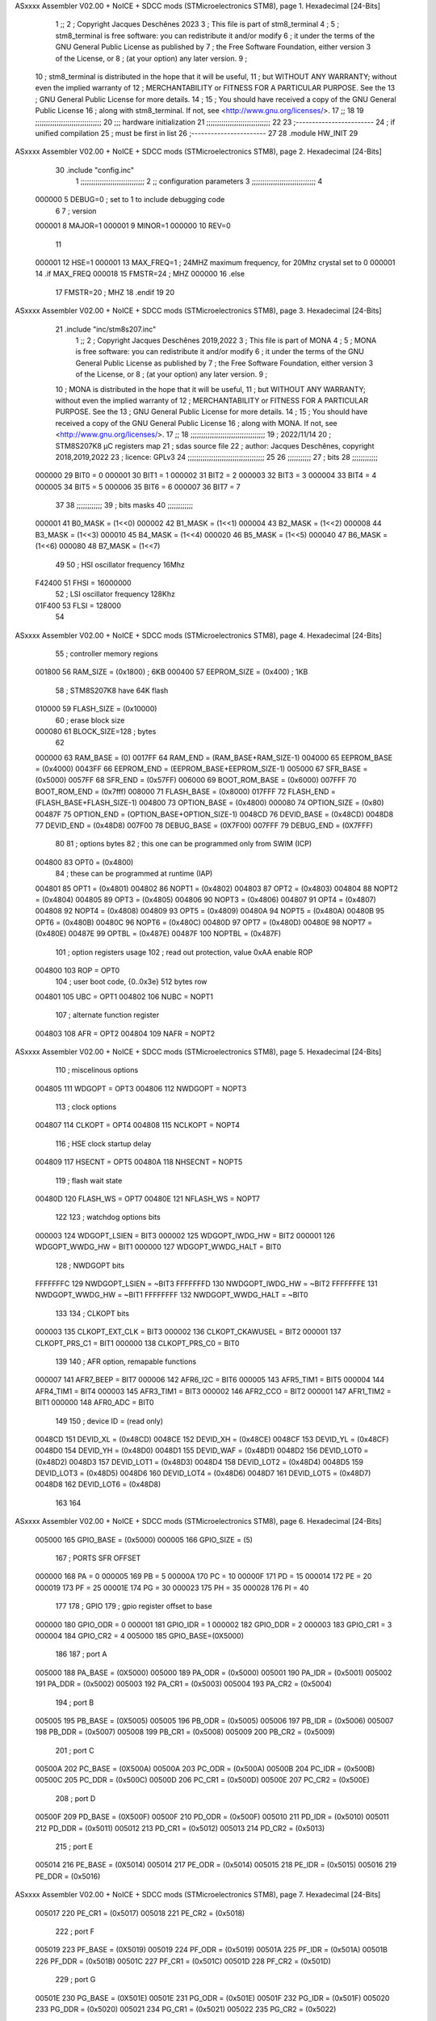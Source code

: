 ASxxxx Assembler V02.00 + NoICE + SDCC mods  (STMicroelectronics STM8), page 1.
Hexadecimal [24-Bits]



                                      1 ;;
                                      2 ; Copyright Jacques Deschênes 2023  
                                      3 ; This file is part of stm8_terminal 
                                      4 ;
                                      5 ;     stm8_terminal is free software: you can redistribute it and/or modify
                                      6 ;     it under the terms of the GNU General Public License as published by
                                      7 ;     the Free Software Foundation, either version 3 of the License, or
                                      8 ;     (at your option) any later version.
                                      9 ;
                                     10 ;     stm8_terminal is distributed in the hope that it will be useful,
                                     11 ;     but WITHOUT ANY WARRANTY; without even the implied warranty of
                                     12 ;     MERCHANTABILITY or FITNESS FOR A PARTICULAR PURPOSE.  See the
                                     13 ;     GNU General Public License for more details.
                                     14 ;
                                     15 ;     You should have received a copy of the GNU General Public License
                                     16 ;     along with stm8_terminal.  If not, see <http://www.gnu.org/licenses/>.
                                     17 ;;
                                     18 
                                     19 ;;;;;;;;;;;;;;;;;;;;;;;;;;;;;;;
                                     20 ;;; hardware initialization
                                     21 ;;;;;;;;;;;;;;;;;;;;;;;;;;;;;; 
                                     22 
                                     23 ;------------------------
                                     24 ; if unified compilation 
                                     25 ; must be first in list 
                                     26 ;-----------------------
                                     27 
                                     28     .module HW_INIT 
                                     29 
ASxxxx Assembler V02.00 + NoICE + SDCC mods  (STMicroelectronics STM8), page 2.
Hexadecimal [24-Bits]



                                     30     .include "config.inc"
                                      1 ;;;;;;;;;;;;;;;;;;;;;;;;;;;;;;
                                      2 ;;  configuration parameters 
                                      3 ;;;;;;;;;;;;;;;;;;;;;;;;;;;;;;
                                      4 
                           000000     5 DEBUG=0 ; set to 1 to include debugging code 
                                      6 
                                      7 ; version 
                           000001     8     MAJOR=1 
                           000001     9     MINOR=1 
                           000000    10     REV=0
                                     11     
                           000001    12 HSE=1   
                           000001    13 MAX_FREQ=1 ; 24MHZ maximum frequency, for 20Mhz crystal set to 0 
                           000001    14 .if MAX_FREQ   
                           000018    15 FMSTR=24 ; MHZ
                           000000    16 .else
                                     17 FMSTR=20 ; MHZ 
                                     18 .endif 
                                     19 
                                     20 
ASxxxx Assembler V02.00 + NoICE + SDCC mods  (STMicroelectronics STM8), page 3.
Hexadecimal [24-Bits]



                                     21     .include "inc/stm8s207.inc" 
                                      1 ;;
                                      2 ; Copyright Jacques Deschênes 2019,2022 
                                      3 ; This file is part of MONA 
                                      4 ;
                                      5 ;     MONA is free software: you can redistribute it and/or modify
                                      6 ;     it under the terms of the GNU General Public License as published by
                                      7 ;     the Free Software Foundation, either version 3 of the License, or
                                      8 ;     (at your option) any later version.
                                      9 ;
                                     10 ;     MONA is distributed in the hope that it will be useful,
                                     11 ;     but WITHOUT ANY WARRANTY; without even the implied warranty of
                                     12 ;     MERCHANTABILITY or FITNESS FOR A PARTICULAR PURPOSE.  See the
                                     13 ;     GNU General Public License for more details.
                                     14 ;
                                     15 ;     You should have received a copy of the GNU General Public License
                                     16 ;     along with MONA.  If not, see <http://www.gnu.org/licenses/>.
                                     17 ;;
                                     18 ;;;;;;;;;;;;;;;;;;;;;;;;;;;;;;;;;;;
                                     19 ; 2022/11/14
                                     20 ; STM8S207K8 µC registers map
                                     21 ; sdas source file
                                     22 ; author: Jacques Deschênes, copyright 2018,2019,2022
                                     23 ; licence: GPLv3
                                     24 ;;;;;;;;;;;;;;;;;;;;;;;;;;;;;;;;;;;;
                                     25 
                                     26 ;;;;;;;;;;;
                                     27 ; bits
                                     28 ;;;;;;;;;;;;
                           000000    29  BIT0 = 0
                           000001    30  BIT1 = 1
                           000002    31  BIT2 = 2
                           000003    32  BIT3 = 3
                           000004    33  BIT4 = 4
                           000005    34  BIT5 = 5
                           000006    35  BIT6 = 6
                           000007    36  BIT7 = 7
                                     37  	
                                     38 ;;;;;;;;;;;;
                                     39 ; bits masks
                                     40 ;;;;;;;;;;;;
                           000001    41  B0_MASK = (1<<0)
                           000002    42  B1_MASK = (1<<1)
                           000004    43  B2_MASK = (1<<2)
                           000008    44  B3_MASK = (1<<3)
                           000010    45  B4_MASK = (1<<4)
                           000020    46  B5_MASK = (1<<5)
                           000040    47  B6_MASK = (1<<6)
                           000080    48  B7_MASK = (1<<7)
                                     49 
                                     50 ; HSI oscillator frequency 16Mhz
                           F42400    51  FHSI = 16000000
                                     52 ; LSI oscillator frequency 128Khz
                           01F400    53  FLSI = 128000 
                                     54 
ASxxxx Assembler V02.00 + NoICE + SDCC mods  (STMicroelectronics STM8), page 4.
Hexadecimal [24-Bits]



                                     55 ; controller memory regions
                           001800    56  RAM_SIZE = (0x1800) ; 6KB 
                           000400    57  EEPROM_SIZE = (0x400) ; 1KB
                                     58 ; STM8S207K8 have 64K flash
                           010000    59  FLASH_SIZE = (0x10000)
                                     60 ; erase block size 
                           000080    61 BLOCK_SIZE=128 ; bytes 
                                     62 
                           000000    63  RAM_BASE = (0)
                           0017FF    64  RAM_END = (RAM_BASE+RAM_SIZE-1)
                           004000    65  EEPROM_BASE = (0x4000)
                           0043FF    66  EEPROM_END = (EEPROM_BASE+EEPROM_SIZE-1)
                           005000    67  SFR_BASE = (0x5000)
                           0057FF    68  SFR_END = (0x57FF)
                           006000    69  BOOT_ROM_BASE = (0x6000)
                           007FFF    70  BOOT_ROM_END = (0x7fff)
                           008000    71  FLASH_BASE = (0x8000)
                           017FFF    72  FLASH_END = (FLASH_BASE+FLASH_SIZE-1)
                           004800    73  OPTION_BASE = (0x4800)
                           000080    74  OPTION_SIZE = (0x80)
                           00487F    75  OPTION_END = (OPTION_BASE+OPTION_SIZE-1)
                           0048CD    76  DEVID_BASE = (0x48CD)
                           0048D8    77  DEVID_END = (0x48D8)
                           007F00    78  DEBUG_BASE = (0X7F00)
                           007FFF    79  DEBUG_END = (0X7FFF)
                                     80 
                                     81 ; options bytes
                                     82 ; this one can be programmed only from SWIM  (ICP)
                           004800    83  OPT0  = (0x4800)
                                     84 ; these can be programmed at runtime (IAP)
                           004801    85  OPT1  = (0x4801)
                           004802    86  NOPT1  = (0x4802)
                           004803    87  OPT2  = (0x4803)
                           004804    88  NOPT2  = (0x4804)
                           004805    89  OPT3  = (0x4805)
                           004806    90  NOPT3  = (0x4806)
                           004807    91  OPT4  = (0x4807)
                           004808    92  NOPT4  = (0x4808)
                           004809    93  OPT5  = (0x4809)
                           00480A    94  NOPT5  = (0x480A)
                           00480B    95  OPT6  = (0x480B)
                           00480C    96  NOPT6 = (0x480C)
                           00480D    97  OPT7 = (0x480D)
                           00480E    98  NOPT7 = (0x480E)
                           00487E    99  OPTBL  = (0x487E)
                           00487F   100  NOPTBL  = (0x487F)
                                    101 ; option registers usage
                                    102 ; read out protection, value 0xAA enable ROP
                           004800   103  ROP = OPT0  
                                    104 ; user boot code, {0..0x3e} 512 bytes row
                           004801   105  UBC = OPT1
                           004802   106  NUBC = NOPT1
                                    107 ; alternate function register
                           004803   108  AFR = OPT2
                           004804   109  NAFR = NOPT2
ASxxxx Assembler V02.00 + NoICE + SDCC mods  (STMicroelectronics STM8), page 5.
Hexadecimal [24-Bits]



                                    110 ; miscelinous options
                           004805   111  WDGOPT = OPT3
                           004806   112  NWDGOPT = NOPT3
                                    113 ; clock options
                           004807   114  CLKOPT = OPT4
                           004808   115  NCLKOPT = NOPT4
                                    116 ; HSE clock startup delay
                           004809   117  HSECNT = OPT5
                           00480A   118  NHSECNT = NOPT5
                                    119 ; flash wait state
                           00480D   120 FLASH_WS = OPT7
                           00480E   121 NFLASH_WS = NOPT7
                                    122 
                                    123 ; watchdog options bits
                           000003   124   WDGOPT_LSIEN   =  BIT3
                           000002   125   WDGOPT_IWDG_HW =  BIT2
                           000001   126   WDGOPT_WWDG_HW =  BIT1
                           000000   127   WDGOPT_WWDG_HALT = BIT0
                                    128 ; NWDGOPT bits
                           FFFFFFFC   129   NWDGOPT_LSIEN    = ~BIT3
                           FFFFFFFD   130   NWDGOPT_IWDG_HW  = ~BIT2
                           FFFFFFFE   131   NWDGOPT_WWDG_HW  = ~BIT1
                           FFFFFFFF   132   NWDGOPT_WWDG_HALT = ~BIT0
                                    133 
                                    134 ; CLKOPT bits
                           000003   135  CLKOPT_EXT_CLK  = BIT3
                           000002   136  CLKOPT_CKAWUSEL = BIT2
                           000001   137  CLKOPT_PRS_C1   = BIT1
                           000000   138  CLKOPT_PRS_C0   = BIT0
                                    139 
                                    140 ; AFR option, remapable functions
                           000007   141  AFR7_BEEP    = BIT7
                           000006   142  AFR6_I2C     = BIT6
                           000005   143  AFR5_TIM1    = BIT5
                           000004   144  AFR4_TIM1    = BIT4
                           000003   145  AFR3_TIM1    = BIT3
                           000002   146  AFR2_CCO     = BIT2
                           000001   147  AFR1_TIM2    = BIT1
                           000000   148  AFR0_ADC     = BIT0
                                    149 
                                    150 ; device ID = (read only)
                           0048CD   151  DEVID_XL  = (0x48CD)
                           0048CE   152  DEVID_XH  = (0x48CE)
                           0048CF   153  DEVID_YL  = (0x48CF)
                           0048D0   154  DEVID_YH  = (0x48D0)
                           0048D1   155  DEVID_WAF  = (0x48D1)
                           0048D2   156  DEVID_LOT0  = (0x48D2)
                           0048D3   157  DEVID_LOT1  = (0x48D3)
                           0048D4   158  DEVID_LOT2  = (0x48D4)
                           0048D5   159  DEVID_LOT3  = (0x48D5)
                           0048D6   160  DEVID_LOT4  = (0x48D6)
                           0048D7   161  DEVID_LOT5  = (0x48D7)
                           0048D8   162  DEVID_LOT6  = (0x48D8)
                                    163 
                                    164 
ASxxxx Assembler V02.00 + NoICE + SDCC mods  (STMicroelectronics STM8), page 6.
Hexadecimal [24-Bits]



                           005000   165 GPIO_BASE = (0x5000)
                           000005   166 GPIO_SIZE = (5)
                                    167 ; PORTS SFR OFFSET
                           000000   168 PA = 0
                           000005   169 PB = 5
                           00000A   170 PC = 10
                           00000F   171 PD = 15
                           000014   172 PE = 20
                           000019   173 PF = 25
                           00001E   174 PG = 30
                           000023   175 PH = 35 
                           000028   176 PI = 40 
                                    177 
                                    178 ; GPIO
                                    179 ; gpio register offset to base
                           000000   180  GPIO_ODR = 0
                           000001   181  GPIO_IDR = 1
                           000002   182  GPIO_DDR = 2
                           000003   183  GPIO_CR1 = 3
                           000004   184  GPIO_CR2 = 4
                           005000   185  GPIO_BASE=(0X5000)
                                    186  
                                    187 ; port A
                           005000   188  PA_BASE = (0X5000)
                           005000   189  PA_ODR  = (0x5000)
                           005001   190  PA_IDR  = (0x5001)
                           005002   191  PA_DDR  = (0x5002)
                           005003   192  PA_CR1  = (0x5003)
                           005004   193  PA_CR2  = (0x5004)
                                    194 ; port B
                           005005   195  PB_BASE = (0X5005)
                           005005   196  PB_ODR  = (0x5005)
                           005006   197  PB_IDR  = (0x5006)
                           005007   198  PB_DDR  = (0x5007)
                           005008   199  PB_CR1  = (0x5008)
                           005009   200  PB_CR2  = (0x5009)
                                    201 ; port C
                           00500A   202  PC_BASE = (0X500A)
                           00500A   203  PC_ODR  = (0x500A)
                           00500B   204  PC_IDR  = (0x500B)
                           00500C   205  PC_DDR  = (0x500C)
                           00500D   206  PC_CR1  = (0x500D)
                           00500E   207  PC_CR2  = (0x500E)
                                    208 ; port D
                           00500F   209  PD_BASE = (0X500F)
                           00500F   210  PD_ODR  = (0x500F)
                           005010   211  PD_IDR  = (0x5010)
                           005011   212  PD_DDR  = (0x5011)
                           005012   213  PD_CR1  = (0x5012)
                           005013   214  PD_CR2  = (0x5013)
                                    215 ; port E
                           005014   216  PE_BASE = (0X5014)
                           005014   217  PE_ODR  = (0x5014)
                           005015   218  PE_IDR  = (0x5015)
                           005016   219  PE_DDR  = (0x5016)
ASxxxx Assembler V02.00 + NoICE + SDCC mods  (STMicroelectronics STM8), page 7.
Hexadecimal [24-Bits]



                           005017   220  PE_CR1  = (0x5017)
                           005018   221  PE_CR2  = (0x5018)
                                    222 ; port F
                           005019   223  PF_BASE = (0X5019)
                           005019   224  PF_ODR  = (0x5019)
                           00501A   225  PF_IDR  = (0x501A)
                           00501B   226  PF_DDR  = (0x501B)
                           00501C   227  PF_CR1  = (0x501C)
                           00501D   228  PF_CR2  = (0x501D)
                                    229 ; port G
                           00501E   230  PG_BASE = (0X501E)
                           00501E   231  PG_ODR  = (0x501E)
                           00501F   232  PG_IDR  = (0x501F)
                           005020   233  PG_DDR  = (0x5020)
                           005021   234  PG_CR1  = (0x5021)
                           005022   235  PG_CR2  = (0x5022)
                                    236 ; port H not present on LQFP48/LQFP64 package
                           005023   237  PH_BASE = (0X5023)
                           005023   238  PH_ODR  = (0x5023)
                           005024   239  PH_IDR  = (0x5024)
                           005025   240  PH_DDR  = (0x5025)
                           005026   241  PH_CR1  = (0x5026)
                           005027   242  PH_CR2  = (0x5027)
                                    243 ; port I ; only bit 0 on LQFP64 package, not present on LQFP48
                           005028   244  PI_BASE = (0X5028)
                           005028   245  PI_ODR  = (0x5028)
                           005029   246  PI_IDR  = (0x5029)
                           00502A   247  PI_DDR  = (0x502a)
                           00502B   248  PI_CR1  = (0x502b)
                           00502C   249  PI_CR2  = (0x502c)
                                    250 
                                    251 ; input modes CR1
                           000000   252  INPUT_FLOAT = (0) ; no pullup resistor
                           000001   253  INPUT_PULLUP = (1)
                                    254 ; output mode CR1
                           000000   255  OUTPUT_OD = (0) ; open drain
                           000001   256  OUTPUT_PP = (1) ; push pull
                                    257 ; input modes CR2
                           000000   258  INPUT_DI = (0)
                           000001   259  INPUT_EI = (1)
                                    260 ; output speed CR2
                           000000   261  OUTPUT_SLOW = (0)
                           000001   262  OUTPUT_FAST = (1)
                                    263 
                                    264 
                                    265 ; Flash memory
                           000080   266  BLOCK_SIZE=128 
                           00505A   267  FLASH_CR1  = (0x505A)
                           00505B   268  FLASH_CR2  = (0x505B)
                           00505C   269  FLASH_NCR2  = (0x505C)
                           00505D   270  FLASH_FPR  = (0x505D)
                           00505E   271  FLASH_NFPR  = (0x505E)
                           00505F   272  FLASH_IAPSR  = (0x505F)
                           005062   273  FLASH_PUKR  = (0x5062)
                           005064   274  FLASH_DUKR  = (0x5064)
ASxxxx Assembler V02.00 + NoICE + SDCC mods  (STMicroelectronics STM8), page 8.
Hexadecimal [24-Bits]



                                    275 ; data memory unlock keys
                           0000AE   276  FLASH_DUKR_KEY1 = (0xae)
                           000056   277  FLASH_DUKR_KEY2 = (0x56)
                                    278 ; flash memory unlock keys
                           000056   279  FLASH_PUKR_KEY1 = (0x56)
                           0000AE   280  FLASH_PUKR_KEY2 = (0xae)
                                    281 ; FLASH_CR1 bits
                           000003   282  FLASH_CR1_HALT = BIT3
                           000002   283  FLASH_CR1_AHALT = BIT2
                           000001   284  FLASH_CR1_IE = BIT1
                           000000   285  FLASH_CR1_FIX = BIT0
                                    286 ; FLASH_CR2 bits
                           000007   287  FLASH_CR2_OPT = BIT7
                           000006   288  FLASH_CR2_WPRG = BIT6
                           000005   289  FLASH_CR2_ERASE = BIT5
                           000004   290  FLASH_CR2_FPRG = BIT4
                           000000   291  FLASH_CR2_PRG = BIT0
                                    292 ; FLASH_FPR bits
                           000005   293  FLASH_FPR_WPB5 = BIT5
                           000004   294  FLASH_FPR_WPB4 = BIT4
                           000003   295  FLASH_FPR_WPB3 = BIT3
                           000002   296  FLASH_FPR_WPB2 = BIT2
                           000001   297  FLASH_FPR_WPB1 = BIT1
                           000000   298  FLASH_FPR_WPB0 = BIT0
                                    299 ; FLASH_NFPR bits
                           000005   300  FLASH_NFPR_NWPB5 = BIT5
                           000004   301  FLASH_NFPR_NWPB4 = BIT4
                           000003   302  FLASH_NFPR_NWPB3 = BIT3
                           000002   303  FLASH_NFPR_NWPB2 = BIT2
                           000001   304  FLASH_NFPR_NWPB1 = BIT1
                           000000   305  FLASH_NFPR_NWPB0 = BIT0
                                    306 ; FLASH_IAPSR bits
                           000006   307  FLASH_IAPSR_HVOFF = BIT6
                           000003   308  FLASH_IAPSR_DUL = BIT3
                           000002   309  FLASH_IAPSR_EOP = BIT2
                           000001   310  FLASH_IAPSR_PUL = BIT1
                           000000   311  FLASH_IAPSR_WR_PG_DIS = BIT0
                                    312 
                                    313 ; Interrupt control
                           0050A0   314  EXTI_CR1  = (0x50A0)
                           0050A1   315  EXTI_CR2  = (0x50A1)
                                    316 
                                    317 ; Reset Status
                           0050B3   318  RST_SR  = (0x50B3)
                                    319 
                                    320 ; Clock Registers
                           0050C0   321  CLK_ICKR  = (0x50c0)
                           0050C1   322  CLK_ECKR  = (0x50c1)
                           0050C3   323  CLK_CMSR  = (0x50C3)
                           0050C4   324  CLK_SWR  = (0x50C4)
                           0050C5   325  CLK_SWCR  = (0x50C5)
                           0050C6   326  CLK_CKDIVR  = (0x50C6)
                           0050C7   327  CLK_PCKENR1  = (0x50C7)
                           0050C8   328  CLK_CSSR  = (0x50C8)
                           0050C9   329  CLK_CCOR  = (0x50C9)
ASxxxx Assembler V02.00 + NoICE + SDCC mods  (STMicroelectronics STM8), page 9.
Hexadecimal [24-Bits]



                           0050CA   330  CLK_PCKENR2  = (0x50CA)
                           0050CC   331  CLK_HSITRIMR  = (0x50CC)
                           0050CD   332  CLK_SWIMCCR  = (0x50CD)
                                    333 
                                    334 ; Peripherals clock gating
                                    335 ; CLK_PCKENR1 
                           000007   336  CLK_PCKENR1_TIM1 = (7)
                           000006   337  CLK_PCKENR1_TIM3 = (6)
                           000005   338  CLK_PCKENR1_TIM2 = (5)
                           000004   339  CLK_PCKENR1_TIM4 = (4)
                           000003   340  CLK_PCKENR1_UART3 = (3)
                           000002   341  CLK_PCKENR1_UART1 = (2)
                           000001   342  CLK_PCKENR1_SPI = (1)
                           000000   343  CLK_PCKENR1_I2C = (0)
                                    344 ; CLK_PCKENR2
                           000007   345  CLK_PCKENR2_CAN = (7)
                           000003   346  CLK_PCKENR2_ADC = (3)
                           000002   347  CLK_PCKENR2_AWU = (2)
                                    348 
                                    349 ; Clock bits
                           000005   350  CLK_ICKR_REGAH = (5)
                           000004   351  CLK_ICKR_LSIRDY = (4)
                           000003   352  CLK_ICKR_LSIEN = (3)
                           000002   353  CLK_ICKR_FHW = (2)
                           000001   354  CLK_ICKR_HSIRDY = (1)
                           000000   355  CLK_ICKR_HSIEN = (0)
                                    356 
                           000001   357  CLK_ECKR_HSERDY = (1)
                           000000   358  CLK_ECKR_HSEEN = (0)
                                    359 ; clock source
                           0000E1   360  CLK_SWR_HSI = 0xE1
                           0000D2   361  CLK_SWR_LSI = 0xD2
                           0000B4   362  CLK_SWR_HSE = 0xB4
                                    363 
                           000003   364  CLK_SWCR_SWIF = (3)
                           000002   365  CLK_SWCR_SWIEN = (2)
                           000001   366  CLK_SWCR_SWEN = (1)
                           000000   367  CLK_SWCR_SWBSY = (0)
                                    368 
                           000004   369  CLK_CKDIVR_HSIDIV1 = (4)
                           000003   370  CLK_CKDIVR_HSIDIV0 = (3)
                           000002   371  CLK_CKDIVR_CPUDIV2 = (2)
                           000001   372  CLK_CKDIVR_CPUDIV1 = (1)
                           000000   373  CLK_CKDIVR_CPUDIV0 = (0)
                                    374 
                                    375 ; Watchdog
                           0050D1   376  WWDG_CR  = (0x50D1)
                           0050D2   377  WWDG_WR  = (0x50D2)
                           0050E0   378  IWDG_KR  = (0x50E0)
                           0050E1   379  IWDG_PR  = (0x50E1)
                           0050E2   380  IWDG_RLR  = (0x50E2)
                           0000CC   381  IWDG_KEY_ENABLE = 0xCC  ; enable IWDG key 
                           0000AA   382  IWDG_KEY_REFRESH = 0xAA ; refresh counter key 
                           000055   383  IWDG_KEY_ACCESS = 0x55 ; write register key 
                                    384  
ASxxxx Assembler V02.00 + NoICE + SDCC mods  (STMicroelectronics STM8), page 10.
Hexadecimal [24-Bits]



                           0050F0   385  AWU_CSR  = (0x50F0)
                           0050F1   386  AWU_APR  = (0x50F1)
                           0050F2   387  AWU_TBR  = (0x50F2)
                           000004   388  AWU_CSR_AWUEN = 4
                                    389 
                                    390 
                                    391 
                                    392 ; Beeper
                                    393 ; beeper output is alternate function AFR7 on PD4
                                    394 ; connected to CN9-6
                           0050F3   395  BEEP_CSR  = (0x50F3)
                           00000F   396  BEEP_PORT = PD
                           000004   397  BEEP_BIT = 4
                           000010   398  BEEP_MASK = B4_MASK
                                    399 
                                    400 ; SPI
                           005200   401  SPI_CR1  = (0x5200)
                           005201   402  SPI_CR2  = (0x5201)
                           005202   403  SPI_ICR  = (0x5202)
                           005203   404  SPI_SR  = (0x5203)
                           005204   405  SPI_DR  = (0x5204)
                           005205   406  SPI_CRCPR  = (0x5205)
                           005206   407  SPI_RXCRCR  = (0x5206)
                           005207   408  SPI_TXCRCR  = (0x5207)
                                    409 
                                    410 ; SPI_CR1 bit fields 
                           000000   411   SPI_CR1_CPHA=0
                           000001   412   SPI_CR1_CPOL=1
                           000002   413   SPI_CR1_MSTR=2
                           000003   414   SPI_CR1_BR=3
                           000006   415   SPI_CR1_SPE=6
                           000007   416   SPI_CR1_LSBFIRST=7
                                    417   
                                    418 ; SPI_CR2 bit fields 
                           000000   419   SPI_CR2_SSI=0
                           000001   420   SPI_CR2_SSM=1
                           000002   421   SPI_CR2_RXONLY=2
                           000004   422   SPI_CR2_CRCNEXT=4
                           000005   423   SPI_CR2_CRCEN=5
                           000006   424   SPI_CR2_BDOE=6
                           000007   425   SPI_CR2_BDM=7  
                                    426 
                                    427 ; SPI_SR bit fields 
                           000000   428   SPI_SR_RXNE=0
                           000001   429   SPI_SR_TXE=1
                           000003   430   SPI_SR_WKUP=3
                           000004   431   SPI_SR_CRCERR=4
                           000005   432   SPI_SR_MODF=5
                           000006   433   SPI_SR_OVR=6
                           000007   434   SPI_SR_BSY=7
                                    435 
                                    436 ; I2C
                           005210   437  I2C_BASE_ADDR = 0x5210 
                           005210   438  I2C_CR1  = (0x5210)
                           005211   439  I2C_CR2  = (0x5211)
ASxxxx Assembler V02.00 + NoICE + SDCC mods  (STMicroelectronics STM8), page 11.
Hexadecimal [24-Bits]



                           005212   440  I2C_FREQR  = (0x5212)
                           005213   441  I2C_OARL  = (0x5213)
                           005214   442  I2C_OARH  = (0x5214)
                           005216   443  I2C_DR  = (0x5216)
                           005217   444  I2C_SR1  = (0x5217)
                           005218   445  I2C_SR2  = (0x5218)
                           005219   446  I2C_SR3  = (0x5219)
                           00521A   447  I2C_ITR  = (0x521A)
                           00521B   448  I2C_CCRL  = (0x521B)
                           00521C   449  I2C_CCRH  = (0x521C)
                           00521D   450  I2C_TRISER  = (0x521D)
                           00521E   451  I2C_PECR  = (0x521E)
                                    452 
                           000007   453  I2C_CR1_NOSTRETCH = (7)
                           000006   454  I2C_CR1_ENGC = (6)
                           000000   455  I2C_CR1_PE = (0)
                                    456 
                           000007   457  I2C_CR2_SWRST = (7)
                           000003   458  I2C_CR2_POS = (3)
                           000002   459  I2C_CR2_ACK = (2)
                           000001   460  I2C_CR2_STOP = (1)
                           000000   461  I2C_CR2_START = (0)
                                    462 
                           000000   463  I2C_OARL_ADD0 = (0)
                                    464 
                           000009   465  I2C_OAR_ADDR_7BIT = ((I2C_OARL & 0xFE) >> 1)
                           000813   466  I2C_OAR_ADDR_10BIT = (((I2C_OARH & 0x06) << 9) | (I2C_OARL & 0xFF))
                                    467 
                           000007   468  I2C_OARH_ADDMODE = (7)
                           000006   469  I2C_OARH_ADDCONF = (6)
                           000002   470  I2C_OARH_ADD9 = (2)
                           000001   471  I2C_OARH_ADD8 = (1)
                                    472 
                           000007   473  I2C_SR1_TXE = (7)
                           000006   474  I2C_SR1_RXNE = (6)
                           000004   475  I2C_SR1_STOPF = (4)
                           000003   476  I2C_SR1_ADD10 = (3)
                           000002   477  I2C_SR1_BTF = (2)
                           000001   478  I2C_SR1_ADDR = (1)
                           000000   479  I2C_SR1_SB = (0)
                                    480 
                           000005   481  I2C_SR2_WUFH = (5)
                           000003   482  I2C_SR2_OVR = (3)
                           000002   483  I2C_SR2_AF = (2)
                           000001   484  I2C_SR2_ARLO = (1)
                           000000   485  I2C_SR2_BERR = (0)
                                    486 
                           000007   487  I2C_SR3_DUALF = (7)
                           000004   488  I2C_SR3_GENCALL = (4)
                           000002   489  I2C_SR3_TRA = (2)
                           000001   490  I2C_SR3_BUSY = (1)
                           000000   491  I2C_SR3_MSL = (0)
                                    492 
                           000002   493  I2C_ITR_ITBUFEN = (2)
                           000001   494  I2C_ITR_ITEVTEN = (1)
ASxxxx Assembler V02.00 + NoICE + SDCC mods  (STMicroelectronics STM8), page 12.
Hexadecimal [24-Bits]



                           000000   495  I2C_ITR_ITERREN = (0)
                                    496 
                           000007   497  I2C_CCRH_FAST = 7 
                           000006   498  I2C_CCRH_DUTY = 6 
                                    499  
                                    500 ; Precalculated values, all in KHz
                           000080   501  I2C_CCRH_16MHZ_FAST_400 = 0x80
                           00000D   502  I2C_CCRL_16MHZ_FAST_400 = 0x0D
                                    503 ;
                                    504 ; Fast I2C mode max rise time = 300ns
                                    505 ; I2C_FREQR = 16 = (MHz) => tMASTER = 1/16 = 62.5 ns
                                    506 ; TRISER = = (300/62.5) + 1 = floor(4.8) + 1 = 5.
                                    507 
                           000005   508  I2C_TRISER_16MHZ_FAST_400 = 0x05
                                    509 
                           0000C0   510  I2C_CCRH_16MHZ_FAST_320 = 0xC0
                           000002   511  I2C_CCRL_16MHZ_FAST_320 = 0x02
                           000005   512  I2C_TRISER_16MHZ_FAST_320 = 0x05
                                    513 
                           000080   514  I2C_CCRH_16MHZ_FAST_200 = 0x80
                           00001A   515  I2C_CCRL_16MHZ_FAST_200 = 0x1A
                           000005   516  I2C_TRISER_16MHZ_FAST_200 = 0x05
                                    517 
                           000000   518  I2C_CCRH_16MHZ_STD_100 = 0x00
                           000050   519  I2C_CCRL_16MHZ_STD_100 = 0x50
                                    520 ;
                                    521 ; Standard I2C mode max rise time = 1000ns
                                    522 ; I2C_FREQR = 16 = (MHz) => tMASTER = 1/16 = 62.5 ns
                                    523 ; TRISER = = (1000/62.5) + 1 = floor(16) + 1 = 17.
                                    524 
                           000011   525  I2C_TRISER_16MHZ_STD_100 = 0x11
                                    526 
                           000000   527  I2C_CCRH_16MHZ_STD_50 = 0x00
                           0000A0   528  I2C_CCRL_16MHZ_STD_50 = 0xA0
                           000011   529  I2C_TRISER_16MHZ_STD_50 = 0x11
                                    530 
                           000001   531  I2C_CCRH_16MHZ_STD_20 = 0x01
                           000090   532  I2C_CCRL_16MHZ_STD_20 = 0x90
                           000011   533  I2C_TRISER_16MHZ_STD_20 = 0x11;
                                    534 
                           000001   535  I2C_READ = 1
                           000000   536  I2C_WRITE = 0
                                    537 
                                    538 ; baudrate constant for brr_value table access
                                    539 ; to be used by uart_init 
                           000000   540 B2400=0
                           000001   541 B4800=1
                           000002   542 B9600=2
                           000003   543 B19200=3
                           000004   544 B38400=4
                           000005   545 B57600=5
                           000006   546 B115200=6
                           000007   547 B230400=7
                           000008   548 B460800=8
                           000009   549 B921600=9
ASxxxx Assembler V02.00 + NoICE + SDCC mods  (STMicroelectronics STM8), page 13.
Hexadecimal [24-Bits]



                                    550 
                                    551 ; UART registers offset from
                                    552 ; base address 
                           000000   553 OFS_UART_SR=0
                           000001   554 OFS_UART_DR=1
                           000002   555 OFS_UART_BRR1=2
                           000003   556 OFS_UART_BRR2=3
                           000004   557 OFS_UART_CR1=4
                           000005   558 OFS_UART_CR2=5
                           000006   559 OFS_UART_CR3=6
                           000007   560 OFS_UART_CR4=7
                           000008   561 OFS_UART_CR5=8
                           000009   562 OFS_UART_CR6=9
                           000009   563 OFS_UART_GTR=9
                           00000A   564 OFS_UART_PSCR=10
                                    565 
                                    566 ; uart identifier
                           000000   567  UART1 = 0 
                           000001   568  UART2 = 1
                           000002   569  UART3 = 2
                                    570 
                                    571 ; pins used by uart 
                           000005   572 UART1_TX_PIN=BIT5
                           000004   573 UART1_RX_PIN=BIT4
                           000005   574 UART3_TX_PIN=BIT5
                           000006   575 UART3_RX_PIN=BIT6
                                    576 ; uart port base address 
                           000000   577 UART1_PORT=PA 
                           00000F   578 UART3_PORT=PD
                                    579 
                                    580 ; UART1 
                           005230   581  UART1_BASE  = (0x5230)
                           005230   582  UART1_SR    = (0x5230)
                           005231   583  UART1_DR    = (0x5231)
                           005232   584  UART1_BRR1  = (0x5232)
                           005233   585  UART1_BRR2  = (0x5233)
                           005234   586  UART1_CR1   = (0x5234)
                           005235   587  UART1_CR2   = (0x5235)
                           005236   588  UART1_CR3   = (0x5236)
                           005237   589  UART1_CR4   = (0x5237)
                           005238   590  UART1_CR5   = (0x5238)
                           005239   591  UART1_GTR   = (0x5239)
                           00523A   592  UART1_PSCR  = (0x523A)
                                    593 
                                    594 ; UART3
                           005240   595  UART3_BASE  = (0x5240)
                           005240   596  UART3_SR    = (0x5240)
                           005241   597  UART3_DR    = (0x5241)
                           005242   598  UART3_BRR1  = (0x5242)
                           005243   599  UART3_BRR2  = (0x5243)
                           005244   600  UART3_CR1   = (0x5244)
                           005245   601  UART3_CR2   = (0x5245)
                           005246   602  UART3_CR3   = (0x5246)
                           005247   603  UART3_CR4   = (0x5247)
                           005249   604  UART3_CR6   = (0x5249)
ASxxxx Assembler V02.00 + NoICE + SDCC mods  (STMicroelectronics STM8), page 14.
Hexadecimal [24-Bits]



                                    605 
                                    606 ; UART Status Register bits
                           000007   607  UART_SR_TXE = (7)
                           000006   608  UART_SR_TC = (6)
                           000005   609  UART_SR_RXNE = (5)
                           000004   610  UART_SR_IDLE = (4)
                           000003   611  UART_SR_OR = (3)
                           000002   612  UART_SR_NF = (2)
                           000001   613  UART_SR_FE = (1)
                           000000   614  UART_SR_PE = (0)
                                    615 
                                    616 ; Uart Control Register bits
                           000007   617  UART_CR1_R8 = (7)
                           000006   618  UART_CR1_T8 = (6)
                           000005   619  UART_CR1_UARTD = (5)
                           000004   620  UART_CR1_M = (4)
                           000003   621  UART_CR1_WAKE = (3)
                           000002   622  UART_CR1_PCEN = (2)
                           000001   623  UART_CR1_PS = (1)
                           000000   624  UART_CR1_PIEN = (0)
                                    625 
                           000007   626  UART_CR2_TIEN = (7)
                           000006   627  UART_CR2_TCIEN = (6)
                           000005   628  UART_CR2_RIEN = (5)
                           000004   629  UART_CR2_ILIEN = (4)
                           000003   630  UART_CR2_TEN = (3)
                           000002   631  UART_CR2_REN = (2)
                           000001   632  UART_CR2_RWU = (1)
                           000000   633  UART_CR2_SBK = (0)
                                    634 
                           000006   635  UART_CR3_LINEN = (6)
                           000005   636  UART_CR3_STOP1 = (5)
                           000004   637  UART_CR3_STOP0 = (4)
                           000003   638  UART_CR3_CLKEN = (3)
                           000002   639  UART_CR3_CPOL = (2)
                           000001   640  UART_CR3_CPHA = (1)
                           000000   641  UART_CR3_LBCL = (0)
                                    642 
                           000006   643  UART_CR4_LBDIEN = (6)
                           000005   644  UART_CR4_LBDL = (5)
                           000004   645  UART_CR4_LBDF = (4)
                           000003   646  UART_CR4_ADD3 = (3)
                           000002   647  UART_CR4_ADD2 = (2)
                           000001   648  UART_CR4_ADD1 = (1)
                           000000   649  UART_CR4_ADD0 = (0)
                                    650 
                           000005   651  UART_CR5_SCEN = (5)
                           000004   652  UART_CR5_NACK = (4)
                           000003   653  UART_CR5_HDSEL = (3)
                           000002   654  UART_CR5_IRLP = (2)
                           000001   655  UART_CR5_IREN = (1)
                                    656 ; LIN mode config register
                           000007   657  UART_CR6_LDUM = (7)
                           000005   658  UART_CR6_LSLV = (5)
                           000004   659  UART_CR6_LASE = (4)
ASxxxx Assembler V02.00 + NoICE + SDCC mods  (STMicroelectronics STM8), page 15.
Hexadecimal [24-Bits]



                           000002   660  UART_CR6_LHDIEN = (2) 
                           000001   661  UART_CR6_LHDF = (1)
                           000000   662  UART_CR6_LSF = (0)
                                    663 
                                    664 ; TIMERS
                                    665 ; Timer 1 - 16-bit timer with complementary PWM outputs
                           005250   666  TIM1_CR1  = (0x5250)
                           005251   667  TIM1_CR2  = (0x5251)
                           005252   668  TIM1_SMCR  = (0x5252)
                           005253   669  TIM1_ETR  = (0x5253)
                           005254   670  TIM1_IER  = (0x5254)
                           005255   671  TIM1_SR1  = (0x5255)
                           005256   672  TIM1_SR2  = (0x5256)
                           005257   673  TIM1_EGR  = (0x5257)
                           005258   674  TIM1_CCMR1  = (0x5258)
                           005259   675  TIM1_CCMR2  = (0x5259)
                           00525A   676  TIM1_CCMR3  = (0x525A)
                           00525B   677  TIM1_CCMR4  = (0x525B)
                           00525C   678  TIM1_CCER1  = (0x525C)
                           00525D   679  TIM1_CCER2  = (0x525D)
                           00525E   680  TIM1_CNTRH  = (0x525E)
                           00525F   681  TIM1_CNTRL  = (0x525F)
                           005260   682  TIM1_PSCRH  = (0x5260)
                           005261   683  TIM1_PSCRL  = (0x5261)
                           005262   684  TIM1_ARRH  = (0x5262)
                           005263   685  TIM1_ARRL  = (0x5263)
                           005264   686  TIM1_RCR  = (0x5264)
                           005265   687  TIM1_CCR1H  = (0x5265)
                           005266   688  TIM1_CCR1L  = (0x5266)
                           005267   689  TIM1_CCR2H  = (0x5267)
                           005268   690  TIM1_CCR2L  = (0x5268)
                           005269   691  TIM1_CCR3H  = (0x5269)
                           00526A   692  TIM1_CCR3L  = (0x526A)
                           00526B   693  TIM1_CCR4H  = (0x526B)
                           00526C   694  TIM1_CCR4L  = (0x526C)
                           00526D   695  TIM1_BKR  = (0x526D)
                           00526E   696  TIM1_DTR  = (0x526E)
                           00526F   697  TIM1_OISR  = (0x526F)
                                    698 
                                    699 ; Timer Control Register bits
                           000007   700  TIM1_CR1_ARPE = (7)
                           000006   701  TIM1_CR1_CMSH = (6)
                           000005   702  TIM1_CR1_CMSL = (5)
                           000004   703  TIM1_CR1_DIR = (4)
                           000003   704  TIM1_CR1_OPM = (3)
                           000002   705  TIM1_CR1_URS = (2)
                           000001   706  TIM1_CR1_UDIS = (1)
                           000000   707  TIM1_CR1_CEN = (0)
                                    708 
                           000006   709  TIM1_CR2_MMS2 = (6)
                           000005   710  TIM1_CR2_MMS1 = (5)
                           000004   711  TIM1_CR2_MMS0 = (4)
                           000002   712  TIM1_CR2_COMS = (2)
                           000000   713  TIM1_CR2_CCPC = (0)
                                    714 
ASxxxx Assembler V02.00 + NoICE + SDCC mods  (STMicroelectronics STM8), page 16.
Hexadecimal [24-Bits]



                                    715 ; Timer Slave Mode Control bits
                           000007   716  TIM1_SMCR_MSM = (7)
                           000006   717  TIM1_SMCR_TS2 = (6)
                           000005   718  TIM1_SMCR_TS1 = (5)
                           000004   719  TIM1_SMCR_TS0 = (4)
                           000002   720  TIM1_SMCR_SMS2 = (2)
                           000001   721  TIM1_SMCR_SMS1 = (1)
                           000000   722  TIM1_SMCR_SMS0 = (0)
                                    723 
                                    724 ; Timer External Trigger Enable bits
                           000007   725  TIM1_ETR_ETP = (7)
                           000006   726  TIM1_ETR_ECE = (6)
                           000005   727  TIM1_ETR_ETPS1 = (5)
                           000004   728  TIM1_ETR_ETPS0 = (4)
                           000003   729  TIM1_ETR_ETF3 = (3)
                           000002   730  TIM1_ETR_ETF2 = (2)
                           000001   731  TIM1_ETR_ETF1 = (1)
                           000000   732  TIM1_ETR_ETF0 = (0)
                                    733 
                                    734 ; Timer Interrupt Enable bits
                           000007   735  TIM1_IER_BIE = (7)
                           000006   736  TIM1_IER_TIE = (6)
                           000005   737  TIM1_IER_COMIE = (5)
                           000004   738  TIM1_IER_CC4IE = (4)
                           000003   739  TIM1_IER_CC3IE = (3)
                           000002   740  TIM1_IER_CC2IE = (2)
                           000001   741  TIM1_IER_CC1IE = (1)
                           000000   742  TIM1_IER_UIE = (0)
                                    743 
                                    744 ; Timer Status Register bits
                           000007   745  TIM1_SR1_BIF = (7)
                           000006   746  TIM1_SR1_TIF = (6)
                           000005   747  TIM1_SR1_COMIF = (5)
                           000004   748  TIM1_SR1_CC4IF = (4)
                           000003   749  TIM1_SR1_CC3IF = (3)
                           000002   750  TIM1_SR1_CC2IF = (2)
                           000001   751  TIM1_SR1_CC1IF = (1)
                           000000   752  TIM1_SR1_UIF = (0)
                                    753 
                           000004   754  TIM1_SR2_CC4OF = (4)
                           000003   755  TIM1_SR2_CC3OF = (3)
                           000002   756  TIM1_SR2_CC2OF = (2)
                           000001   757  TIM1_SR2_CC1OF = (1)
                                    758 
                                    759 ; Timer Event Generation Register bits
                           000007   760  TIM1_EGR_BG = (7)
                           000006   761  TIM1_EGR_TG = (6)
                           000005   762  TIM1_EGR_COMG = (5)
                           000004   763  TIM1_EGR_CC4G = (4)
                           000003   764  TIM1_EGR_CC3G = (3)
                           000002   765  TIM1_EGR_CC2G = (2)
                           000001   766  TIM1_EGR_CC1G = (1)
                           000000   767  TIM1_EGR_UG = (0)
                                    768 
                                    769 ; Capture/Compare Mode Register 1 - channel configured in output
ASxxxx Assembler V02.00 + NoICE + SDCC mods  (STMicroelectronics STM8), page 17.
Hexadecimal [24-Bits]



                           000007   770  TIM1_CCMR1_OC1CE = (7)
                           000006   771  TIM1_CCMR1_OC1M2 = (6)
                           000005   772  TIM1_CCMR1_OC1M1 = (5)
                           000004   773  TIM1_CCMR1_OC1M0 = (4)
                           000004   774  TIM1_CCMR1_OCMODE=(4)
                           000003   775  TIM1_CCMR1_OC1PE = (3)
                           000002   776  TIM1_CCMR1_OC1FE = (2)
                           000001   777  TIM1_CCMR1_CC1S1 = (1)
                           000000   778  TIM1_CCMR1_CC1S0 = (0)
                                    779 
                                    780 ; Capture/Compare Mode Register 1 - channel configured in input
                           000007   781  TIM1_CCMR1_IC1F3 = (7)
                           000006   782  TIM1_CCMR1_IC1F2 = (6)
                           000005   783  TIM1_CCMR1_IC1F1 = (5)
                           000004   784  TIM1_CCMR1_IC1F0 = (4)
                           000003   785  TIM1_CCMR1_IC1PSC1 = (3)
                           000002   786  TIM1_CCMR1_IC1PSC0 = (2)
                                    787 ;  TIM1_CCMR1_CC1S1 = (1)
                           000000   788  TIM1_CCMR1_CC1S0 = (0)
                                    789 
                                    790 ; Capture/Compare Mode Register 2 - channel configured in output
                           000007   791  TIM1_CCMR2_OC2CE = (7)
                           000006   792  TIM1_CCMR2_OC2M2 = (6)
                           000005   793  TIM1_CCMR2_OC2M1 = (5)
                           000004   794  TIM1_CCMR2_OC2M0 = (4)
                           000004   795  TIM1_CCMR2_OCMODE=(4)
                           000003   796  TIM1_CCMR2_OC2PE = (3)
                           000002   797  TIM1_CCMR2_OC2FE = (2)
                           000001   798  TIM1_CCMR2_CC2S1 = (1)
                           000000   799  TIM1_CCMR2_CC2S0 = (0)
                                    800 
                                    801 ; Capture/Compare Mode Register 2 - channel configured in input
                           000007   802  TIM1_CCMR2_IC2F3 = (7)
                           000006   803  TIM1_CCMR2_IC2F2 = (6)
                           000005   804  TIM1_CCMR2_IC2F1 = (5)
                           000004   805  TIM1_CCMR2_IC2F0 = (4)
                           000003   806  TIM1_CCMR2_IC2PSC1 = (3)
                           000002   807  TIM1_CCMR2_IC2PSC0 = (2)
                                    808 ;  TIM1_CCMR2_CC2S1 = (1)
                           000000   809  TIM1_CCMR2_CC2S0 = (0)
                                    810 
                                    811 ; Capture/Compare Mode Register 3 - channel configured in output
                           000007   812  TIM1_CCMR3_OC3CE = (7)
                           000006   813  TIM1_CCMR3_OC3M2 = (6)
                           000005   814  TIM1_CCMR3_OC3M1 = (5)
                           000004   815  TIM1_CCMR3_OC3M0 = (4)
                           000004   816  TIM1_CCMR3_OCMODE = (4)
                           000003   817  TIM1_CCMR3_OC3PE = (3)
                           000002   818  TIM1_CCMR3_OC3FE = (2)
                           000001   819  TIM1_CCMR3_CC3S1 = (1)
                           000000   820  TIM1_CCMR3_CC3S0 = (0)
                                    821 
                                    822 ; Capture/Compare Mode Register 3 - channel configured in input
                           000007   823  TIM1_CCMR3_IC3F3 = (7)
                           000006   824  TIM1_CCMR3_IC3F2 = (6)
ASxxxx Assembler V02.00 + NoICE + SDCC mods  (STMicroelectronics STM8), page 18.
Hexadecimal [24-Bits]



                           000005   825  TIM1_CCMR3_IC3F1 = (5)
                           000004   826  TIM1_CCMR3_IC3F0 = (4)
                           000003   827  TIM1_CCMR3_IC3PSC1 = (3)
                           000002   828  TIM1_CCMR3_IC3PSC0 = (2)
                                    829 ;  TIM1_CCMR3_CC3S1 = (1)
                           000000   830  TIM1_CCMR3_CC3S0 = (0)
                                    831 
                                    832 ; Capture/Compare Mode Register 4 - channel configured in output
                           000007   833  TIM1_CCMR4_OC4CE = (7)
                           000006   834  TIM1_CCMR4_OC4M2 = (6)
                           000005   835  TIM1_CCMR4_OC4M1 = (5)
                           000004   836  TIM1_CCMR4_OC4M0 = (4)
                           000004   837  TIM1_CCMR4_OCMODE = (4)
                           000003   838  TIM1_CCMR4_OC4PE = (3)
                           000002   839  TIM1_CCMR4_OC4FE = (2)
                           000001   840  TIM1_CCMR4_CC4S1 = (1)
                           000000   841  TIM1_CCMR4_CC4S0 = (0)
                                    842 
                                    843 ; Capture/Compare Mode Register 4 - channel configured in input
                           000007   844  TIM1_CCMR4_IC4F3 = (7)
                           000006   845  TIM1_CCMR4_IC4F2 = (6)
                           000005   846  TIM1_CCMR4_IC4F1 = (5)
                           000004   847  TIM1_CCMR4_IC4F0 = (4)
                           000003   848  TIM1_CCMR4_IC4PSC1 = (3)
                           000002   849  TIM1_CCMR4_IC4PSC0 = (2)
                                    850 ;  TIM1_CCMR4_CC4S1 = (1)
                           000000   851  TIM1_CCMR4_CC4S0 = (0)
                                    852 
                                    853 ; Timer 2 - 16-bit timer
                           005300   854  TIM2_CR1  = (0x5300)
                           005301   855  TIM2_IER  = (0x5301)
                           005302   856  TIM2_SR1  = (0x5302)
                           005303   857  TIM2_SR2  = (0x5303)
                           005304   858  TIM2_EGR  = (0x5304)
                           005305   859  TIM2_CCMR1  = (0x5305)
                           005306   860  TIM2_CCMR2  = (0x5306)
                           005307   861  TIM2_CCMR3  = (0x5307)
                           005308   862  TIM2_CCER1  = (0x5308)
                           005309   863  TIM2_CCER2  = (0x5309)
                           00530A   864  TIM2_CNTRH  = (0x530A)
                           00530B   865  TIM2_CNTRL  = (0x530B)
                           00530C   866  TIM2_PSCR  = (0x530C)
                           00530D   867  TIM2_ARRH  = (0x530D)
                           00530E   868  TIM2_ARRL  = (0x530E)
                           00530F   869  TIM2_CCR1H  = (0x530F)
                           005310   870  TIM2_CCR1L  = (0x5310)
                           005311   871  TIM2_CCR2H  = (0x5311)
                           005312   872  TIM2_CCR2L  = (0x5312)
                           005313   873  TIM2_CCR3H  = (0x5313)
                           005314   874  TIM2_CCR3L  = (0x5314)
                                    875 
                                    876 ; TIM2_CR1 bitfields
                           000000   877  TIM2_CR1_CEN=(0) ; Counter enable
                           000001   878  TIM2_CR1_UDIS=(1) ; Update disable
                           000002   879  TIM2_CR1_URS=(2) ; Update request source
ASxxxx Assembler V02.00 + NoICE + SDCC mods  (STMicroelectronics STM8), page 19.
Hexadecimal [24-Bits]



                           000003   880  TIM2_CR1_OPM=(3) ; One-pulse mode
                           000007   881  TIM2_CR1_ARPE=(7) ; Auto-reload preload enable
                                    882 
                                    883 ; TIMER2_CCMR bitfields 
                           000000   884  TIM2_CCMR_CCS=(0) ; input/output select
                           000003   885  TIM2_CCMR_OCPE=(3) ; preload enable
                           000004   886  TIM2_CCMR_OCM=(4)  ; output compare mode 
                                    887 
                                    888 ; TIMER2_CCER1 bitfields
                           000000   889  TIM2_CCER1_CC1E=(0)
                           000001   890  TIM2_CCER1_CC1P=(1)
                           000004   891  TIM2_CCER1_CC2E=(4)
                           000005   892  TIM2_CCER1_CC2P=(5)
                                    893 
                                    894 ; TIMER2_EGR bitfields
                           000000   895  TIM2_EGR_UG=(0) ; update generation
                           000001   896  TIM2_EGR_CC1G=(1) ; Capture/compare 1 generation
                           000002   897  TIM2_EGR_CC2G=(2) ; Capture/compare 2 generation
                           000003   898  TIM2_EGR_CC3G=(3) ; Capture/compare 3 generation
                           000006   899  TIM2_EGR_TG=(6); Trigger generation
                                    900 
                                    901 ; Timer 3
                           005320   902  TIM3_CR1  = (0x5320)
                           005321   903  TIM3_IER  = (0x5321)
                           005322   904  TIM3_SR1  = (0x5322)
                           005323   905  TIM3_SR2  = (0x5323)
                           005324   906  TIM3_EGR  = (0x5324)
                           005325   907  TIM3_CCMR1  = (0x5325)
                           005326   908  TIM3_CCMR2  = (0x5326)
                           005327   909  TIM3_CCER1  = (0x5327)
                           005328   910  TIM3_CNTRH  = (0x5328)
                           005329   911  TIM3_CNTRL  = (0x5329)
                           00532A   912  TIM3_PSCR  = (0x532A)
                           00532B   913  TIM3_ARRH  = (0x532B)
                           00532C   914  TIM3_ARRL  = (0x532C)
                           00532D   915  TIM3_CCR1H  = (0x532D)
                           00532E   916  TIM3_CCR1L  = (0x532E)
                           00532F   917  TIM3_CCR2H  = (0x532F)
                           005330   918  TIM3_CCR2L  = (0x5330)
                                    919 
                                    920 ; TIM3_CR1  fields
                           000000   921  TIM3_CR1_CEN = (0)
                           000001   922  TIM3_CR1_UDIS = (1)
                           000002   923  TIM3_CR1_URS = (2)
                           000003   924  TIM3_CR1_OPM = (3)
                           000007   925  TIM3_CR1_ARPE = (7)
                                    926 ; TIM3_CCR2  fields
                           000000   927  TIM3_CCMR2_CC2S_POS = (0)
                           000003   928  TIM3_CCMR2_OC2PE_POS = (3)
                           000004   929  TIM3_CCMR2_OC2M_POS = (4)  
                                    930 ; TIM3_CCER1 fields
                           000000   931  TIM3_CCER1_CC1E = (0)
                           000001   932  TIM3_CCER1_CC1P = (1)
                           000004   933  TIM3_CCER1_CC2E = (4)
                           000005   934  TIM3_CCER1_CC2P = (5)
ASxxxx Assembler V02.00 + NoICE + SDCC mods  (STMicroelectronics STM8), page 20.
Hexadecimal [24-Bits]



                                    935 ; TIM3_CCER2 fields
                           000000   936  TIM3_CCER2_CC3E = (0)
                           000001   937  TIM3_CCER2_CC3P = (1)
                                    938 
                                    939 ; Timer 4
                           005340   940  TIM4_CR1  = (0x5340)
                           005341   941  TIM4_IER  = (0x5341)
                           005342   942  TIM4_SR  = (0x5342)
                           005343   943  TIM4_EGR  = (0x5343)
                           005344   944  TIM4_CNTR  = (0x5344)
                           005345   945  TIM4_PSCR  = (0x5345)
                           005346   946  TIM4_ARR  = (0x5346)
                                    947 
                                    948 ; Timer 4 bitmasks
                                    949 
                           000007   950  TIM4_CR1_ARPE = (7)
                           000003   951  TIM4_CR1_OPM = (3)
                           000002   952  TIM4_CR1_URS = (2)
                           000001   953  TIM4_CR1_UDIS = (1)
                           000000   954  TIM4_CR1_CEN = (0)
                                    955 
                           000000   956  TIM4_IER_UIE = (0)
                                    957 
                           000000   958  TIM4_SR_UIF = (0)
                                    959 
                           000000   960  TIM4_EGR_UG = (0)
                                    961 
                           000002   962  TIM4_PSCR_PSC2 = (2)
                           000001   963  TIM4_PSCR_PSC1 = (1)
                           000000   964  TIM4_PSCR_PSC0 = (0)
                                    965 
                           000000   966  TIM4_PSCR_1 = 0
                           000001   967  TIM4_PSCR_2 = 1
                           000002   968  TIM4_PSCR_4 = 2
                           000003   969  TIM4_PSCR_8 = 3
                           000004   970  TIM4_PSCR_16 = 4
                           000005   971  TIM4_PSCR_32 = 5
                           000006   972  TIM4_PSCR_64 = 6
                           000007   973  TIM4_PSCR_128 = 7
                                    974 
                                    975 ; ADC2
                           005400   976  ADC_CSR  = (0x5400)
                           005401   977  ADC_CR1  = (0x5401)
                           005402   978  ADC_CR2  = (0x5402)
                           005403   979  ADC_CR3  = (0x5403)
                           005404   980  ADC_DRH  = (0x5404)
                           005405   981  ADC_DRL  = (0x5405)
                           005406   982  ADC_TDRH  = (0x5406)
                           005407   983  ADC_TDRL  = (0x5407)
                                    984  
                                    985 ; ADC bitmasks
                                    986 
                           000007   987  ADC_CSR_EOC = (7)
                           000006   988  ADC_CSR_AWD = (6)
                           000005   989  ADC_CSR_EOCIE = (5)
ASxxxx Assembler V02.00 + NoICE + SDCC mods  (STMicroelectronics STM8), page 21.
Hexadecimal [24-Bits]



                           000004   990  ADC_CSR_AWDIE = (4)
                           000003   991  ADC_CSR_CH3 = (3)
                           000002   992  ADC_CSR_CH2 = (2)
                           000001   993  ADC_CSR_CH1 = (1)
                           000000   994  ADC_CSR_CH0 = (0)
                                    995 
                           000006   996  ADC_CR1_SPSEL2 = (6)
                           000005   997  ADC_CR1_SPSEL1 = (5)
                           000004   998  ADC_CR1_SPSEL0 = (4)
                           000001   999  ADC_CR1_CONT = (1)
                           000000  1000  ADC_CR1_ADON = (0)
                                   1001 
                           000006  1002  ADC_CR2_EXTTRIG = (6)
                           000005  1003  ADC_CR2_EXTSEL1 = (5)
                           000004  1004  ADC_CR2_EXTSEL0 = (4)
                           000003  1005  ADC_CR2_ALIGN = (3)
                           000001  1006  ADC_CR2_SCAN = (1)
                                   1007 
                           000007  1008  ADC_CR3_DBUF = (7)
                           000006  1009  ADC_CR3_DRH = (6)
                                   1010 
                                   1011 ; beCAN
                           005420  1012  CAN_MCR = (0x5420)
                           005421  1013  CAN_MSR = (0x5421)
                           005422  1014  CAN_TSR = (0x5422)
                           005423  1015  CAN_TPR = (0x5423)
                           005424  1016  CAN_RFR = (0x5424)
                           005425  1017  CAN_IER = (0x5425)
                           005426  1018  CAN_DGR = (0x5426)
                           005427  1019  CAN_FPSR = (0x5427)
                           005428  1020  CAN_P0 = (0x5428)
                           005429  1021  CAN_P1 = (0x5429)
                           00542A  1022  CAN_P2 = (0x542A)
                           00542B  1023  CAN_P3 = (0x542B)
                           00542C  1024  CAN_P4 = (0x542C)
                           00542D  1025  CAN_P5 = (0x542D)
                           00542E  1026  CAN_P6 = (0x542E)
                           00542F  1027  CAN_P7 = (0x542F)
                           005430  1028  CAN_P8 = (0x5430)
                           005431  1029  CAN_P9 = (0x5431)
                           005432  1030  CAN_PA = (0x5432)
                           005433  1031  CAN_PB = (0x5433)
                           005434  1032  CAN_PC = (0x5434)
                           005435  1033  CAN_PD = (0x5435)
                           005436  1034  CAN_PE = (0x5436)
                           005437  1035  CAN_PF = (0x5437)
                                   1036 
                                   1037 
                                   1038 ; CPU
                           007F00  1039  CPU_A  = (0x7F00)
                           007F01  1040  CPU_PCE  = (0x7F01)
                           007F02  1041  CPU_PCH  = (0x7F02)
                           007F03  1042  CPU_PCL  = (0x7F03)
                           007F04  1043  CPU_XH  = (0x7F04)
                           007F05  1044  CPU_XL  = (0x7F05)
ASxxxx Assembler V02.00 + NoICE + SDCC mods  (STMicroelectronics STM8), page 22.
Hexadecimal [24-Bits]



                           007F06  1045  CPU_YH  = (0x7F06)
                           007F07  1046  CPU_YL  = (0x7F07)
                           007F08  1047  CPU_SPH  = (0x7F08)
                           007F09  1048  CPU_SPL   = (0x7F09)
                           007F0A  1049  CPU_CCR   = (0x7F0A)
                                   1050 
                                   1051 ; global configuration register
                           007F60  1052  CFG_GCR   = (0x7F60)
                           000001  1053  CFG_GCR_AL = 1
                           000000  1054  CFG_GCR_SWIM = 0
                                   1055 
                                   1056 ; interrupt software priority 
                           007F70  1057  ITC_SPR1   = (0x7F70) ; (0..3) 0->resreved,AWU..EXT0 
                           007F71  1058  ITC_SPR2   = (0x7F71) ; (4..7) EXT1..EXT4 RX 
                           007F72  1059  ITC_SPR3   = (0x7F72) ; (8..11) beCAN RX..TIM1 UPDT/OVR  
                           007F73  1060  ITC_SPR4   = (0x7F73) ; (12..15) TIM1 CAP/CMP .. TIM3 UPDT/OVR 
                           007F74  1061  ITC_SPR5   = (0x7F74) ; (16..19) TIM3 CAP/CMP..I2C  
                           007F75  1062  ITC_SPR6   = (0x7F75) ; (20..23) UART3 TX..TIM4 CAP/OVR 
                           007F76  1063  ITC_SPR7   = (0x7F76) ; (24..29) FLASH WR..
                           007F77  1064  ITC_SPR8   = (0x7F77) ; (30..32) ..
                                   1065 
                           000001  1066 ITC_SPR_LEVEL1=1 
                           000000  1067 ITC_SPR_LEVEL2=0
                           000003  1068 ITC_SPR_LEVEL3=3 
                                   1069 
                                   1070 ; SWIM, control and status register
                           007F80  1071  SWIM_CSR   = (0x7F80)
                                   1072 ; debug registers
                           007F90  1073  DM_BK1RE   = (0x7F90)
                           007F91  1074  DM_BK1RH   = (0x7F91)
                           007F92  1075  DM_BK1RL   = (0x7F92)
                           007F93  1076  DM_BK2RE   = (0x7F93)
                           007F94  1077  DM_BK2RH   = (0x7F94)
                           007F95  1078  DM_BK2RL   = (0x7F95)
                           007F96  1079  DM_CR1   = (0x7F96)
                           007F97  1080  DM_CR2   = (0x7F97)
                           007F98  1081  DM_CSR1   = (0x7F98)
                           007F99  1082  DM_CSR2   = (0x7F99)
                           007F9A  1083  DM_ENFCTR   = (0x7F9A)
                                   1084 
                                   1085 ; Interrupt Numbers
                           000000  1086  INT_TLI = 0
                           000001  1087  INT_AWU = 1
                           000002  1088  INT_CLK = 2
                           000003  1089  INT_EXTI0 = 3
                           000004  1090  INT_EXTI1 = 4
                           000005  1091  INT_EXTI2 = 5
                           000006  1092  INT_EXTI3 = 6
                           000007  1093  INT_EXTI4 = 7
                           000008  1094  INT_CAN_RX = 8
                           000009  1095  INT_CAN_TX = 9
                           00000A  1096  INT_SPI = 10
                           00000B  1097  INT_TIM1_OVF = 11
                           00000C  1098  INT_TIM1_CCM = 12
                           00000D  1099  INT_TIM2_OVF = 13
ASxxxx Assembler V02.00 + NoICE + SDCC mods  (STMicroelectronics STM8), page 23.
Hexadecimal [24-Bits]



                           00000E  1100  INT_TIM2_CCM = 14
                           00000F  1101  INT_TIM3_OVF = 15
                           000010  1102  INT_TIM3_CCM = 16
                           000011  1103  INT_UART1_TX_COMPLETED = 17
                           000012  1104  INT_AUART1_RX_FULL = 18
                           000013  1105  INT_I2C = 19
                           000014  1106  INT_UART3_TX_COMPLETED = 20
                           000015  1107  INT_UART3_RX_FULL = 21
                           000016  1108  INT_ADC2 = 22
                           000017  1109  INT_TIM4_OVF = 23
                           000018  1110  INT_FLASH = 24
                                   1111 
                                   1112 ; Interrupt Vectors
                           008000  1113  INT_VECTOR_RESET = 0x8000
                           008004  1114  INT_VECTOR_TRAP = 0x8004
                           008008  1115  INT_VECTOR_TLI = 0x8008
                           00800C  1116  INT_VECTOR_AWU = 0x800C
                           008010  1117  INT_VECTOR_CLK = 0x8010
                           008014  1118  INT_VECTOR_EXTI0 = 0x8014
                           008018  1119  INT_VECTOR_EXTI1 = 0x8018
                           00801C  1120  INT_VECTOR_EXTI2 = 0x801C
                           008020  1121  INT_VECTOR_EXTI3 = 0x8020
                           008024  1122  INT_VECTOR_EXTI4 = 0x8024
                           008028  1123  INT_VECTOR_CAN_RX = 0x8028
                           00802C  1124  INT_VECTOR_CAN_TX = 0x802c
                           008030  1125  INT_VECTOR_SPI = 0x8030
                           008034  1126  INT_VECTOR_TIM1_OVF = 0x8034
                           008038  1127  INT_VECTOR_TIM1_CCM = 0x8038
                           00803C  1128  INT_VECTOR_TIM2_OVF = 0x803C
                           008040  1129  INT_VECTOR_TIM2_CCM = 0x8040
                           008044  1130  INT_VECTOR_TIM3_OVF = 0x8044
                           008048  1131  INT_VECTOR_TIM3_CCM = 0x8048
                           00804C  1132  INT_VECTOR_UART1_TX_COMPLETED = 0x804c
                           008050  1133  INT_VECTOR_UART1_RX_FULL = 0x8050
                           008054  1134  INT_VECTOR_I2C = 0x8054
                           008058  1135  INT_VECTOR_UART3_TX_COMPLETED = 0x8058
                           00805C  1136  INT_VECTOR_UART3_RX_FULL = 0x805C
                           008060  1137  INT_VECTOR_ADC2 = 0x8060
                           008064  1138  INT_VECTOR_TIM4_OVF = 0x8064
                           008068  1139  INT_VECTOR_FLASH = 0x8068
                                   1140 
                                   1141 ; Condition code register bits
                           000007  1142 CC_V = 7  ; overflow flag 
                           000005  1143 CC_I1= 5  ; interrupt bit 1
                           000004  1144 CC_H = 4  ; half carry 
                           000003  1145 CC_I0 = 3 ; interrupt bit 0
                           000002  1146 CC_N = 2 ;  negative flag 
                           000001  1147 CC_Z = 1 ;  zero flag  
                           000000  1148 CC_C = 0 ; carry bit 
ASxxxx Assembler V02.00 + NoICE + SDCC mods  (STMicroelectronics STM8), page 24.
Hexadecimal [24-Bits]



                                     22     .include "inc/nucleo_8s207.inc"
                                      1 ;;
                                      2 ; Copyright Jacques Deschênes 2019 
                                      3 ; This file is part of MONA 
                                      4 ;
                                      5 ;     MONA is free software: you can redistribute it and/or modify
                                      6 ;     it under the terms of the GNU General Public License as published by
                                      7 ;     the Free Software Foundation, either version 3 of the License, or
                                      8 ;     (at your option) any later version.
                                      9 ;
                                     10 ;     MONA is distributed in the hope that it will be useful,
                                     11 ;     but WITHOUT ANY WARRANTY; without even the implied warranty of
                                     12 ;     MERCHANTABILITY or FITNESS FOR A PARTICULAR PURPOSE.  See the
                                     13 ;     GNU General Public License for more details.
                                     14 ;
                                     15 ;     You should have received a copy of the GNU General Public License
                                     16 ;     along with MONA.  If not, see <http://www.gnu.org/licenses/>.
                                     17 ;;
                                     18 ;;;;;;;;;;;;;;;;;;;;;;;;;;;;;;;;;;;;;;;;;;;;;;;;;
                                     19 ; NUCLEO-8S208RB board specific definitions
                                     20 ; Date: 2019/10/29
                                     21 ; author: Jacques Deschênes, copyright 2018,2019
                                     22 ; licence: GPLv3
                                     23 ;;;;;;;;;;;;;;;;;;;;;;;;;;;;;;;;;;;;;;;;;;;;;;;;;;
                                     24 
                                     25 ; mcu on board is stm8s207k8
                                     26 
                                     27 ; crystal on board is 8Mhz
                                     28 ; st-link crystal 
                           7A1200    29 FHSE = 8000000
                                     30 
                                     31 ; LD3 is user LED
                                     32 ; connected to PC5 via Q2
                           00500A    33 LED_PORT = PC_BASE ;port C
                           000005    34 LED_BIT = 5
                           000020    35 LED_MASK = (1<<LED_BIT) ;bit 5 mask
                                     36 
                                     37 ; external options switches 
                                     38 
                                     39 ; select local  echo option 
                                     40 ; 0 no echo | 1 local echo 
                           005010    41 OPT_ECHO_PORT=PD_IDR 
                           000000    42 OPT_ECHO_BIT=0 
                                     43 
                                     44 ; select UART BAUD RATE 
                           005010    45 OPT_BR0_PORT=PD_IDR 
                           000002    46 OPT_BR0_BIT=2 
                           00500B    47 OPT_BR1_PORT=PC_IDR 
                           000002    48 OPT_BR1_BIT=2
                                     49 
                                     50 
                                     51 ; user interface UART via STLINK (T_VCP)
                                     52 
                           000002    53 UART=UART3 
                                     54 ; port used by  UART3 
ASxxxx Assembler V02.00 + NoICE + SDCC mods  (STMicroelectronics STM8), page 25.
Hexadecimal [24-Bits]



                           00500A    55 UART_PORT_ODR=PC_ODR 
                           00500C    56 UART_PORT_DDR=PC_DDR 
                           00500B    57 UART_PORT_IDR=PC_IDR 
                           00500D    58 UART_PORT_CR1=PC_CR1 
                           00500E    59 UART_PORT_CR2=PC_CR2 
                                     60 
                                     61 ; clock enable bit 
                           000003    62 UART_PCKEN=CLK_PCKENR1_UART3 
                                     63 
                                     64 ; uart3 registers 
                           005240    65 UART_SR=UART3_SR
                           005241    66 UART_DR=UART3_DR
                           005242    67 UART_BRR1=UART3_BRR1
                           005243    68 UART_BRR2=UART3_BRR2
                           005244    69 UART_CR1=UART3_CR1
                           005245    70 UART_CR2=UART3_CR2
                                     71 
                                     72 ; TX, RX pin
                           000005    73 UART_TX_PIN=UART3_TX_PIN 
                           000006    74 UART_RX_PIN=UART3_RX_PIN 
ASxxxx Assembler V02.00 + NoICE + SDCC mods  (STMicroelectronics STM8), page 26.
Hexadecimal [24-Bits]



                                     23 	.include "inc/ascii.inc"
                                      1 ;------------------------------------------------------
                                      2 ;   ASCII code list  with symbolic names 
                                      3 ;-------------------------------------------------------
                                      4 
                                      5 ;-------------------------------------------------------
                                      6 ;     ASCII control  values
                                      7 ;     CTRL_x   are VT100 keyboard values  
                                      8 ; REF: https://en.wikipedia.org/wiki/ASCII    
                                      9 ;-------------------------------------------------------
                           000000    10 		NUL = 0  ; null 
                           000001    11 		CTRL_A = 1
                           000001    12 		SOH=CTRL_A  ; start of heading 
                           000002    13 		CTRL_B = 2
                           000002    14 		STX=CTRL_B  ; start of text 
                           000003    15 		CTRL_C = 3
                           000003    16 		ETX=CTRL_C  ; end of text 
                           000004    17 		CTRL_D = 4
                           000004    18 		EOT=CTRL_D  ; end of transmission 
                           000005    19 		CTRL_E = 5
                           000005    20 		ENQ=CTRL_E  ; enquery 
                           000006    21 		CTRL_F = 6
                           000006    22 		ACK=CTRL_F  ; acknowledge
                           000007    23 		CTRL_G = 7
                           000007    24         BELL = 7    ; vt100 terminal generate a sound.
                           000008    25 		CTRL_H = 8  
                           000008    26 		BS = 8     ; back space 
                           000009    27         CTRL_I = 9
                           000009    28     	TAB = 9     ; horizontal tabulation
                           00000A    29         CTRL_J = 10 
                           00000A    30 		LF = 10     ; line feed
                           00000B    31 		CTRL_K = 11
                           00000B    32         VT = 11     ; vertical tabulation 
                           00000C    33 		CTRL_L = 12
                           00000C    34         FF = 12      ; new page
                           00000D    35 		CTRL_M = 13
                           00000D    36 		CR = 13      ; carriage return 
                           00000E    37 		CTRL_N = 14
                           00000E    38 		SO=CTRL_N    ; shift out 
                           00000F    39 		CTRL_O = 15
                           00000F    40 		SI=CTRL_O    ; shift in 
                           000010    41 		CTRL_P = 16
                           000010    42 		DLE=CTRL_P   ; data link escape 
                           000011    43 		CTRL_Q = 17
                           000011    44 		DC1=CTRL_Q   ; device control 1 
                           000011    45 		XON=DC1 
                           000012    46 		CTRL_R = 18
                           000012    47 		DC2=CTRL_R   ; device control 2 
                           000013    48 		CTRL_S = 19
                           000013    49 		DC3=CTRL_S   ; device control 3
                           000013    50 		XOFF=DC3 
                           000014    51 		CTRL_T = 20
                           000014    52 		DC4=CTRL_T   ; device control 4 
                           000015    53 		CTRL_U = 21
                           000015    54 		NAK=CTRL_U   ; negative acknowledge
ASxxxx Assembler V02.00 + NoICE + SDCC mods  (STMicroelectronics STM8), page 27.
Hexadecimal [24-Bits]



                           000016    55 		CTRL_V = 22
                           000016    56 		SYN=CTRL_V   ; synchronous idle 
                           000017    57 		CTRL_W = 23
                           000017    58 		ETB=CTRL_W   ; end of transmission block
                           000018    59 		CTRL_X = 24
                           000018    60 		CAN=CTRL_X   ; cancel 
                           000019    61 		CTRL_Y = 25
                           000019    62 		EM=CTRL_Y    ; end of medium
                           00001A    63 		CTRL_Z = 26
                           00001A    64 		SUB=CTRL_Z   ; substitute 
                           00001A    65 		EOF=SUB      ; end of text file in MSDOS 
                           00001B    66 		ESC = 27     ; escape 
                           00001C    67 		FS=28        ; file separator 
                           00001D    68 		GS=29        ; group separator 
                           00001E    69 		RS=30		 ; record separator 
                           00001F    70 		US=31 		 ; unit separator 
                           000020    71 		SPACE = 32   ; ' ' 
                           000021    72 		EXCLA	=	33  ; '!'
                           000022    73 		DQUOT	=	34  ; '"'	
                           000023    74 		SHARP =	35  ; '#'
                           000024    75 		DOLLR	=	36  ; '$'
                           000025    76 		PRCNT	=	37  ; '%'
                           000026    77 		AMP	=	38  ; '&'
                           000027    78 		TICK	=	39  ; '\''
                           000028    79 		LPAR	=	40  ; '('
                           000029    80 		RPAR  =	41  ; ')'
                           00002A    81 		STAR  =	42  ; '*'
                           00002B    82 		PLUS	=	43  ; '+'
                           00002C    83 		COMMA = 44  
                           00002D    84 		DASH  =	45  ; '-'
                           00002E    85 		DOT	=	46  ; '.'
                           00002F    86 		SLASH =	47  ; '/'
                           000030    87 		ZERO =	48  ; '0'
                           000031    88 		ONE	=	49  ; '1'
                           000032    89 		TWO 	=	50  ; '2'
                           000033    90 		THREE	=	51  ; '3'	
                           000034    91 		FOUR	=	52  ; '4'
                           000035    92 		FIVE	=	53  ; '5'
                           000036    93 		SIX	=	54  ; '6'
                           000037    94 		SEVEN	=	55  ; '7'
                           000038    95 		EIGHT	=	56  ; '8'
                           000039    96 		NINE	=	57  ; '9'
                           00003A    97 		COLON = 58 
                           00003B    98 		SEMIC = 59  
                           00003C    99 		LT	=	60  ; '<'
                           00003D   100 		EQUAL =	61  ; '='
                           00003E   101 		GT	=	62  ; '>'
                           00003F   102 		QUST	=	63  ; '?'
                           000040   103 		AROB	=	64  ; '@'
                           000041   104 		AU	=	65  ; 'A'
                           000042   105 		BU	=	66  ; 'B'
                           000043   106 		CU	=	67  ; 'C'
                           000044   107 		DU	=	68  ; 'D'
                           000045   108 		EU	=	69  ; 'E'
                           000046   109 		FU	=	70  ; 'F'
ASxxxx Assembler V02.00 + NoICE + SDCC mods  (STMicroelectronics STM8), page 28.
Hexadecimal [24-Bits]



                           000047   110 		GU	=	71  ; 'G'
                           000048   111 		HU	=	72  ; 'H'
                           000049   112 		IU	=	73  ; 'I'
                           00004A   113 		JU	=	74  ; 'J'
                           00004B   114 		KU	=	75  ; 'K'
                           00004C   115 		LU	=	76  ; 'L'
                           00004D   116 		MU	=	77  ; 'M'
                           00004E   117 		NU	=	78  ; 'N'
                           00004F   118 		OU	=	79  ; 'O'
                           000050   119 		PU	=	80  ; 'P'
                           000051   120 		QU	=	81  ; 'Q'
                           000052   121 		RU	=	82  ; 'R'
                           000053   122 		SU	=	83  ; 'S'
                           000054   123 		TU	=	84  ; 'T'
                           000055   124 		UU	=	85  ; 'U'
                           000056   125 		VU	=	86  ; 'V'
                           000057   126 		WU	=	87  ; 'W'
                           000058   127 		XU	=	88  ; 'X'
                           000059   128 		YU	=	89  ; 'Y'
                           00005A   129 		ZU	=	90  ; 'Z'
                           00005B   130 		LBRK	=	91  ; '['
                           00005C   131 		BSLA	=	92  ; '\\'
                           00005D   132 		RBRK	=	93  ; ']'
                           00005E   133 		CIRC	=	94  ; '^'
                           00005F   134 		UNDR	=	95  ; '_'
                           000060   135 		ACUT	=	96  ; '`'
                           000061   136 		AL	=	97  ; 'a'
                           000062   137 		BL	=	98  ; 'b'
                           000063   138 		CL	=	99  ; 'c'
                           000064   139 		DL	=	100 ; 'd'
                           000065   140 		EL	=	101 ; 'e'
                           000066   141 		FL	=	102 ; 'f'
                           000067   142 		GL	=	103 ; 'g'
                           000068   143 		HL	=	104 ; 'h'
                           000069   144 		IL	=	105 ; 'i'
                           00006A   145 		JL	=	106 ; 'j'
                           00006B   146 		KL	=	107 ; 'k'
                           00006C   147 		LL	=	108 ; 'l'
                           00006D   148 		ML	=	109 ; 'm'
                           00006E   149 		NL	=	110 ; 'n'
                           00006F   150 		OL	=	111 ; 'o'
                           000070   151 		PL	=	112 ; 'p'
                           000071   152 		QL	=	113 ; 'q'
                           000072   153 		RL	=	114 ; 'r'
                           000073   154 		SL	=	115 ; 's'
                           000074   155 		TL	=	116 ; 't'
                           000075   156 		UL	=	117 ; 'u'
                           000076   157 		VL	=	118 ; 'v'
                           000077   158 		WL	=	119 ; 'w'
                           000078   159 		XL	=	120 ; 'x'
                           000079   160 		YL	=	121 ; 'y'
                           00007A   161 		ZL	=	122 ; 'z'
                           00007B   162 		LBRC	=	123 ; '{'
                           00007C   163 		PIPE	=	124 ; '|'
                           00007D   164 		RBRC	=	125 ; '}'
ASxxxx Assembler V02.00 + NoICE + SDCC mods  (STMicroelectronics STM8), page 29.
Hexadecimal [24-Bits]



                           00007E   165 		TILD	=	126 ; '~'
                           00007F   166 		DEL	=	127 ; DELETE	
                                    167 	
ASxxxx Assembler V02.00 + NoICE + SDCC mods  (STMicroelectronics STM8), page 30.
Hexadecimal [24-Bits]



                                     24 	.include "inc/gen_macros.inc" 
                                      1 ;;
                                      2 ; Copyright Jacques Deschênes 2019 
                                      3 ; This file is part of STM8_NUCLEO 
                                      4 ;
                                      5 ;     STM8_NUCLEO is free software: you can redistribute it and/or modify
                                      6 ;     it under the terms of the GNU General Public License as published by
                                      7 ;     the Free Software Foundation, either version 3 of the License, or
                                      8 ;     (at your option) any later version.
                                      9 ;
                                     10 ;     STM8_NUCLEO is distributed in the hope that it will be useful,
                                     11 ;     but WITHOUT ANY WARRANTY; without even the implied warranty of
                                     12 ;     MERCHANTABILITY or FITNESS FOR A PARTICULAR PURPOSE.  See the
                                     13 ;     GNU General Public License for more details.
                                     14 ;
                                     15 ;     You should have received a copy of the GNU General Public License
                                     16 ;     along with STM8_NUCLEO.  If not, see <http://www.gnu.org/licenses/>.
                                     17 ;;
                                     18 ;--------------------------------------
                                     19 ;   console Input/Output module
                                     20 ;   DATE: 2019-12-11
                                     21 ;    
                                     22 ;   General usage macros.   
                                     23 ;
                                     24 ;--------------------------------------
                                     25 
                                     26     ; reserve space on stack
                                     27     ; for local variables
                                     28     .macro _vars n 
                                     29     sub sp,#n 
                                     30     .endm 
                                     31     
                                     32     ; free space on stack
                                     33     .macro _drop n 
                                     34     addw sp,#n 
                                     35     .endm
                                     36 
                                     37     ; declare ARG_OFS for arguments 
                                     38     ; displacement on stack. This 
                                     39     ; value depend on local variables 
                                     40     ; size.
                                     41     .macro _argofs n 
                                     42     ARG_OFS=2+n 
                                     43     .endm 
                                     44 
                                     45     ; declare a function argument 
                                     46     ; position relative to stack pointer 
                                     47     ; _argofs must be called before it.
                                     48     .macro _arg name ofs 
                                     49     name=ARG_OFS+ofs 
                                     50     .endm 
                                     51 
                                     52     ; software reset 
                                     53     .macro _swreset
                                     54     mov WWDG_CR,#0X80
ASxxxx Assembler V02.00 + NoICE + SDCC mods  (STMicroelectronics STM8), page 31.
Hexadecimal [24-Bits]



                                     55     .endm 
                                     56 
                                     57     ; increment zero page variable 
                                     58     .macro _incz v 
                                     59     .byte 0x3c, v 
                                     60     .endm 
                                     61 
                                     62     ; decrement zero page variable 
                                     63     .macro _decz v 
                                     64     .byte 0x3a,v 
                                     65     .endm 
                                     66 
                                     67     ; clear zero page variable 
                                     68     .macro _clrz v 
                                     69     .byte 0x3f, v 
                                     70     .endm 
                                     71 
                                     72     ; load A zero page variable 
                                     73     .macro _ldaz v 
                                     74     .byte 0xb6,v 
                                     75     .endm 
                                     76 
                                     77     ; store A zero page variable 
                                     78     .macro _straz v 
                                     79     .byte 0xb7,v 
                                     80     .endm 
                                     81 
                                     82     ; tnz zero page variable 
                                     83     .macro _tnz v 
                                     84     .byte 0x3d,v 
                                     85     .endm 
                                     86 
                                     87     ; load x from variable in zero page 
                                     88     .macro _ldxz v 
                                     89     .byte 0xbe,v 
                                     90     .endm 
                                     91 
                                     92     ; load y from variable in zero page 
                                     93     .macro _ldyz v 
                                     94     .byte 0x90,0xbe,v 
                                     95     .endm 
                                     96 
                                     97     ; store x in zero page variable 
                                     98     .macro _strxz v 
                                     99     .byte 0xbf,v 
                                    100     .endm 
                                    101 
                                    102     ; store y in zero page variable 
                                    103     .macro _stryz v 
                                    104     .byte 0x90,0xbf,v 
                                    105     .endm 
                                    106 
                                    107     ;  increment 16 bits variable
                                    108     ;  use 10 bytes  
                                    109     .macro _incwz  v 
ASxxxx Assembler V02.00 + NoICE + SDCC mods  (STMicroelectronics STM8), page 32.
Hexadecimal [24-Bits]



                                    110         _incz v+1   ; 1 cy, 2 bytes 
                                    111         jrne .+4  ; 1|2 cy, 2 bytes 
                                    112         _incz v     ; 1 cy, 2 bytes  
                                    113     .endm ; 3 cy 
                                    114 
                                    115     ; xor op with zero page variable 
                                    116     .macro _xorz v 
                                    117     .byte 0xb8,v 
                                    118     .endm 
                                    119     
                                    120     ; move memory to memory in 0 page 
                                    121     .macro _movzz a1, a2 
                                    122     .byte 0x45,a2,a1 
                                    123     .endm 
                                    124 
                                    125     ; check point 
                                    126     ; for debugging help 
                                    127     ; display a character 
                                    128     .macro _cp ch 
                                    129     push a 
                                    130     ld a,#ch 
                                    131     call uart_putc 
                                    132     pop a 
                                    133     .endm 
                                    134     
ASxxxx Assembler V02.00 + NoICE + SDCC mods  (STMicroelectronics STM8), page 33.
Hexadecimal [24-Bits]



                                     25 	.include "app_macros.inc" 
                                      1 ;;
                                      2 ; Copyright Jacques Deschênes 2019 
                                      3 ; This file is part of STM8_NUCLEO 
                                      4 ;
                                      5 ;     STM8_NUCLEO is free software: you can redistribute it and/or modify
                                      6 ;     it under the terms of the GNU General Public License as published by
                                      7 ;     the Free Software Foundation, either version 3 of the License, or
                                      8 ;     (at your option) any later version.
                                      9 ;
                                     10 ;     STM8_NUCLEO is distributed in the hope that it will be useful,
                                     11 ;     but WITHOUT ANY WARRANTY; without even the implied warranty of
                                     12 ;     MERCHANTABILITY or FITNESS FOR A PARTICULAR PURPOSE.  See the
                                     13 ;     GNU General Public License for more details.
                                     14 ;
                                     15 ;     You should have received a copy of the GNU General Public License
                                     16 ;     along with STM8_NUCLEO.  If not, see <http://www.gnu.org/licenses/>.
                                     17 ;;
                                     18 ;--------------------------------------
                           000004    19         TAB_WIDTH=4 ; default tabulation width 
                           0000FF    20         EOF=0xff ; end of file marker 
                           00000F    21         NLEN_MASK=0xf  ; mask to extract name len 
                           0000F0    22         KW_TYPE_MASK=0xf0 ; mask to extract keyword type 
                                     23 
                                     24 
                           000080    25 	STACK_SIZE=128
                           0017FF    26 	STACK_EMPTY=RAM_SIZE-1  
                                     27 	
                                     28 
                                     29 ;--------------------------------------
                                     30 ;   assembler flags 
                                     31 ;-------------------------------------
                                     32 
                                     33 ;------------------------------------
                                     34 ;  board user LED control macros 
                                     35 ;------------------------------------
                                     36 
                                     37     .macro _led_on 
                                     38         bset LED_PORT,#LED_BIT 
                                     39     .endm 
                                     40 
                                     41     .macro _led_off 
                                     42         bres LED_PORT,#LED_BIT 
                                     43     .endm 
                                     44 
                                     45     .macro _led_toggle 
                                     46         bcpl LED_PORT,#LED_BIT 
                                     47     .endm 
                                     48 
ASxxxx Assembler V02.00 + NoICE + SDCC mods  (STMicroelectronics STM8), page 34.
Hexadecimal [24-Bits]



                                     26 
ASxxxx Assembler V02.00 + NoICE + SDCC mods  (STMicroelectronics STM8), page 35.
Hexadecimal [24-Bits]



                                     31 
                           000080    32 STACK_SIZE=128   
                                     33 ;;-----------------------------------
                                     34     .area SSEG (ABS)
                                     35 ;; working buffers and stack at end of RAM. 	
                                     36 ;;-----------------------------------
      001780                         37     .org RAM_SIZE-STACK_SIZE
      001780                         38 stack_full:: .ds STACK_SIZE   ; control stack full 
      001800                         39 stack_unf: ; stack underflow ; RAM end +1 -> 0x1800
                                     40 
                                     41 
                                     42 ;;--------------------------------------
                                     43     .area HOME 
                                     44 ;; interrupt vector table at 0x8000
                                     45 ;;--------------------------------------
                                     46 
      008000 82 00 80 ED             47     int cold_start			; RESET vector 
      008004 82 00 80 80             48 	int NonHandledInterrupt ; trap instruction 
      008008 82 00 80 80             49 	int NonHandledInterrupt ;int0 TLI   external top level interrupt
      00800C 82 00 80 80             50 	int NonHandledInterrupt ;int1 AWU   auto wake up from halt
      008010 82 00 80 80             51 	int NonHandledInterrupt ;int2 CLK   clock controller
      008014 82 00 80 80             52 	int NonHandledInterrupt ;int3 EXTI0 gpio A external interrupts
      008018 82 00 82 CB             53 	int ps2_intr_handler    ;int4 EXTI1 gpio B external interrupts
      00801C 82 00 80 80             54 	int NonHandledInterrupt ;int5 EXTI2 gpio C external interrupts
      008020 82 00 80 80             55 	int NonHandledInterrupt ;int6 EXTI3 gpio D external interrupts
      008024 82 00 80 80             56 	int NonHandledInterrupt ;int7 EXTI4 gpio E external interrupts
      008028 82 00 80 80             57 	int NonHandledInterrupt ;int8 beCAN RX interrupt
      00802C 82 00 80 80             58 	int NonHandledInterrupt ;int9 beCAN TX/ER/SC interrupt
      008030 82 00 80 80             59 	int NonHandledInterrupt ;int10 SPI End of transfer
      008034 82 00 87 51             60 	int ntsc_sync_interrupt ;int11 TIM1 update/overflow/underflow/trigger/break
      008038 82 00 88 04             61 	int ntsc_video_interrupt ; int12 TIM1 capture/compare
      00803C 82 00 80 80             62 	int NonHandledInterrupt ;int13 TIM2 update /overflow
      008040 82 00 80 80             63 	int NonHandledInterrupt ;int14 TIM2 capture/compare
      008044 82 00 80 80             64 	int NonHandledInterrupt ;int15 TIM3 Update/overflow
      008048 82 00 80 80             65 	int NonHandledInterrupt ;int16 TIM3 Capture/compare
      00804C 82 00 80 80             66 	int NonHandledInterrupt ;int17 UART1 TX completed
      008050 82 00 80 80             67 	int NonHandledInterrupt ;int18 UART1 RX full 
      008054 82 00 80 80             68 	int NonHandledInterrupt ;int19 I2C 
      008058 82 00 80 80             69 	int NonHandledInterrupt ;int20 UART3 TX completed
      00805C 82 00 8D AE             70 	int UartRxHandler 		;int21 UART3 RX full
      008060 82 00 80 80             71 	int NonHandledInterrupt ;int22 ADC2 end of conversion
      008064 82 00 80 80             72 	int NonHandledInterrupt	;int23 TIM4 update/overflow ; use to blink tv cursor 
      008068 82 00 80 80             73 	int NonHandledInterrupt ;int24 flash writing EOP/WR_PG_DIS
      00806C 82 00 80 80             74 	int NonHandledInterrupt ;int25  not used
      008070 82 00 80 80             75 	int NonHandledInterrupt ;int26  not used
      008074 82 00 80 80             76 	int NonHandledInterrupt ;int27  not used
      008078 82 00 80 80             77 	int NonHandledInterrupt ;int28  not used
      00807C 82 00 80 80             78 	int NonHandledInterrupt ;int29  not used
                                     79 
                                     80 
                           000004    81 KERNEL_VAR_ORG=4
                                     82 ;--------------------------------------
                                     83     .area DATA (ABS)
      000004                         84 	.org KERNEL_VAR_ORG 
                                     85 ;--------------------------------------	
ASxxxx Assembler V02.00 + NoICE + SDCC mods  (STMicroelectronics STM8), page 36.
Hexadecimal [24-Bits]



                                     86 
                                     87 ; keep the following 3 variables in this order 
      000004                         88 acc16:: .blkb 1 ; 16 bits accumulator, acc24 high-byte
      000005                         89 acc8::  .blkb 1 ;  8 bits accumulator, acc24 low-byte  
      000006                         90 ptr16::  .blkb 1 ; 16 bits pointer , farptr high-byte 
      000007                         91 ptr8:   .blkb 1 ; 8 bits pointer, farptr low-byte  
      000008                         92 flags:: .blkb 1 ; various boolean flags
                                     93 
                                     94 ; keyboard variables
                                     95 ; received scan codes queue 
                           000020    96 SC_QUEUE_SIZE=32  
      000009                         97 sc_queue: .blkb SC_QUEUE_SIZE ; scan codes queue 
      000029                         98 sc_qhead: .blkb 1  ; sc_queue head index 
      00002A                         99 sc_qtail: .blkb 1  ; sc_queue tail index 
      00002B                        100 in_byte:  .blkb 1 ; shift in byte buffer 
      00002C                        101 parity:   .blkb 1 ; parity bit 
      00002D                        102 sc_rx_flags: .blkb 1 ; receive code flags 
      00002E                        103 sc_rx_phase: .blkb 1 ; scan code receive phase 
                                    104 ;; transmission to keyboard variables 
      00002F                        105 out_byte: .blkb 1 ; send byte to keyboard 
      000030                        106 tx_bit_cntr: .blkb 1 ;bit counter for out_byte shifting.
      000031                        107 tx_phase: .blkb 1 ; sending to keyboard phases 
      000032                        108 tx_parity: .blkb 1 ; parity counter  
                                    109 
                           000010   110 KBD_QUEUE_SIZE=16
      000033                        111 kbd_queue: .blkb KBD_QUEUE_SIZE 
      000043                        112 kbd_queue_head: .blkb 1 
      000044                        113 kbd_queue_tail: .blkb 1 
      000045                        114 kbd_state: .blkb 1 ; keyboard state flags 
                                    115 
                                    116 ; tvout variables 
      000046                        117 ntsc_flags: .blkb 1 
      000047                        118 ntsc_phase: .blkb 1 ; 
      000048                        119 scan_line: .blkw 1 ; video lines {0..262} 
      00004A                        120 font_addr: .blkw 1 ; font table address 
                                    121 
                                    122 ; tv terminal variables 
      00004C                        123 cursor_x: .blkb 1 
      00004D                        124 cursor_y: .blkb 1 
      00004E                        125 cursor_delay: .blkb 1 ;  20/60 sec delay 
      00004F                        126 char_under: .blkb 1 ; character under cursor 
      000050                        127 char_cursor: .blkb 1 ; character used for cursor 
      000051                        128 saved_cx: .blkb 1 ; saved cursor position
      000052                        129 saved_cy: .blkb 1 ; restored cursor position 
                                    130 
                                    131 ; uart variable 
                           000040   132 RX_QUEUE_SIZE=64
      000053                        133 rx1_queue: .ds RX_QUEUE_SIZE ; UART1 receive circular queue 
      000093                        134 rx1_head:  .blkb 1 ; rx1_queue head pointer
      000094                        135 rx1_tail:   .blkb 1 ; rx1_queue tail pointer  
                                    136 
                                    137 ; free ram for user font 
      000100                        138 	.org 256 
      000100                        139 user_font:
                                    140 
ASxxxx Assembler V02.00 + NoICE + SDCC mods  (STMicroelectronics STM8), page 37.
Hexadecimal [24-Bits]



      0008DA                        141 	.org RAM_SIZE-STACK_SIZE-(2*CHAR_PER_LINE*LINE_PER_SCREEN)
      0008DA                        142 video_buffer: .blkw CHAR_PER_LINE*LINE_PER_SCREEN
                                    143 
                                    144 
                                    145 	.area CODE 
                                    146 
                                    147 ;;;;;;;;;;;;;;;;;;;;;;;;;;;;
                                    148 ; non handled interrupt 
                                    149 ; reset MCU
                                    150 ;;;;;;;;;;;;;;;;;;;;;;;;;;;
      008080                        151 NonHandledInterrupt:
      000000                        152 	_swreset ; see "inc/gen_macros.inc"
      008080 35 80 50 D1      [ 1]    1     mov WWDG_CR,#0X80
                                    153 
                                    154 ;;;;;;;;;;;;;;;;;;;;;;;;;;;;;;;;;;;;;;;;;
                                    155 ;    peripherals initialization
                                    156 ;;;;;;;;;;;;;;;;;;;;;;;;;;;;;;;;;;;;;;;;;
                                    157 
                                    158 ;----------------------------
                                    159 ; if FMSTR>16Mhz 
                                    160 ; program 1 wait state in OPT7 
                                    161 ;----------------------------
      008084                        162 wait_state:
      008084 A6 18            [ 1]  163 	ld a,#FMSTR 
      008086 A1 10            [ 1]  164 	cp a,#16 
      008088 23 0A            [ 2]  165 	jrule no_ws 
      00808A                        166 set_ws:	; for FMSTR>16Mhz 1 wait required 
      00808A 72 5D 48 0D      [ 1]  167 	tnz FLASH_WS ; OPT7  
      00808E 26 23            [ 1]  168 	jrne opt_done ; already set  
      008090 A6 01            [ 1]  169 	ld a,#1 
      008092 20 07            [ 2]  170 	jra prog_opt7 	
      008094                        171 no_ws: ; FMSTR<=16Mhz no wait required 
      008094 72 5D 48 0D      [ 1]  172 	tnz FLASH_WS 
      008098 27 19            [ 1]  173 	jreq opt_done ; already cleared 
      00809A 4F               [ 1]  174 	clr a 
      00809B                        175 prog_opt7:
      00809B CD 80 B4         [ 4]  176 	call unlock_eeprom 
      00809E C7 48 0D         [ 1]  177 	ld FLASH_WS,a 
      0080A1 43               [ 1]  178 	cpl a 
      0080A2 C7 48 0E         [ 1]  179 	ld FLASH_WS+1,a 
      0080A5 72 05 50 5F FB   [ 2]  180 	btjf FLASH_IAPSR,#FLASH_IAPSR_EOP,.
      0080AA 72 0D 50 5F FB   [ 2]  181 	btjf FLASH_IAPSR,#FLASH_IAPSR_HVOFF,.
      00002F                        182 	_swreset 
      0080AF 35 80 50 D1      [ 1]    1     mov WWDG_CR,#0X80
      0080B3                        183 opt_done:
      0080B3 81               [ 4]  184 	ret  
                                    185 
      0080B4                        186 unlock_eeprom:
      0080B4 72 06 50 5F 15   [ 2]  187 	btjt FLASH_IAPSR,#FLASH_IAPSR_DUL,9$
      0080B9 35 00 50 5B      [ 1]  188 	mov FLASH_CR2,#0 
      0080BD 35 FF 50 5C      [ 1]  189 	mov FLASH_NCR2,#0xFF 
      0080C1 35 AE 50 64      [ 1]  190 	mov FLASH_DUKR,#FLASH_DUKR_KEY1
      0080C5 35 56 50 64      [ 1]  191     mov FLASH_DUKR,#FLASH_DUKR_KEY2
      0080C9 72 07 50 5F FB   [ 2]  192 	btjf FLASH_IAPSR,#FLASH_IAPSR_DUL,.
      0080CE                        193 9$:	
ASxxxx Assembler V02.00 + NoICE + SDCC mods  (STMicroelectronics STM8), page 38.
Hexadecimal [24-Bits]



      0080CE 72 1E 50 5B      [ 1]  194     bset FLASH_CR2,#FLASH_CR2_OPT
      0080D2 72 1F 50 5C      [ 1]  195     bres FLASH_NCR2,#FLASH_CR2_OPT 
      0080D6 81               [ 4]  196 	ret
                                    197 
                                    198 ;----------------------------------------
                                    199 ; inialize MCU clock 
                                    200 ; input:
                                    201 ;   A      CLK_CKDIVR , clock divisor
                                    202 ;   XL     HSI|HSE   
                                    203 ; output:
                                    204 ;   none 
                                    205 ;----------------------------------------
      0080D7                        206 clock_init:	
                                    207 ; cpu clock divisor 
      0080D7 88               [ 1]  208 	push a   
      0080D8 9F               [ 1]  209 	ld a,xl ; clock source CLK_SWR_HSI|CLK_SWR_HSE 
      0080D9 72 17 50 C5      [ 1]  210 	bres CLK_SWCR,#CLK_SWCR_SWIF 
      0080DD C1 50 C3         [ 1]  211 	cp a,CLK_CMSR 
      0080E0 27 07            [ 1]  212 	jreq 2$ ; no switching required 
                                    213 ; select clock source 
      0080E2 72 12 50 C5      [ 1]  214 	bset CLK_SWCR,#CLK_SWCR_SWEN
      0080E6 C7 50 C4         [ 1]  215 	ld CLK_SWR,a
      0080E9                        216 2$: 
      0080E9 32 50 C6         [ 1]  217 	pop CLK_CKDIVR   	
      0080EC 81               [ 4]  218 	ret
                                    219 
                           000000   220 .if 0	
                                    221 ;--------------------------
                                    222 ; set software interrupt 
                                    223 ; priority 
                                    224 ; input:
                                    225 ;   A    priority 1,2,3 
                                    226 ;   X    vector 
                                    227 ;---------------------------
                                    228 	SPR_ADDR=1 
                                    229 	PRIORITY=3
                                    230 	SLOT=4
                                    231 	MASKED=5  
                                    232 	VSIZE=5
                                    233 set_int_priority::
                                    234 	_vars VSIZE
                                    235 	and a,#3  
                                    236 	ld (PRIORITY,sp),a 
                                    237 	ld a,#4 
                                    238 	div x,a 
                                    239 	sll a  ; slot*2 
                                    240 	ld (SLOT,sp),a
                                    241 	addw x,#ITC_SPR1 
                                    242 	ldw (SPR_ADDR,sp),x 
                                    243 ; build mask
                                    244 	ldw x,#0xfffc 	
                                    245 	ld a,(SLOT,sp)
                                    246 	jreq 2$ 
                                    247 	scf 
                                    248 1$:	rlcw x 
ASxxxx Assembler V02.00 + NoICE + SDCC mods  (STMicroelectronics STM8), page 39.
Hexadecimal [24-Bits]



                                    249 	dec a 
                                    250 	jrne 1$
                                    251 2$:	ld a,xl 
                                    252 ; apply mask to slot 
                                    253 	ldw x,(SPR_ADDR,sp)
                                    254 	and a,(x)
                                    255 	ld (MASKED,sp),a 
                                    256 ; shift priority to slot 
                                    257 	ld a,(PRIORITY,sp)
                                    258 	ld xl,a 
                                    259 	ld a,(SLOT,sp)
                                    260 	jreq 4$
                                    261 3$:	sllw x 
                                    262 	dec a 
                                    263 	jrne 3$
                                    264 4$:	ld a,xl 
                                    265 	or a,(MASKED,sp)
                                    266 	ldw x,(SPR_ADDR,sp)
                                    267 	ld (x),a 
                                    268 	_drop VSIZE 
                                    269 	ret 
                                    270 .endif 
                                    271 
                                    272 ;-------------------------------------
                                    273 ;  initialization entry point 
                                    274 ;-------------------------------------
      0080ED                        275 cold_start:
                                    276 ;set stack 
      0080ED AE 17 FF         [ 2]  277 	ldw x,#STACK_EMPTY
      0080F0 94               [ 1]  278 	ldw sp,x
                                    279 ; clear all ram 
      0080F1 7F               [ 1]  280 0$: clr (x)
      0080F2 5A               [ 2]  281 	decw x 
      0080F3 26 FC            [ 1]  282 	jrne 0$
                                    283 ; activate pull up on all inputs 
      0080F5 A6 FF            [ 1]  284 	ld a,#255 
      0080F7 C7 50 03         [ 1]  285 	ld PA_CR1,a 
      0080FA C7 50 08         [ 1]  286 	ld PB_CR1,a 
      0080FD C7 50 0D         [ 1]  287 	ld PC_CR1,a 
      008100 C7 50 12         [ 1]  288 	ld PD_CR1,a 
      008103 C7 50 17         [ 1]  289 	ld PE_CR1,a 
      008106 C7 50 1C         [ 1]  290 	ld PF_CR1,a 
      008109 C7 50 21         [ 1]  291 	ld PG_CR1,a 
      00810C C7 50 2B         [ 1]  292 	ld PI_CR1,a
      00810F 72 17 50 12      [ 1]  293     bres PD_CR1,#3 ; connected to PC6 
      008113 72 1B 50 17      [ 1]  294     bres PE_CR1,#5 ; connected to PD4 
                                    295 ; set user LED pin as output 
      008117 72 1A 50 0D      [ 1]  296     bset LED_PORT+GPIO_CR1,#LED_BIT
      00811B 72 1A 50 0E      [ 1]  297     bset LED_PORT+GPIO_CR2,#LED_BIT
      00811F 72 1A 50 0C      [ 1]  298     bset LED_PORT+ GPIO_DDR,#LED_BIT
      0000A3                        299 	_led_off 
      008123 72 1B 50 0A      [ 1]    1         bres LED_PORT,#LED_BIT 
                                    300 ; disable schmitt triggers on Arduino CN4 analog inputs
      008127 55 00 3F 54 07   [ 1]  301 	mov ADC_TDRL,0x3f
      00812C CD 80 84         [ 4]  302     call wait_state 
ASxxxx Assembler V02.00 + NoICE + SDCC mods  (STMicroelectronics STM8), page 40.
Hexadecimal [24-Bits]



                                    303 ; select external clock no divisor	
      00812F 4F               [ 1]  304 	clr a ; FMSTR no divisor 
      008130 AE 00 B4         [ 2]  305     ldw x,#CLK_SWR_HSE ; external clock 
      008133 CD 80 D7         [ 4]  306 	call clock_init	
      008136 CD 8D CE         [ 4]  307 	call uart_init
      008139 CD 82 A0         [ 4]  308 	call ps2_init    
      00813C 9A               [ 1]  309 	rim ; enable interrupts 
      00813D CD 86 9A         [ 4]  310 	call ntsc_init ;
                                    311 
                           000001   312 .if 1 ; TEST CODE 
      008140 AE 81 A7         [ 2]  313 ldw x,#width 
      008143 CD 95 23         [ 4]  314 call tv_puts 
      008146 AE 81 4E         [ 2]  315 ldw x,#test 
      008149 CD 95 23         [ 4]  316 call tv_puts 
      00814C 20 FE            [ 2]  317 jra .   
      00814E 54 48 45 20 51 55 49   318 test: .asciz "THE QUICK BROWN FOX JUMP OVER THE LAZY DOG.\nThe quick bronw fox jump over the lazy dog.\n"
             43 4B 20 42 52 4F 57
             4E 20 46 4F 58 20 4A
             55 4D 50 20 4F 56 45
             52 20 54 48 45 20 4C
             41 5A 59 20 44 4F 47
             2E 0A 54 68 65 20 71
             75 69 63 6B 20 62 72
             6F 6E 77 20 66 6F 78
             20 6A 75 6D 70 20 6F
             76 65 72 20 74 68 65
             20 6C 61 7A 79 20 64
             6F 67 2E 0A 00
      0081A7 31 32 33 34 35 36 37   319 width: .asciz "123456789012345678901234567890123456789012345678901234567890123456789012345"
             38 39 30 31 32 33 34
             35 36 37 38 39 30 31
             32 33 34 35 36 37 38
             39 30 31 32 33 34 35
             36 37 38 39 30 31 32
             33 34 35 36 37 38 39
             30 31 32 33 34 35 36
             37 38 39 30 31 32 33
             34 35 36 37 38 39 30
             31 32 33 34 35 00
                                    320 .endif ; TEST CODE 
                                    321 
      0081F3 CC 95 30         [ 2]  322 	jp main ; in tv_term.asm 
ASxxxx Assembler V02.00 + NoICE + SDCC mods  (STMicroelectronics STM8), page 41.
Hexadecimal [24-Bits]



                                      1 ;;
                                      2 ; Copyright Jacques Deschênes 2019,2022,2023  
                                      3 ; This file is part of stm8_tbi 
                                      4 ;
                                      5 ;     stm8_tbi is free software: you can redistribute it and/or modify
                                      6 ;     it under the terms of the GNU General Public License as published by
                                      7 ;     the Free Software Foundation, either version 3 of the License, or
                                      8 ;     (at your option) any later version.
                                      9 ;
                                     10 ;     stm8_tbi is distributed in the hope that it will be useful,
                                     11 ;     but WITHOUT ANY WARRANTY; without even the implied warranty of
                                     12 ;     MERCHANTABILITY or FITNESS FOR A PARTICULAR PURPOSE.  See the
                                     13 ;     GNU General Public License for more details.
                                     14 ;
                                     15 ;     You should have received a copy of the GNU General Public License
                                     16 ;     along with stm8_tbi.  If not, see <http://www.gnu.org/licenses/>.
                                     17 ;;
                                     18 
                                     19 ;--------------------------
                                     20 ; standards functions
                                     21 ;--------------------------
                                     22 
                                     23 
                                     24 ;--------------------------
                                     25 	.area CODE
                                     26 ;--------------------------
                                     27 
                                     28 ;--------------------------------------
                                     29 ; retrun string length
                                     30 ; input:
                                     31 ;   X         .asciz  pointer 
                                     32 ; output:
                                     33 ;   X         not affected 
                                     34 ;   A         length 
                                     35 ;-------------------------------------
      0081F6                         36 strlen::
      0081F6 89               [ 2]   37 	pushw x 
      0081F7 4F               [ 1]   38 	clr a
      0081F8 7D               [ 1]   39 1$:	tnz (x) 
      0081F9 27 04            [ 1]   40 	jreq 9$ 
      0081FB 4C               [ 1]   41 	inc a 
      0081FC 5C               [ 1]   42 	incw x 
      0081FD 20 F9            [ 2]   43 	jra 1$ 
      0081FF 85               [ 2]   44 9$:	popw x 
      008200 81               [ 4]   45 	ret 
                                     46 
                                     47 ;------------------------------------
                                     48 ; compare 2 strings
                                     49 ; input:
                                     50 ;   X 		char* first string 
                                     51 ;   Y       char* second string 
                                     52 ; output:
                                     53 ;   Z flag 	0 != | 1 ==  
                                     54 ;-------------------------------------
      008201                         55 strcmp::
ASxxxx Assembler V02.00 + NoICE + SDCC mods  (STMicroelectronics STM8), page 42.
Hexadecimal [24-Bits]



      008201 F6               [ 1]   56 	ld a,(x)
      008202 27 09            [ 1]   57 	jreq 5$ 
      008204 90 F1            [ 1]   58 	cp a,(y) 
      008206 26 07            [ 1]   59 	jrne 9$ 
      008208 5C               [ 1]   60 	incw x 
      008209 90 5C            [ 1]   61 	incw y 
      00820B 20 F4            [ 2]   62 	jra strcmp 
      00820D                         63 5$: ; end of first string 
      00820D 90 F1            [ 1]   64 	cp a,(y)
      00820F 81               [ 4]   65 9$:	ret 
                                     66 
                                     67 ;---------------------------------------
                                     68 ;  copy src string to dest 
                                     69 ; input:
                                     70 ;   X 		dest 
                                     71 ;   Y 		src 
                                     72 ; output: 
                                     73 ;   X 		dest 
                                     74 ;----------------------------------
      008210                         75 strcpy::
      008210 88               [ 1]   76 	push a 
      008211 89               [ 2]   77 	pushw x 
      008212 90 F6            [ 1]   78 1$: ld a,(y)
      008214 27 06            [ 1]   79 	jreq 9$ 
      008216 F7               [ 1]   80 	ld (x),a 
      008217 5C               [ 1]   81 	incw x 
      008218 90 5C            [ 1]   82 	incw y 
      00821A 20 F6            [ 2]   83 	jra 1$ 
      00821C 7F               [ 1]   84 9$:	clr (x)
      00821D 85               [ 2]   85 	popw x 
      00821E 84               [ 1]   86 	pop a 
      00821F 81               [ 4]   87 	ret 
                                     88 
                                     89 ;---------------------------------------
                                     90 ; move memory block 
                                     91 ; input:
                                     92 ;   X 		destination 
                                     93 ;   Y 	    source 
                                     94 ;   acc16	bytes count 
                                     95 ; output:
                                     96 ;   X       destination 
                                     97 ;--------------------------------------
                           000001    98 	INCR=1 ; incrament high byte 
                           000002    99 	LB=2 ; increment low byte 
                           000002   100 	VSIZE=2
      008220                        101 move::
      008220 88               [ 1]  102 	push a 
      008221 89               [ 2]  103 	pushw x 
      0001A2                        104 	_vars VSIZE 
      008222 52 02            [ 2]    1     sub sp,#VSIZE 
      008224 0F 01            [ 1]  105 	clr (INCR,sp)
      008226 0F 02            [ 1]  106 	clr (LB,sp)
      008228 90 89            [ 2]  107 	pushw y 
      00822A 13 01            [ 2]  108 	cpw x,(1,sp) ; compare DEST to SRC 
      00822C 90 85            [ 2]  109 	popw y 
ASxxxx Assembler V02.00 + NoICE + SDCC mods  (STMicroelectronics STM8), page 43.
Hexadecimal [24-Bits]



      00822E 27 2F            [ 1]  110 	jreq move_exit ; x==y 
      008230 2B 0E            [ 1]  111 	jrmi move_down
      008232                        112 move_up: ; start from top address with incr=-1
      008232 72 BB 00 04      [ 2]  113 	addw x,acc16
      008236 72 B9 00 04      [ 2]  114 	addw y,acc16
      00823A 03 01            [ 1]  115 	cpl (INCR,sp)
      00823C 03 02            [ 1]  116 	cpl (LB,sp)   ; increment = -1 
      00823E 20 05            [ 2]  117 	jra move_loop  
      008240                        118 move_down: ; start from bottom address with incr=1 
      008240 5A               [ 2]  119     decw x 
      008241 90 5A            [ 2]  120 	decw y
      008243 0C 02            [ 1]  121 	inc (LB,sp) ; incr=1 
      008245                        122 move_loop:	
      0001C5                        123     _ldaz acc16 
      008245 B6 04                    1     .byte 0xb6,acc16 
      008247 CA 00 05         [ 1]  124 	or a, acc8
      00824A 27 13            [ 1]  125 	jreq move_exit 
      00824C 72 FB 01         [ 2]  126 	addw x,(INCR,sp)
      00824F 72 F9 01         [ 2]  127 	addw y,(INCR,sp) 
      008252 90 F6            [ 1]  128 	ld a,(y)
      008254 F7               [ 1]  129 	ld (x),a 
      008255 89               [ 2]  130 	pushw x 
      0001D6                        131 	_ldxz acc16 
      008256 BE 04                    1     .byte 0xbe,acc16 
      008258 5A               [ 2]  132 	decw x 
      008259 CF 00 04         [ 2]  133 	ldw acc16,x 
      00825C 85               [ 2]  134 	popw x 
      00825D 20 E6            [ 2]  135 	jra move_loop
      00825F                        136 move_exit:
      0001DF                        137 	_drop VSIZE
      00825F 5B 02            [ 2]    1     addw sp,#VSIZE 
      008261 85               [ 2]  138 	popw x 
      008262 84               [ 1]  139 	pop a 
      008263 81               [ 4]  140 	ret 	
                                    141 
                                    142 ;-------------------------
                                    143 ;  upper case letter 
                                    144 ; input:
                                    145 ;   A    letter 
                                    146 ; output:
                                    147 ;   A    
                                    148 ;--------------------------
      008264                        149 to_upper:
      008264 A1 61            [ 1]  150     cp a,#'a 
      008266 2B 06            [ 1]  151     jrmi 9$ 
      008268 A1 7B            [ 1]  152     cp a,#'z+1 
      00826A 2A 02            [ 1]  153     jrpl 9$ 
      00826C A4 DF            [ 1]  154     and a,#0xDF 
      00826E 81               [ 4]  155 9$: ret 
                                    156 
                                    157 ;-------------------------------------
                                    158 ; check if A is a letter 
                                    159 ; input:
                                    160 ;   A 			character to test 
                                    161 ; output:
ASxxxx Assembler V02.00 + NoICE + SDCC mods  (STMicroelectronics STM8), page 44.
Hexadecimal [24-Bits]



                                    162 ;   C flag      1 true, 0 false 
                                    163 ;-------------------------------------
      00826F                        164 is_alpha::
      00826F A1 41            [ 1]  165 	cp a,#'A 
      008271 8C               [ 1]  166 	ccf 
      008272 24 0B            [ 1]  167 	jrnc 9$ 
      008274 A1 5B            [ 1]  168 	cp a,#'Z+1 
      008276 25 07            [ 1]  169 	jrc 9$ 
      008278 A1 61            [ 1]  170 	cp a,#'a 
      00827A 8C               [ 1]  171 	ccf 
      00827B 24 02            [ 1]  172 	jrnc 9$
      00827D A1 7B            [ 1]  173 	cp a,#'z+1
      00827F 81               [ 4]  174 9$: ret 	
                                    175 
                                    176 ;------------------------------------
                                    177 ; check if character in {'0'..'9'}
                                    178 ; input:
                                    179 ;    A  character to test
                                    180 ; output:
                                    181 ;    Carry  0 not digit | 1 digit
                                    182 ;------------------------------------
      008280                        183 is_digit::
      008280 A1 30            [ 1]  184 	cp a,#'0
      008282 25 03            [ 1]  185 	jrc 1$
      008284 A1 3A            [ 1]  186     cp a,#'9+1
      008286 8C               [ 1]  187 	ccf 
      008287 8C               [ 1]  188 1$:	ccf 
      008288 81               [ 4]  189     ret
                                    190 
                                    191 ;------------------------------------
                                    192 ; check if character in {'0'..'9','A'..'F'}
                                    193 ; input:
                                    194 ;    A  character to test
                                    195 ; output:
                                    196 ;    Carry  0 not hex_digit | 1 hex_digit
                                    197 ;------------------------------------
      008289                        198 is_hex_digit::
      008289 CD 82 80         [ 4]  199 	call is_digit 
      00828C 25 08            [ 1]  200 	jrc 9$
      00828E A1 41            [ 1]  201 	cp a,#'A 
      008290 25 03            [ 1]  202 	jrc 1$
      008292 A1 47            [ 1]  203 	cp a,#'G 
      008294 8C               [ 1]  204 	ccf 
      008295 8C               [ 1]  205 1$: ccf 
      008296 81               [ 4]  206 9$: ret 
                                    207 
                                    208 
                                    209 ;-------------------------------------
                                    210 ; return true if character in  A 
                                    211 ; is letter or digit.
                                    212 ; input:
                                    213 ;   A     ASCII character 
                                    214 ; output:
                                    215 ;   A     no change 
                                    216 ;   Carry    0 false| 1 true 
ASxxxx Assembler V02.00 + NoICE + SDCC mods  (STMicroelectronics STM8), page 45.
Hexadecimal [24-Bits]



                                    217 ;--------------------------------------
      008297                        218 is_alnum::
      008297 CD 82 80         [ 4]  219 	call is_digit
      00829A 25 03            [ 1]  220 	jrc 1$ 
      00829C CD 82 6F         [ 4]  221 	call is_alpha
      00829F 81               [ 4]  222 1$:	ret 
                                    223 
ASxxxx Assembler V02.00 + NoICE + SDCC mods  (STMicroelectronics STM8), page 46.
Hexadecimal [24-Bits]



                                      1 ;
                                      2 ; Copyright Jacques Deschênes 2023 
                                      3 ; This file is part of stm8_terminal 
                                      4 ;
                                      5 ;     stm8_terminal is free software: you can redistribute it and/or modify
                                      6 ;     it under the terms of the GNU General Public License as published by
                                      7 ;     the Free Software Foundation, either version 3 of the License, or
                                      8 ;     (at your option) any later version.
                                      9 ;
                                     10 ;     stm8_terminal is distributed in the hope that it will be useful,
                                     11 ;     but WITHOUT ANY WARRANTY; without even the implied warranty of
                                     12 ;     MERCHANTABILITY or FITNESS FOR A PARTICULAR PURPOSE.  See the
                                     13 ;     GNU General Public License for more details.
                                     14 ;
                                     15 ;     You should have received a copy of the GNU General Public License
                                     16 ;     along with stm8_terminal.  If not, see <http://www.gnu.org/licenses/>.
                                     17 ;;
                                     18 ;------------------------------------
                                     19 ;   1 start bit 
                                     20 ;   8 data bits 
                                     21 ;   1 parity bit odd 
                                     22 ;   1 stop bit 
                                     23 ;
                                     24 ;   least bit sent first 
                                     25 ;   host read bit when clock low  
                                     26 ;------------------------------------
                                     27 
                                     28 ; keyboard port registers 
                           005005    29 PS2_PORT=PB_BASE
                           005005    30 PS2_ODR=PB_ODR 
                           005006    31 PS2_IDR=PB_IDR 
                           005008    32 PS2_CR1=PB_CR1 
                           005009    33 PS2_CR2=PB_CR2 
                           005007    34 PS2_DDR=PB_DDR 
                                     35 ; keyboard pins 
                           000000    36 PS2_CLK=0  ; PB:0 
                           000001    37 PS2_DATA=1 ; PB:1 
                                     38 
                                     39 ; kbd_state flags 
                           000000    40 F_SEND = 0 ; host sending command to keyboard 
                           000001    41 F_NUM =	1 ; numlock kbd_leds
                           000002    42 F_CAPS = 2 ; capslock kbd_leds
                           000003    43 F_SHIFT =	3  ; SHIFT key down 
                           000004    44 F_CTRL =	4  ; CTRL key down 
                           000005    45 F_ALT =	5  ; ALT key down 
                           000006    46 F_ACK	=	6  ;  ACK code received 
                           000007    47 F_BATOK =	7  ; BAT_OK code received 	
                                     48 	
                                     49 ; rxflags  
                           000001    50 F_XT =	1    ; extended code 
                           000002    51 F_REL =	2    ; key released code 
                           000004    52 F_RX_ERR = 4 ; receive error 
                                     53 
                                     54 ; scan code receive phases 
                           000000    55 WAIT_START=0
ASxxxx Assembler V02.00 + NoICE + SDCC mods  (STMicroelectronics STM8), page 47.
Hexadecimal [24-Bits]



                           000001    56 DATA_BIT=1 
                           000002    57 PARITY_BIT=2 
                           000003    58 STOP_BIT=3 
                                     59 ; transmit byte to keyboard phases 
                           000000    60 SEND_BITS=0 
                           000001    61 SEND_PARITY=1 
                           000002    62 SEND_STOP=2
                           000003    63 RCV_ACK=3 
                                     64 
                                     65 ;--------------------------------
                                     66     .area CODE 
                                     67 
                                     68 
                                     69 ;--------------------------
                                     70 ; initialize PS/2 keyboard 
                                     71 ; interface 
                                     72 ;--------------------------
      0082A0                         73 ps2_init:
                                     74 ; set external interrupt
                                     75 ; on ps2_clk falling edge 
                                     76 ; set as input 
      0082A0 72 11 50 07      [ 1]   77     bres PS2_DDR,#PS2_CLK 
      0082A4 72 13 50 07      [ 1]   78     bres PS2_DDR,#PS2_DATA
                                     79 ; remove internal pull up
                                     80 ; make it open drain when in output mode      
      0082A8 72 11 50 08      [ 1]   81     bres PS2_CR1,#PS2_CLK 
      0082AC 72 13 50 08      [ 1]   82     bres PS2_CR1,#PS2_DATA 
                                     83 ; enable external interrup on PB falling edge only 
      0082B0 35 08 50 A0      [ 1]   84     mov EXTI_CR1,#(2<<2) 
                                     85 ; enable TIMER4 clock 
      0082B4 72 18 50 C7      [ 1]   86 	bset CLK_PCKENR1,#CLK_PCKENR1_TIM4
                                     87 
                                     88 ; enable external interrupt on PS2_CLK        
      0082B8 72 10 50 09      [ 1]   89     bset PS2_CR2,#PS2_CLK   
                                     90 ; reset all variables      
      00023C                         91     _clrz sc_qhead 
      0082BC 3F 29                    1     .byte 0x3f, sc_qhead 
      00023E                         92     _clrz sc_qtail
      0082BE 3F 2A                    1     .byte 0x3f, sc_qtail 
      000240                         93     _clrz sc_rx_flags 
      0082C0 3F 2D                    1     .byte 0x3f, sc_rx_flags 
      000242                         94     _clrz sc_rx_phase 
      0082C2 3F 2E                    1     .byte 0x3f, sc_rx_phase 
      000244                         95     _clrz kbd_queue_head 
      0082C4 3F 43                    1     .byte 0x3f, kbd_queue_head 
      000246                         96     _clrz kbd_queue_tail
      0082C6 3F 44                    1     .byte 0x3f, kbd_queue_tail 
      000248                         97     _clrz kbd_state 
      0082C8 3F 45                    1     .byte 0x3f, kbd_state 
      0082CA 81               [ 4]   98     ret 
                                     99 
                                    100 ;------------------------------
                                    101 ;  keyboard received 
                                    102 ;  handler 
                                    103 ;  interrupt on PB:0 
ASxxxx Assembler V02.00 + NoICE + SDCC mods  (STMicroelectronics STM8), page 48.
Hexadecimal [24-Bits]



                                    104 ;-------------------------------
      0082CB                        105 ps2_intr_handler: 
      00024B                        106     _ldaz sc_rx_phase
      0082CB B6 2E                    1     .byte 0xb6,sc_rx_phase 
      0082CD A1 00            [ 1]  107     cp a,#WAIT_START 
      0082CF 27 13            [ 1]  108     jreq rx_start_bit
      0082D1 A1 01            [ 1]  109     cp a,#DATA_BIT
      0082D3 27 21            [ 1]  110     jreq rx_data_bit
      0082D5 A1 02            [ 1]  111     cp a,#PARITY_BIT 
      0082D7 27 2D            [ 1]  112     jreq rx_parity_bit 
      0082D9 A1 03            [ 1]  113     cp a,#STOP_BIT 
      0082DB 27 33            [ 1]  114     jreq rx_stop_bit
      0082DD                        115 sc_rx_error:
      0082DD 72 18 00 2D      [ 1]  116     bset sc_rx_flags,#F_RX_ERR 
      000261                        117     _clrz sc_rx_phase 
      0082E1 3F 2E                    1     .byte 0x3f, sc_rx_phase 
      0082E3 80               [11]  118     iret         
      0082E4                        119 rx_start_bit:
      0082E4 72 02 50 06 F4   [ 2]  120     btjt PS2_IDR,#PS2_DATA,sc_rx_error
      0082E9 72 19 00 2E      [ 1]  121     bres sc_rx_phase,#F_RX_ERR  
      0082ED A6 80            [ 1]  122     ld a,#128 
      00026F                        123     _straz in_byte 
      0082EF B7 2B                    1     .byte 0xb7,in_byte 
      000271                        124     _clrz parity 
      0082F1 3F 2C                    1     .byte 0x3f, parity 
      000273                        125     _incz sc_rx_phase 
      0082F3 3C 2E                    1     .byte 0x3c, sc_rx_phase 
      0082F5 80               [11]  126     iret  
      0082F6                        127 rx_data_bit:
      0082F6 72 03 50 06 02   [ 2]  128     btjf PS2_IDR,#PS2_DATA,1$
      00027B                        129     _incz parity 
      0082FB 3C 2C                    1     .byte 0x3c, parity 
      0082FD                        130 1$: 
      0082FD 72 56 00 2B      [ 1]  131     rrc in_byte 
      008301 24 02            [ 1]  132     jrnc 9$ 
      000283                        133     _incz sc_rx_phase 
      008303 3C 2E                    1     .byte 0x3c, sc_rx_phase 
      008305 80               [11]  134 9$: iret 
      008306                        135 rx_parity_bit:
      008306 72 03 50 06 02   [ 2]  136     btjf PS2_IDR,#PS2_DATA,1$
      00028B                        137     _incz parity 
      00830B 3C 2C                    1     .byte 0x3c, parity 
      00830D                        138 1$:      
      00028D                        139     _incz sc_rx_phase 
      00830D 3C 2E                    1     .byte 0x3c, sc_rx_phase 
      00830F 80               [11]  140     iret  
      008310                        141 rx_stop_bit: 
      008310 72 03 50 06 C8   [ 2]  142     btjf PS2_IDR,#PS2_DATA,sc_rx_error 
                                    143 ; check parity, bit 0, should be set  
      008315 72 01 00 2C C3   [ 2]  144     btjf parity,#0,sc_rx_error 
      00029A                        145     _clrz sc_rx_phase 
      00831A 3F 2E                    1     .byte 0x3f, sc_rx_phase 
      00831C CD 83 E6         [ 4]  146     call store_scan_code 
      00831F 80               [11]  147     iret 
                                    148 
ASxxxx Assembler V02.00 + NoICE + SDCC mods  (STMicroelectronics STM8), page 49.
Hexadecimal [24-Bits]



                                    149 ;----------------------------------
                                    150 ; host send a byte to keyboard
                                    151 ; input:
                                    152 ;   A      byte to send 
                                    153 ;----------------------------------
                                    154     .macro _wait_ack 
                                    155     btjf kbd_state,#F_ACK,. 
                                    156     .endm 
                                    157 
                                    158     .macro _wait_clk_low
                                    159     btjt PS2_IDR,#PS2_CLK,. 
                                    160     .endm 
                                    161 
                                    162     .macro _wait_clk_high 
                                    163     btjf PS2_IDR,#PS2_CLK,. 
                                    164     .endm 
                                    165 
                                    166     .macro _wait_kbd_clk 
                                    167         _wait_clk_high 
                                    168         _wait_clk_low 
                                    169     .endm 
                                    170 
      008320                        171 send_to_keyboard:
      0002A0                        172     _straz out_byte 
      008320 B7 2F                    1     .byte 0xb7,out_byte 
      008322 35 08 00 30      [ 1]  173     mov tx_bit_cntr,#8
      0002A6                        174     _clrz tx_parity
      008326 3F 32                    1     .byte 0x3f, tx_parity 
                                    175 ; disable video output 
      008328 4F               [ 1]  176     clr a 
      008329 CD 87 18         [ 4]  177     call video_on_off 
                                    178 ; take control of clock line 
      00832C 72 10 50 07      [ 1]  179     bset PS2_DDR,#PS2_CLK
      008330 72 11 50 05      [ 1]  180     bres PS2_ODR,#PS2_CLK 
                                    181 ; set TIMER4 for 150µsec delay 
                                    182 ; base on 20Mhz sysclock 
      008334 72 11 53 40      [ 1]  183     bres TIM4_CR1,#TIM4_CR1_CEN
      008338 35 04 53 45      [ 1]  184     mov TIM4_PSCR,#4 ; Fsys/16 
      00833C 35 45 53 46      [ 1]  185     mov TIM4_ARR,#69 
      008340 72 5F 53 42      [ 1]  186 	clr TIM4_SR 
      008344 35 05 53 40      [ 1]  187     mov TIM4_CR1,#((1<<TIM4_CR1_CEN)|(1<<TIM4_CR1_URS))
      008348 72 01 53 42 FB   [ 2]  188     btjf TIM4_SR,#TIM4_SR_UIF,.
      00834D 72 11 53 40      [ 1]  189 	bres TIM4_CR1,#TIM4_CR1_CEN 
                                    190 ;take control of data line
                                    191 ; and reset it, start bit 
      008351 72 12 50 07      [ 1]  192     bset PS2_DDR,#PS2_DATA 
      008355 72 13 50 05      [ 1]  193     bres PS2_ODR,#PS2_DATA 
                                    194 ; release clock line 
      008359 72 11 50 07      [ 1]  195     bres PS2_DDR,#PS2_CLK
      00835D                        196 1$: ; data bit loop 
      0002DD                        197     _wait_clk_high  
      00835D 72 01 50 06 FB   [ 2]    1     btjf PS2_IDR,#PS2_CLK,. 
      0002E2                        198     _wait_clk_low
      008362 72 00 50 06 FB   [ 2]    1     btjt PS2_IDR,#PS2_CLK,. 
      008367 72 54 00 2F      [ 1]  199     srl out_byte 
ASxxxx Assembler V02.00 + NoICE + SDCC mods  (STMicroelectronics STM8), page 50.
Hexadecimal [24-Bits]



      00836B 90 13 50 05      [ 1]  200     bccm PS2_ODR,#PS2_DATA
      00836F 24 02            [ 1]  201     jrnc 2$ 
      0002F1                        202     _incz tx_parity
      008371 3C 32                    1     .byte 0x3c, tx_parity 
      008373                        203 2$: 
      0002F3                        204     _decz tx_bit_cntr 
      008373 3A 30                    1     .byte 0x3a,tx_bit_cntr 
      008375 26 E6            [ 1]  205     jrne 1$ 
                                    206 ; send parity bit
      0002F7                        207     _wait_kbd_clk 
      0002F7                          1         _wait_clk_high 
      008377 72 01 50 06 FB   [ 2]    1     btjf PS2_IDR,#PS2_CLK,. 
      0002FC                          2         _wait_clk_low 
      00837C 72 00 50 06 FB   [ 2]    1     btjt PS2_IDR,#PS2_CLK,. 
      008381 72 54 00 32      [ 1]  208     srl tx_parity 
      008385 8C               [ 1]  209     ccf 
      008386 90 13 50 05      [ 1]  210     bccm PS2_ODR,#PS2_DATA 
                                    211 ; send stop bit, release data line  
      00030A                        212     _wait_kbd_clk 
      00030A                          1         _wait_clk_high 
      00838A 72 01 50 06 FB   [ 2]    1     btjf PS2_IDR,#PS2_CLK,. 
      00030F                          2         _wait_clk_low 
      00838F 72 00 50 06 FB   [ 2]    1     btjt PS2_IDR,#PS2_CLK,. 
      008394 72 13 50 07      [ 1]  213     bres PS2_DDR,#PS2_DATA
      000318                        214     _wait_clk_high
      008398 72 01 50 06 FB   [ 2]    1     btjf PS2_IDR,#PS2_CLK,. 
                                    215 ; wait for both lines low 
      00839D                        216 3$:
      00839D C6 50 06         [ 1]  217     ld a,PS2_IDR 
      0083A0 A4 03            [ 1]  218     and a,#(1<<PS2_CLK)|(1<<PS2_DATA)
      0083A2 26 F9            [ 1]  219     jrne 3$ 
                                    220 ; wait both lines high 
      0083A4 C6 50 06         [ 1]  221 4$: ld a,PS2_IDR 
      0083A7 A4 03            [ 1]  222     and a,#(1<<PS2_CLK)|(1<<PS2_DATA)
      0083A9 A1 03            [ 1]  223     cp a,#(1<<PS2_CLK)|(1<<PS2_DATA)
      0083AB 26 F7            [ 1]  224     jrne 4$ 
                                    225 ; enable interrupts 
      0083AD A6 01            [ 1]  226     ld a,#1 
      0083AF CD 87 18         [ 4]  227     call video_on_off
      0083B2 81               [ 4]  228     ret 
                                    229 
                                    230 ;------------------------
                                    231 ; expect a ACK from 
                                    232 ; keyboard 
                                    233 ;------------------------
      0083B3                        234 wait_ack:
      0083B3 5F               [ 1]  235     clrw x 
      0083B4 72 0C 00 45 03   [ 2]  236 1$: btjt kbd_state,#F_ACK,9$
      0083B9 5A               [ 2]  237     decw x
      0083BA 26 F8            [ 1]  238     jrne 1$ 
      0083BC                        239 9$:
      0083BC 81               [ 4]  240     ret 
                                    241 
                                    242 ;-------------------------
                                    243 ; set keyboard LED state 
ASxxxx Assembler V02.00 + NoICE + SDCC mods  (STMicroelectronics STM8), page 51.
Hexadecimal [24-Bits]



                                    244 ; input:
                                    245 ;    A    LEDs state 
                                    246 ;         CAPSLOCK bit 0 
                                    247 ;         NUMLOCK  bit 1 
                                    248 ;         SCRLOCK bit 2 
                                    249 ;-------------------------
      0083BD                        250 set_kbd_leds:
      0083BD 88               [ 1]  251     push a 
      0083BE A6 ED            [ 1]  252     ld a,#KBD_LED
      0083C0 72 1D 00 45      [ 1]  253     bres kbd_state,#F_ACK 
      0083C4 CD 83 20         [ 4]  254     call send_to_keyboard 
      0083C7 CD 83 B3         [ 4]  255     call wait_ack
      0083CA 72 0D 00 45 11   [ 2]  256     btjf kbd_state,#F_ACK,reset_kbd  
      0083CF 84               [ 1]  257     pop a 
      0083D0 72 1D 00 45      [ 1]  258     bres kbd_state,#F_ACK 
      0083D4 CD 83 20         [ 4]  259     call send_to_keyboard
      0083D7 CD 83 B3         [ 4]  260     call wait_ack 
      0083DA 72 0D 00 45 01   [ 2]  261     btjf kbd_state,#F_ACK,reset_kbd  
      0083DF 81               [ 4]  262     ret 
                                    263 
                                    264 ;--------------------------
                                    265 ; send reset command 
                                    266 ; to keyboard 
                                    267 ;--------------------------
      0083E0                        268 reset_kbd:
      0083E0 A6 FF            [ 1]  269     ld a,#KBD_RESET 
      0083E2 CD 83 20         [ 4]  270     call send_to_keyboard
      0083E5 81               [ 4]  271     ret 
                                    272 
                                    273 
                                    274 ;----------------
                                    275 ; store in_byte 
                                    276 ; in sc_queue 
                                    277 ;---------------
      0083E6                        278 store_scan_code:
      0083E6 A6 FA            [ 1]  279     ld a,#KBD_ACK 
      0083E8 C1 00 2B         [ 1]  280     cp a,in_byte 
      0083EB 26 06            [ 1]  281     jrne 1$
      0083ED 72 1C 00 45      [ 1]  282     bset kbd_state,#F_ACK 
      0083F1 20 1E            [ 2]  283     jra 9$
      0083F3                        284 1$:
      0083F3 A6 AA            [ 1]  285     ld a,#BAT_OK 
      0083F5 C1 00 2B         [ 1]  286     cp a,in_byte 
      0083F8 26 06            [ 1]  287     jrne 2$ 
      0083FA 72 1E 00 45      [ 1]  288     bset kbd_state,#F_BATOK 
      0083FE 20 11            [ 2]  289     jra 9$ 
      008400                        290 2$:
      008400 A6 09            [ 1]  291     ld a,#sc_queue
      008402 CB 00 2A         [ 1]  292     add a,sc_qtail 
      008405 5F               [ 1]  293     clrw x 
      008406 97               [ 1]  294     ld xl,a 
      000387                        295     _ldaz in_byte 
      008407 B6 2B                    1     .byte 0xb6,in_byte 
      008409 F7               [ 1]  296     ld (x),a 
      00038A                        297     _ldaz sc_qtail
ASxxxx Assembler V02.00 + NoICE + SDCC mods  (STMicroelectronics STM8), page 52.
Hexadecimal [24-Bits]



      00840A B6 2A                    1     .byte 0xb6,sc_qtail 
      00840C 4C               [ 1]  298     inc a 
      00840D A4 1F            [ 1]  299     and a,#SC_QUEUE_SIZE-1 
      00038F                        300     _straz sc_qtail  
      00840F B7 2A                    1     .byte 0xb7,sc_qtail 
      008411                        301 9$:
      008411 81               [ 4]  302     ret 
                                    303 
                                    304 ;----------------------
                                    305 ; get scan code 
                                    306 ; from sc_queue 
                                    307 ; output:
                                    308 ;    A    scan_code 
                                    309 ;----------------------
      008412                        310 fetch_scan_code:
      008412 C6 00 29         [ 1]  311     ld a,sc_qhead 
      008415 C1 00 2A         [ 1]  312     cp a,sc_qtail 
      008418 26 02            [ 1]  313     jrne 1$
      00841A 4F               [ 1]  314     clr a 
      00841B 81               [ 4]  315     ret 
      00841C 89               [ 2]  316 1$: pushw x 
      00841D AB 09            [ 1]  317     add a,#sc_queue 
      00841F 5F               [ 1]  318     clrw x 
      008420 97               [ 1]  319     ld xl,a  
      008421 F6               [ 1]  320     ld a,(x)
      008422 88               [ 1]  321     push a 
      0003A3                        322     _ldaz sc_qhead 
      008423 B6 29                    1     .byte 0xb6,sc_qhead 
      008425 4C               [ 1]  323     inc a 
      008426 A4 1F            [ 1]  324     and a,#SC_QUEUE_SIZE-1 
      0003A8                        325     _straz sc_qhead 
      008428 B7 29                    1     .byte 0xb7,sc_qhead 
      00842A 84               [ 1]  326     pop a 
      00842B 85               [ 2]  327     popw x 
      00842C 4D               [ 1]  328     tnz a 
      00842D 81               [ 4]  329     ret 
                                    330 
                                    331 ;-------------------------------
                                    332 ; wait until scan code available 
                                    333 ;-------------------------------
      00842E                        334 wait_next_code:
      00842E CD 84 12         [ 4]  335     call fetch_scan_code
      008431 27 FB            [ 1]  336     jreq wait_next_code 
      008433 81               [ 4]  337     ret 
                                    338 
                                    339 ;------------------------
                                    340 ; check if key is any of 
                                    341 ; SHIFT,CTRL,ALT, CAPSLOCK,NUMLOCK   
                                    342 ; set flag if required 
                                    343 ; input:
                                    344 ;   A     code 
                                    345 ; output:
                                    346 ;   A     code|| 0
                                    347 ;------------------------
      008434                        348 state_flag:
ASxxxx Assembler V02.00 + NoICE + SDCC mods  (STMicroelectronics STM8), page 53.
Hexadecimal [24-Bits]



      008434 A1 A8            [ 1]  349     cp a,#VK_CAPS 
      008436 26 13            [ 1]  350     jrne 0$ 
      008438 72 04 00 2D 55   [ 2]  351     btjt sc_rx_flags,#F_REL,89$
      00843D 90 14 00 45      [ 1]  352     bcpl kbd_state,#F_CAPS 
      008441                        353 12$:
      008441 C6 00 45         [ 1]  354     ld a,kbd_state
      008444 A4 06            [ 1]  355     and a,#(1<<F_CAPS)|(1<<F_NUM)
      008446 CD 83 BD         [ 4]  356     call set_kbd_leds 
      008449 20 47            [ 2]  357     jra 89$ 
      00844B                        358 0$:
      00844B A1 A5            [ 1]  359     cp a,#VK_NUM
      00844D 26 0B            [ 1]  360     jrne 14$
      00844F 72 04 00 2D 3E   [ 2]  361     btjt sc_rx_flags,#F_REL,89$
      008454 90 12 00 45      [ 1]  362     bcpl kbd_state,#F_NUM  
      008458 20 E7            [ 2]  363     jra 12$ 
      00845A                        364 14$: 
      00845A A1 9C            [ 1]  365     cp a,#VK_LSHIFT 
      00845C 26 02            [ 1]  366     jrne 1$
      00845E 20 04            [ 2]  367     jra 2$ 
      008460                        368 1$:    
      008460 A1 9F            [ 1]  369     cp a,#VK_RSHIFT 
      008462 26 04            [ 1]  370     jrne 3$ 
      008464                        371 2$: 
      008464 A6 08            [ 1]  372     ld a,#(1<<F_SHIFT) 
      008466 20 1A            [ 2]  373     jra 84$ 
      008468 A1 9E            [ 1]  374 3$: cp a,#VK_LALT 
      00846A 26 02            [ 1]  375     jrne 4$ 
      00846C 20 04            [ 2]  376     jra 5$ 
      00846E A1 A3            [ 1]  377 4$: cp a,#VK_RALT 
      008470 26 04            [ 1]  378     jrne 6$ 
      008472                        379 5$:
      008472 A6 20            [ 1]  380     ld a,#(1<<F_ALT)
      008474 20 0C            [ 2]  381     jra 84$ 
      008476 A1 9D            [ 1]  382 6$: cp a,#VK_LCTRL 
      008478 26 02            [ 1]  383     jrne 7$ 
      00847A 20 04            [ 2]  384     jra 8$ 
      00847C A1 A1            [ 1]  385 7$: cp a,#VK_RCTRL 
      00847E 26 13            [ 1]  386     jrne 9$ 
      008480 A6 10            [ 1]  387 8$: ld a,#(1<<F_CTRL)
      008482                        388 84$:
      008482 72 04 00 2D 05   [ 2]  389     btjt sc_rx_flags,#F_REL,86$  
      008487 CA 00 45         [ 1]  390     or a, kbd_state
      00848A 20 04            [ 2]  391     jra 88$ 
      00848C                        392 86$: 
      00848C 43               [ 1]  393     cpl a 
      00848D C4 00 45         [ 1]  394     and a,kbd_state
      008490                        395 88$:
      000410                        396      _straz kbd_state 
      008490 B7 45                    1     .byte 0xb7,kbd_state 
      008492                        397 89$:
      008492 4F               [ 1]  398     clr a 
      008493                        399 9$: 
      008493 72 05 00 2D 01   [ 2]  400     btjf sc_rx_flags,#F_REL,10$ 
      008498 4F               [ 1]  401     clr a 
      008499                        402 10$:
ASxxxx Assembler V02.00 + NoICE + SDCC mods  (STMicroelectronics STM8), page 54.
Hexadecimal [24-Bits]



      008499 4D               [ 1]  403     tnz a 
      00849A 81               [ 4]  404     ret 
                                    405 
                                    406 ;----------------------------------
                                    407 ; modify charcter if 
                                    408 ; SHIFT key is down 
                                    409 ; LEFT and RIGHT keys considered same.
                                    410 ; input:
                                    411 ;   A    character in
                                    412 ; output:
                                    413 ;   A    character out
                                    414 ;   C    set if SHIFT key down   
                                    415 ;----------------------------------- 
                                    416 ; input:
                                    417 ;    A     letter 
                                    418 ; output:
                                    419 ;    A      letter 
                                    420 ;------------------------
      00849B                        421 if_shifted:
      00849B 89               [ 2]  422     pushw x 
      00849C CD 82 6F         [ 4]  423     call is_alpha 
      00849F 24 13            [ 1]  424     jrnc 4$
      0084A1 A8 20            [ 1]  425     xor a,#32 ; default to lower 
      0084A3 72 05 00 45 02   [ 2]  426     btjf kbd_state,#F_CAPS,1$ 
      0084A8 A8 20            [ 1]  427     xor a,#32 
      0084AA                        428 1$:
      0084AA 72 07 00 45 03   [ 2]  429     btjf kbd_state,#F_SHIFT,2$ 
      0084AF A8 20            [ 1]  430     xor a,#32
      0084B1 99               [ 1]  431     scf  
      0084B2 20 0C            [ 2]  432 2$: jra 9$ 
      0084B4                        433 4$: ; not letter search shifted_table 
      0084B4 72 07 00 45 07   [ 2]  434     btjf kbd_state,#F_SHIFT,9$ 
      0084B9 AE 86 39         [ 2]  435     ldw x,#shifted_codes 
      0084BC CD 84 ED         [ 4]  436     call table_lookup 
      0084BF 99               [ 1]  437     scf 
      0084C0 85               [ 2]  438 9$: popw x 
      0084C1 81               [ 4]  439     ret 
                                    440 
                                    441 ;----------------------------------
                                    442 ; modify charcter if 
                                    443 ; CTRL key is down 
                                    444 ; LEFT and RIGHT keys considered same.
                                    445 ; input:
                                    446 ;   A    character in
                                    447 ; output:
                                    448 ;   A    character out
                                    449 ;   C    set if CTRL key down  
                                    450 ;----------------------------------- 
      0084C2                        451 if_ctrl_down:
      0084C2 89               [ 2]  452     pushw x 
      0084C3 98               [ 1]  453     rcf 
      0084C4 72 09 00 45 12   [ 2]  454     btjf kbd_state,#F_CTRL,9$ 
      0084C9 CD 82 6F         [ 4]  455     call is_alpha 
      0084CC 24 06            [ 1]  456     jrnc 2$
      0084CE A4 DF            [ 1]  457     and a,#0xDF ; upper case letter 
ASxxxx Assembler V02.00 + NoICE + SDCC mods  (STMicroelectronics STM8), page 55.
Hexadecimal [24-Bits]



      0084D0 A0 40            [ 1]  458     sub a,#'A-1 ; CTRL+letter converted to {1..26}
      0084D2 20 06            [ 2]  459     jra 3$
      0084D4                        460 2$:
      0084D4 AE 86 85         [ 2]  461     ldw x,#control_codes
      0084D7 CD 84 ED         [ 4]  462     call table_lookup
      0084DA                        463 3$: 
      0084DA 99               [ 1]  464     scf 
      0084DB 85               [ 2]  465 9$: popw x 
      0084DC 81               [ 4]  466     ret 
                                    467 
                                    468 ;----------------------------------
                                    469 ; modify charcter if 
                                    470 ; ALT key is down 
                                    471 ; LEFT and RIGHT keys considered same.
                                    472 ; input:
                                    473 ;   A    character in
                                    474 ; output:
                                    475 ;   A    character out
                                    476 ;   C    set if ALT key down   
                                    477 ;----------------------------------- 
      0084DD                        478 if_alt_down:
      0084DD 89               [ 2]  479     pushw x 
      0084DE 98               [ 1]  480     rcf 
      0084DF 72 0B 00 45 07   [ 2]  481     btjf kbd_state,#F_ALT,9$ 
      0084E4 AE 86 76         [ 2]  482     ldw x,#altchar_codes
      0084E7 CD 84 ED         [ 4]  483     call table_lookup
      0084EA 99               [ 1]  484     scf 
      0084EB 85               [ 2]  485 9$: popw x 
      0084EC 81               [ 4]  486     ret 
                                    487 
                                    488 ;-------------------------
                                    489 ; search scan code 
                                    490 ; in table 
                                    491 ; input: 
                                    492 ;   A    scan code 
                                    493 ;   X    table 
                                    494 ; output:
                                    495 ;   A    0||ASCII||VK_KEY 
                                    496 ;   C    0 not found | 1 found 
                                    497 ;-------------------------
      0084ED                        498 table_lookup: 
      0084ED 88               [ 1]  499     push a 
      0084EE                        500 1$:
      0084EE F6               [ 1]  501     ld a,(x)
      0084EF 27 09            [ 1]  502     jreq 7$ 
      0084F1 11 01            [ 1]  503     cp a,(1,sp)
      0084F3 27 0A            [ 1]  504     jreq 8$ 
      0084F5 1C 00 02         [ 2]  505     addw x,#2 
      0084F8 20 F4            [ 2]  506     jra 1$ 
      0084FA 7B 01            [ 1]  507 7$: ld a,(1,sp)
      0084FC 98               [ 1]  508     rcf 
      0084FD 20 03            [ 2]  509     jra 9$ 
      0084FF E6 01            [ 1]  510 8$: ld a,(1,x)
      008501 99               [ 1]  511     scf 
      000482                        512 9$: _drop 1 
ASxxxx Assembler V02.00 + NoICE + SDCC mods  (STMicroelectronics STM8), page 56.
Hexadecimal [24-Bits]



      008502 5B 01            [ 2]    1     addw sp,#1 
      008504 81               [ 4]  513     ret 
                                    514 
                                    515 
                                    516 ;---------------------
                                    517 ; translate scan code 
                                    518 ; to ASCII 
                                    519 ; input:
                                    520 ;   A    scan code 
                                    521 ; output:
                                    522 ;   A     ASCII code 
                                    523 ;---------------------
      008505                        524 translate_code:
      008505 89               [ 2]  525     pushw x 
      008506 72 15 00 2D      [ 1]  526     bres sc_rx_flags,#F_REL 
      00850A AE 85 59         [ 2]  527     ldw x,#std_codes 
      00850D A1 E0            [ 1]  528     cp a,#XT_KEY 
      00850F 26 06            [ 1]  529     jrne 1$ 
      008511 AE 86 0C         [ 2]  530     ldw x,#xt_codes
      008514                        531 0$: 
      008514 CD 84 2E         [ 4]  532     call wait_next_code  
      008517                        533 1$:
      008517 A1 F0            [ 1]  534     cp a,#KEY_REL 
      008519 26 06            [ 1]  535     jrne 2$
      00851B 72 14 00 2D      [ 1]  536     bset sc_rx_flags,#F_REL 
      00851F 20 F3            [ 2]  537     jra 0$ 
      008521 CD 84 ED         [ 4]  538 2$: call table_lookup
      008524 25 03            [ 1]  539     jrc 3$ 
      008526 4F               [ 1]  540     clr a 
      008527 20 12            [ 2]  541     jra 9$ 
      008529                        542 3$:
      008529 CD 84 34         [ 4]  543     call state_flag 
      00852C 27 0D            [ 1]  544     jreq 9$ 
      00852E CD 84 C2         [ 4]  545     call if_ctrl_down
      008531 25 08            [ 1]  546     jrc 9$ 
      008533 CD 84 9B         [ 4]  547     call if_shifted
      008536 25 03            [ 1]  548     jrc 9$ 
      008538 CD 84 DD         [ 4]  549     call if_alt_down  
      00853B                        550 9$:
      00853B 85               [ 2]  551     popw x
      00853C 4D               [ 1]  552     tnz a  
      00853D 81               [ 4]  553     ret 
                                    554 
                                    555 
                                    556 ;---------------------------
                                    557 ;  check sc_queue for code 
                                    558 ;  translate to ASCII 
                                    559 ;  if availaible 
                                    560 ; output:
                                    561 ;   A     ASCII 
                                    562 ;--------------------------
      00853E                        563 keyboard_read:
      00853E CD 84 12         [ 4]  564     call fetch_scan_code
      008541 27 03            [ 1]  565     jreq 9$ 
      008543 CD 85 05         [ 4]  566     call translate_code 
ASxxxx Assembler V02.00 + NoICE + SDCC mods  (STMicroelectronics STM8), page 57.
Hexadecimal [24-Bits]



      008546                        567 9$:
      008546 81               [ 4]  568     ret 
                                    569 
                                    570 
                                    571 
                                    572  
                                    573 
                                    574 
                                    575 
                                    576     
ASxxxx Assembler V02.00 + NoICE + SDCC mods  (STMicroelectronics STM8), page 58.
Hexadecimal [24-Bits]



                                      1 ;;
                                      2 ; Copyright Jacques Deschênes 2023 
                                      3 ; This file is part of stm8_terminal 
                                      4 ;
                                      5 ;     stm8_terminal is free software: you can redistribute it and/or modify
                                      6 ;     it under the terms of the GNU General Public License as published by
                                      7 ;     the Free Software Foundation, either version 3 of the License, or
                                      8 ;     (at your option) any later version.
                                      9 ;
                                     10 ;     stm8_terminal is distributed in the hope that it will be useful,
                                     11 ;     but WITHOUT ANY WARRANTY; without even the implied warranty of
                                     12 ;     MERCHANTABILITY or FITNESS FOR A PARTICULAR PURPOSE.  See the
                                     13 ;     GNU General Public License for more details.
                                     14 ;
                                     15 ;     You should have received a copy of the GNU General Public License
                                     16 ;     along with stm8_terminal.  If not, see <http://www.gnu.org/licenses/>.
                                     17 ;;
                                     18 
                                     19 ; table scancode vers ASCII pour clavier MCSaite
ASxxxx Assembler V02.00 + NoICE + SDCC mods  (STMicroelectronics STM8), page 59.
Hexadecimal [24-Bits]



                                     20     .include "inc/ascii.inc"
                                      1 ;------------------------------------------------------
                                      2 ;   ASCII code list  with symbolic names 
                                      3 ;-------------------------------------------------------
                                      4 
                                      5 ;-------------------------------------------------------
                                      6 ;     ASCII control  values
                                      7 ;     CTRL_x   are VT100 keyboard values  
                                      8 ; REF: https://en.wikipedia.org/wiki/ASCII    
                                      9 ;-------------------------------------------------------
                           000000    10 		NUL = 0  ; null 
                           000001    11 		CTRL_A = 1
                           000001    12 		SOH=CTRL_A  ; start of heading 
                           000002    13 		CTRL_B = 2
                           000002    14 		STX=CTRL_B  ; start of text 
                           000003    15 		CTRL_C = 3
                           000003    16 		ETX=CTRL_C  ; end of text 
                           000004    17 		CTRL_D = 4
                           000004    18 		EOT=CTRL_D  ; end of transmission 
                           000005    19 		CTRL_E = 5
                           000005    20 		ENQ=CTRL_E  ; enquery 
                           000006    21 		CTRL_F = 6
                           000006    22 		ACK=CTRL_F  ; acknowledge
                           000007    23 		CTRL_G = 7
                           000007    24         BELL = 7    ; vt100 terminal generate a sound.
                           000008    25 		CTRL_H = 8  
                           000008    26 		BS = 8     ; back space 
                           000009    27         CTRL_I = 9
                           000009    28     	TAB = 9     ; horizontal tabulation
                           00000A    29         CTRL_J = 10 
                           00000A    30 		LF = 10     ; line feed
                           00000B    31 		CTRL_K = 11
                           00000B    32         VT = 11     ; vertical tabulation 
                           00000C    33 		CTRL_L = 12
                           00000C    34         FF = 12      ; new page
                           00000D    35 		CTRL_M = 13
                           00000D    36 		CR = 13      ; carriage return 
                           00000E    37 		CTRL_N = 14
                           00000E    38 		SO=CTRL_N    ; shift out 
                           00000F    39 		CTRL_O = 15
                           00000F    40 		SI=CTRL_O    ; shift in 
                           000010    41 		CTRL_P = 16
                           000010    42 		DLE=CTRL_P   ; data link escape 
                           000011    43 		CTRL_Q = 17
                           000011    44 		DC1=CTRL_Q   ; device control 1 
                           000011    45 		XON=DC1 
                           000012    46 		CTRL_R = 18
                           000012    47 		DC2=CTRL_R   ; device control 2 
                           000013    48 		CTRL_S = 19
                           000013    49 		DC3=CTRL_S   ; device control 3
                           000013    50 		XOFF=DC3 
                           000014    51 		CTRL_T = 20
                           000014    52 		DC4=CTRL_T   ; device control 4 
                           000015    53 		CTRL_U = 21
                           000015    54 		NAK=CTRL_U   ; negative acknowledge
ASxxxx Assembler V02.00 + NoICE + SDCC mods  (STMicroelectronics STM8), page 60.
Hexadecimal [24-Bits]



                           000016    55 		CTRL_V = 22
                           000016    56 		SYN=CTRL_V   ; synchronous idle 
                           000017    57 		CTRL_W = 23
                           000017    58 		ETB=CTRL_W   ; end of transmission block
                           000018    59 		CTRL_X = 24
                           000018    60 		CAN=CTRL_X   ; cancel 
                           000019    61 		CTRL_Y = 25
                           000019    62 		EM=CTRL_Y    ; end of medium
                           00001A    63 		CTRL_Z = 26
                           00001A    64 		SUB=CTRL_Z   ; substitute 
                           00001A    65 		EOF=SUB      ; end of text file in MSDOS 
                           00001B    66 		ESC = 27     ; escape 
                           00001C    67 		FS=28        ; file separator 
                           00001D    68 		GS=29        ; group separator 
                           00001E    69 		RS=30		 ; record separator 
                           00001F    70 		US=31 		 ; unit separator 
                           000020    71 		SPACE = 32   ; ' ' 
                           000021    72 		EXCLA	=	33  ; '!'
                           000022    73 		DQUOT	=	34  ; '"'	
                           000023    74 		SHARP =	35  ; '#'
                           000024    75 		DOLLR	=	36  ; '$'
                           000025    76 		PRCNT	=	37  ; '%'
                           000026    77 		AMP	=	38  ; '&'
                           000027    78 		TICK	=	39  ; '\''
                           000028    79 		LPAR	=	40  ; '('
                           000029    80 		RPAR  =	41  ; ')'
                           00002A    81 		STAR  =	42  ; '*'
                           00002B    82 		PLUS	=	43  ; '+'
                           00002C    83 		COMMA = 44  
                           00002D    84 		DASH  =	45  ; '-'
                           00002E    85 		DOT	=	46  ; '.'
                           00002F    86 		SLASH =	47  ; '/'
                           000030    87 		ZERO =	48  ; '0'
                           000031    88 		ONE	=	49  ; '1'
                           000032    89 		TWO 	=	50  ; '2'
                           000033    90 		THREE	=	51  ; '3'	
                           000034    91 		FOUR	=	52  ; '4'
                           000035    92 		FIVE	=	53  ; '5'
                           000036    93 		SIX	=	54  ; '6'
                           000037    94 		SEVEN	=	55  ; '7'
                           000038    95 		EIGHT	=	56  ; '8'
                           000039    96 		NINE	=	57  ; '9'
                           00003A    97 		COLON = 58 
                           00003B    98 		SEMIC = 59  
                           00003C    99 		LT	=	60  ; '<'
                           00003D   100 		EQUAL =	61  ; '='
                           00003E   101 		GT	=	62  ; '>'
                           00003F   102 		QUST	=	63  ; '?'
                           000040   103 		AROB	=	64  ; '@'
                           000041   104 		AU	=	65  ; 'A'
                           000042   105 		BU	=	66  ; 'B'
                           000043   106 		CU	=	67  ; 'C'
                           000044   107 		DU	=	68  ; 'D'
                           000045   108 		EU	=	69  ; 'E'
                           000046   109 		FU	=	70  ; 'F'
ASxxxx Assembler V02.00 + NoICE + SDCC mods  (STMicroelectronics STM8), page 61.
Hexadecimal [24-Bits]



                           000047   110 		GU	=	71  ; 'G'
                           000048   111 		HU	=	72  ; 'H'
                           000049   112 		IU	=	73  ; 'I'
                           00004A   113 		JU	=	74  ; 'J'
                           00004B   114 		KU	=	75  ; 'K'
                           00004C   115 		LU	=	76  ; 'L'
                           00004D   116 		MU	=	77  ; 'M'
                           00004E   117 		NU	=	78  ; 'N'
                           00004F   118 		OU	=	79  ; 'O'
                           000050   119 		PU	=	80  ; 'P'
                           000051   120 		QU	=	81  ; 'Q'
                           000052   121 		RU	=	82  ; 'R'
                           000053   122 		SU	=	83  ; 'S'
                           000054   123 		TU	=	84  ; 'T'
                           000055   124 		UU	=	85  ; 'U'
                           000056   125 		VU	=	86  ; 'V'
                           000057   126 		WU	=	87  ; 'W'
                           000058   127 		XU	=	88  ; 'X'
                           000059   128 		YU	=	89  ; 'Y'
                           00005A   129 		ZU	=	90  ; 'Z'
                           00005B   130 		LBRK	=	91  ; '['
                           00005C   131 		BSLA	=	92  ; '\\'
                           00005D   132 		RBRK	=	93  ; ']'
                           00005E   133 		CIRC	=	94  ; '^'
                           00005F   134 		UNDR	=	95  ; '_'
                           000060   135 		ACUT	=	96  ; '`'
                           000061   136 		AL	=	97  ; 'a'
                           000062   137 		BL	=	98  ; 'b'
                           000063   138 		CL	=	99  ; 'c'
                           000064   139 		DL	=	100 ; 'd'
                           000065   140 		EL	=	101 ; 'e'
                           000066   141 		FL	=	102 ; 'f'
                           000067   142 		GL	=	103 ; 'g'
                           000068   143 		HL	=	104 ; 'h'
                           000069   144 		IL	=	105 ; 'i'
                           00006A   145 		JL	=	106 ; 'j'
                           00006B   146 		KL	=	107 ; 'k'
                           00006C   147 		LL	=	108 ; 'l'
                           00006D   148 		ML	=	109 ; 'm'
                           00006E   149 		NL	=	110 ; 'n'
                           00006F   150 		OL	=	111 ; 'o'
                           000070   151 		PL	=	112 ; 'p'
                           000071   152 		QL	=	113 ; 'q'
                           000072   153 		RL	=	114 ; 'r'
                           000073   154 		SL	=	115 ; 's'
                           000074   155 		TL	=	116 ; 't'
                           000075   156 		UL	=	117 ; 'u'
                           000076   157 		VL	=	118 ; 'v'
                           000077   158 		WL	=	119 ; 'w'
                           000078   159 		XL	=	120 ; 'x'
                           000079   160 		YL	=	121 ; 'y'
                           00007A   161 		ZL	=	122 ; 'z'
                           00007B   162 		LBRC	=	123 ; '{'
                           00007C   163 		PIPE	=	124 ; '|'
                           00007D   164 		RBRC	=	125 ; '}'
ASxxxx Assembler V02.00 + NoICE + SDCC mods  (STMicroelectronics STM8), page 62.
Hexadecimal [24-Bits]



                           00007E   165 		TILD	=	126 ; '~'
                           00007F   166 		DEL	=	127 ; DELETE	
                                    167 	
ASxxxx Assembler V02.00 + NoICE + SDCC mods  (STMicroelectronics STM8), page 63.
Hexadecimal [24-Bits]



                                     21     .include "ps2_codes.inc"
                                      1 
                                      2 ;;
                                      3 ; Copyright Jacques Deschênes 2023  
                                      4 ; This file is part of stm8_terminal 
                                      5 ;
                                      6 ;     stm8_terminal is free software: you can redistribute it and/or modify
                                      7 ;     it under the terms of the GNU General Public License as published by
                                      8 ;     the Free Software Foundation, either version 3 of the License, or
                                      9 ;     (at your option) any later version.
                                     10 ;
                                     11 ;     stm8_terminal is distributed in the hope that it will be useful,
                                     12 ;     but WITHOUT ANY WARRANTY; without even the implied warranty of
                                     13 ;     MERCHANTABILITY or FITNESS FOR A PARTICULAR PURPOSE.  See the
                                     14 ;     GNU General Public License for more details.
                                     15 ;
                                     16 ;     You should have received a copy of the GNU General Public License
                                     17 ;     along with stm8_terminal.  If not, see <http://www.gnu.org/licenses/>.
                                     18 ;;
                                     19 
                                     20 ; PS/2 keyaboard scancode
                                     21     
                                     22 ; keyboard control codes 
                           0000FF    23 KBD_RESET =	0xFF  ; commande RAZ clavier
                           0000ED    24 KBD_LED =	0xED  ; commande de contr�le des LEDS du clavier
                           0000FE    25 KBD_RESEND =  0xFE  ; demande de renvoie de la commande ou le code clavier
                                     26  
                                     27 ; keyboard state codes 
                           0000AA    28 BAT_OK =	0xAA ; basic test ok 
                           0000FA    29 KBD_ACK =	0xFA ; keyboard acknowledge 
                           0000F0    30 KEY_REL =	0xF0 ; key released prefix 
                           0000E0    31 XT_KEY =	0xE0 ; extended key prefix 
                           0000E1    32 XT2_KEY =	0xE1 ; PAUSE key sequence introducer 8 characters 
                                     33  
                                     34 ; control keys 
                           00000D    35 SC_TAB =	    0x0D    ;standard
                           00005A    36 SC_ENTER =	    0x5A    ;standard
                           000058    37 SC_CAPS =	    0x58    ;standard
                           000077    38 SC_NUM =	    0x77    ;standard
                           00007E    39 SC_SCROLL   =	    0x7E    ;standard
                           000012    40 SC_LSHIFT =	    0x12    ;standard
                           000059    41 SC_RSHIFT =	    0x59    ;standard
                           000014    42 SC_LCTRL =	    0x14    ;standard
                           000011    43 SC_LALT =	    0x11    ;standard
                           000066    44 SC_BKSP =	    0x66    ;standard
                           000076    45 SC_ESC =	    0x76    ;standard
                           000005    46 SC_F1 =	    0x05    ;standard
                           000006    47 SC_F2 =	    0x06    ;standard
                           000004    48 SC_F3 =	    0x04    ;standard
                           00000C    49 SC_F4 =	    0x0c    ;standard
                           000003    50 SC_F5 =	    0x03    ;standard
                           00000B    51 SC_F6 =	    0x0b    ;standard
                           000083    52 SC_F7 =	    0x83    ;standard
                           00000A    53 SC_F8 =	    0x0a    ;standard
                           000001    54 SC_F9 =	    0x01    ;standard
ASxxxx Assembler V02.00 + NoICE + SDCC mods  (STMicroelectronics STM8), page 64.
Hexadecimal [24-Bits]



                           000009    55 SC_F10 =	    0x09    ;standard
                           000078    56 SC_F11 =	    0x78    ;standard
                           000007    57 SC_F12 =	    0x07    ;standard
                           00007C    58 SC_KPMUL =	    0x7c    ;standard
                           00007B    59 SC_KPMINUS =	    0x7b    ;standard
                           000079    60 SC_KPPLUS =	    0x79    ;standard
                           000071    61 SC_KPDOT =	    0x71    ;standard
                           000070    62 SC_KP0 =	    0x70    ;standard
                           000069    63 SC_KP1 =	    0x69    ;standard
                           000072    64 SC_KP2 =	    0x72    ;standard
                           00007A    65 SC_KP3 =	    0x7a    ;standard
                           00006B    66 SC_KP4 =	    0x6b    ;standard
                           000073    67 SC_KP5 =	    0x73    ;standard
                           000074    68 SC_KP6 =	    0x74    ;standard
                           00006C    69 SC_KP7 =	    0x6c    ;standard
                           000075    70 SC_KP8 =	    0x75    ;standard
                           00007D    71 SC_KP9 =	    0x7d    ;standard
                                     72 
                                     73 ; extended codes, i.e. preceded by 0xe0 code. 
                           000014    74 SC_RCTRL =   0x14
                           00001F    75 SC_LGUI =    0x1f
                           000027    76 SC_RGUI =    0x27 
                           000011    77 SC_RALT =    0x11
                           00002F    78 SC_APPS =    0x2f
                           000075    79 SC_UP	 =    0x75
                           000072    80 SC_DOWN =    0x72
                           00006B    81 SC_LEFT =    0x6B
                           000074    82 SC_RIGHT =   0x74
                           000070    83 SC_INSERT =  0x70
                           00006C    84 SC_HOME =    0x6c
                           00007D    85 SC_PGUP =    0x7d
                           00007A    86 SC_PGDN =    0x7a
                           000071    87 SC_DEL	 =    0x71
                           000069    88 SC_END	 =    0x69
                           00004A    89 SC_KPDIV =   0x4a
                           00005A    90 SC_KPENTER = 0x5a
                           00001F    91 SC_LWINDOW = 0x1f
                           000027    92 SC_RWINDOW = 0x27
                           00005D    93 SC_MENU = 0x5d 
                                     94  
                                     95 ;special codes sequences  
      008547 E0 12 E0 7C             96 SC_PRN: .byte 	    0xe0,0x12,0xe0,0x7c
      00854B E0 F0 7C E0 F0 12       97 SC_PRN_REL: .byte  0xe0,0xf0,0x7c,0xe0,0xf0,0x12 
      008551 E1 14 77 E1 F0 14 F0    98 SC_PAUSE: .byte    0xe1,0x14,0x77,0xe1,0xf0,0x14,0xf0,0x77
             77
                                     99 
                                    100  
                                    101 ;virtual keys 
                           000008   102 VK_BACK =	8
                           000009   103 VK_TAB =	9
                           00001B   104 VK_ESC =	27
                           00000D   105 VK_ENTER =	'\r'
                           000020   106 VK_SPACE =	' ' 
                           00007F   107 VK_DELETE =	127 
                           000080   108 VK_F1 =	128
ASxxxx Assembler V02.00 + NoICE + SDCC mods  (STMicroelectronics STM8), page 65.
Hexadecimal [24-Bits]



                           000081   109 VK_F2 =	129
                           000082   110 VK_F3 =	130
                           000083   111 VK_F4 =	131
                           000084   112 VK_F5 =	132
                           000085   113 VK_F6 =	133
                           000086   114 VK_F7 =	134
                           000087   115 VK_F8 =	135
                           000088   116 VK_F9 =	136
                           00008A   117 VK_F10 =	138
                           00008B   118 VK_F11 =	139
                           00008C   119 VK_F12 =	140
                           00008D   120 VK_UP =	141
                           00008E   121 VK_DOWN =	142
                           00008F   122 VK_LEFT =	143
                           000090   123 VK_RIGHT =	144
                           000091   124 VK_HOME =	145
                           000092   125 VK_END =	146
                           000093   126 VK_PGUP =	147
                           000094   127 VK_PGDN =	148
                           000095   128 VK_INSERT =	149
                           000097   129 VK_APPS =	151
                           000098   130 VK_PRN	=	152
                           000099   131 VK_PAUSE =	153
                           00009A   132 VK_NLOCK =    154 ; numlock
                           00009B   133 VK_CLOCK =	155 ; capslock
                           00009C   134 VK_LSHIFT =	156
                           00009D   135 VK_LCTRL =	157
                           00009E   136 VK_LALT =	158
                           00009F   137 VK_RSHIFT =	159
                           0000A0   138 VK_LGUI =	160
                           0000A1   139 VK_RCTRL =	161
                           0000A2   140 VK_RGUI =	162
                           0000A3   141 VK_RALT =	163
                           0000A4   142 VK_SCROLL =	164
                           0000A5   143 VK_NUM	=	165 
                           0000A8   144 VK_CAPS =	168
                                    145 ;<SHIFT>-<KEY> 
                           0000A9   146 VK_SUP	=	169
                           0000AA   147 VK_SDOWN =	170
                           0000AB   148 VK_SLEFT =	171
                           0000AC   149 VK_SRIGHT =	172
                           0000AD   150 VK_SHOME =	173
                           0000AE   151 VK_SEND	=	174
                           0000AF   152 VK_SPGUP =	175
                           0000B0   153 VK_SPGDN =	176
                           0000BF   154 VK_SDEL  =    191
                                    155 ;<CTRL>-<KEY>
                           0000B1   156 VK_CUP	=	177
                           0000B2   157 VK_CDOWN =	178	
                           0000B3   158 VK_CLEFT =	179
                           0000B4   159 VK_CRIGHT =	180
                           0000B5   160 VK_CHOME =	181
                           0000B6   161 VK_CEND =	182
                           0000B7   162 VK_CPGUP =	183
                           0000B8   163 VK_CPGDN =	184
ASxxxx Assembler V02.00 + NoICE + SDCC mods  (STMicroelectronics STM8), page 66.
Hexadecimal [24-Bits]



                           0000B9   164 VK_CDEL  =    185
                           0000BA   165 VK_CBACK =    186
                           0000BB   166 VK_LWINDOW =  187
                           0000BC   167 VK_RWINDOW =  188
                           0000BD   168 VK_MENU	=     189
                           0000BE   169 VK_SLEEP =	190	
ASxxxx Assembler V02.00 + NoICE + SDCC mods  (STMicroelectronics STM8), page 67.
Hexadecimal [24-Bits]



                                     22     
                                     23     
                                     24     .area CODE 
                                     25     
                                     26 ;table de correspondance code clavier -> code ASCII    
                                     27 ;  .byte code_clavier,code_ascii 
      008559                         28 std_codes:
      008559 1C 41                   29    .byte 0x1c,'A' 
      00855B 32 42                   30    .byte 0x32,'B'
      00855D 21 43                   31    .byte 0x21,'C'
      00855F 23 44                   32    .byte 0x23,'D'
      008561 24 45                   33    .byte 0x24,'E'
      008563 2B 46                   34    .byte 0x2b,'F'
      008565 34 47                   35    .byte 0x34,'G'
      008567 33 48                   36    .byte 0x33,'H'
      008569 43 49                   37    .byte 0x43,'I'
      00856B 3B 4A                   38    .byte 0x3B,'J'
      00856D 42 4B                   39    .byte 0x42,'K'
      00856F 4B 4C                   40    .byte 0x4b,'L'
      008571 3A 4D                   41    .byte 0x3a,MU	;'M'
      008573 31 4E                   42    .byte 0x31,NU	;'N'
      008575 44 4F                   43    .byte 0x44,OU	;'O'
      008577 4D 50                   44    .byte 0x4d,PU	;'P'
      008579 15 51                   45    .byte 0x15,QU	;'Q'
      00857B 2D 52                   46    .byte 0x2d,RU	;'R'
      00857D 1B 53                   47    .byte 0x1b,SU	;'S'
      00857F 2C 54                   48    .byte 0x2c,TU	;'T'
      008581 3C 55                   49    .byte 0x3c,UU	;'U'
      008583 2A 56                   50    .byte 0x2a,VU	;'V'
      008585 1D 57                   51    .byte 0x1d,WU	;'W'
      008587 22 58                   52    .byte 0x22,XU	;'X'
      008589 35 59                   53    .byte 0x35,YU	;'Y'
      00858B 1A 5A                   54    .byte 0x1a,ZU	;'Z'
      00858D 45 30                   55    .byte 0x45,ZERO	;'0'
      00858F 16 31                   56    .byte 0x16,ONE 	;'1'
      008591 1E 32                   57    .byte 0x1e,TWO 	;'2'
      008593 26 33                   58    .byte 0x26,THREE	;'3'
      008595 25 34                   59    .byte 0x25,FOUR 	;'4'
      008597 2E 35                   60    .byte 0x2e,FIVE	;'5'
      008599 36 36                   61    .byte 0x36,SIX	;'6'
      00859B 3D 37                   62    .byte 0x3d,SEVEN	;'7'
      00859D 3E 38                   63    .byte 0x3e,EIGHT	;'8'
      00859F 46 39                   64    .byte 0x46,NINE	;'9'
      0085A1 0E 60                   65    .byte 0x0e,ACUT   ;'`'
      0085A3 4E 2D                   66    .byte 0x4e,DASH   ;'-'
      0085A5 55 3D                   67    .byte 0x55,EQUAL  ;'='
      0085A7 5D 5C                   68    .byte 0x5d,BSLA   ;'\\'
      0085A9 54 5B                   69    .byte 0x54,LBRK   ;'['
      0085AB 5B 5D                   70    .byte 0x5b,RBRK   ;']'
      0085AD 4C 3B                   71    .byte 0x4c,SEMIC   ;';'
      0085AF 52 27                   72    .byte 0x52,TICK   ;'\''
      0085B1 41 2C                   73    .byte 0x41,COMMA   ;','
      0085B3 49 2E                   74    .byte 0x49,DOT    ;'.'
      0085B5 7C 2A                   75    .byte 0x7c,STAR   ;'*'
      0085B7 79 2B                   76    .byte 0x79,PLUS   ;'+'
ASxxxx Assembler V02.00 + NoICE + SDCC mods  (STMicroelectronics STM8), page 68.
Hexadecimal [24-Bits]



      0085B9 29 20                   77    .byte 0x29,SPACE  ;' '
      0085BB 5A 0D                   78    .byte SC_ENTER,CR ;'\r'
      0085BD 66 08                   79    .byte SC_BKSP,BS	;back space
      0085BF 0D 09                   80    .byte SC_TAB,TAB  ; tabulation 
      0085C1 76 1B                   81    .byte SC_ESC,ESC  ; escape 
      0085C3 77 A5                   82    .byte SC_NUM,VK_NUM ; num lock
      0085C5 70 30                   83    .byte SC_KP0,ZERO    ;'0'
      0085C7 69 31                   84    .byte SC_KP1,ONE     ;'1'
      0085C9 72 32                   85    .byte SC_KP2,TWO     ;'2'
      0085CB 7A 33                   86    .byte SC_KP3,THREE    ;'3'
      0085CD 6B 34                   87    .byte SC_KP4,FOUR    ;'4'
      0085CF 73 35                   88    .byte SC_KP5,FIVE   ;'5'
      0085D1 74 36                   89    .byte SC_KP6,SIX     ;'6'
      0085D3 6C 37                   90    .byte SC_KP7,SEVEN    ;'7'
      0085D5 75 38                   91    .byte SC_KP8,EIGHT    ;'8'
      0085D7 7D 39                   92    .byte SC_KP9,NINE    ;'9'
      0085D9 7C 2A                   93    .byte SC_KPMUL,STAR	;'*'
      0085DB 4A 2F                   94    .byte SC_KPDIV,SLASH	;'/'
      0085DD 79 2B                   95    .byte SC_KPPLUS,PLUS	;'+'
      0085DF 7B 2D                   96    .byte SC_KPMINUS,DASH	;'-'
      0085E1 71 2E                   97    .byte SC_KPDOT,DOT	;'.'
      0085E3 5A 0D                   98    .byte SC_KPENTER,CR	;'\r'
      0085E5 05 80                   99    .byte SC_F1,VK_F1
      0085E7 06 81                  100    .byte SC_F2,VK_F2
      0085E9 04 82                  101    .byte SC_F3,VK_F3
      0085EB 0C 83                  102    .byte SC_F4,VK_F4
      0085ED 03 84                  103    .byte SC_F5,VK_F5
      0085EF 0B 85                  104    .byte SC_F6,VK_F6
      0085F1 83 86                  105    .byte SC_F7,VK_F7
      0085F3 0A 87                  106    .byte SC_F8,VK_F8
      0085F5 01 88                  107    .byte SC_F9,VK_F9
      0085F7 09 8A                  108    .byte SC_F10,VK_F10
      0085F9 78 8B                  109    .byte SC_F11,VK_F11
      0085FB 07 8C                  110    .byte SC_F12,VK_F12
      0085FD 12 9C                  111    .byte SC_LSHIFT,VK_LSHIFT
      0085FF 59 9F                  112    .byte SC_RSHIFT,VK_RSHIFT
      008601 14 9D                  113    .byte SC_LCTRL,VK_LCTRL
      008603 11 9E                  114    .byte SC_LALT,VK_LALT
      008605 12 9C                  115    .byte SC_LSHIFT,VK_LSHIFT
      008607 59 9F                  116    .byte SC_RSHIFT,VK_RSHIFT
      008609 58 A8                  117    .byte SC_CAPS,VK_CAPS
      00860B 00                     118    .byte 0
                                    119 
                                    120 ;; extended codes table 
      00860C                        121 xt_codes:
      00860C 14 A1                  122     .byte SC_RCTRL,VK_RCTRL
      00860E 1F A0                  123     .byte SC_LGUI,VK_LGUI
      008610 27 A2                  124     .byte SC_RGUI,VK_RGUI 
      008612 11 A3                  125     .byte SC_RALT,VK_RALT
      008614 2F 97                  126     .byte SC_APPS,VK_APPS
      008616 75 8D                  127     .byte SC_UP,VK_UP
      008618 72 8E                  128     .byte SC_DOWN,VK_DOWN
      00861A 6B 8F                  129     .byte SC_LEFT,VK_LEFT
      00861C 74 90                  130     .byte SC_RIGHT,VK_RIGHT
      00861E 70 95                  131     .byte SC_INSERT,VK_INSERT
ASxxxx Assembler V02.00 + NoICE + SDCC mods  (STMicroelectronics STM8), page 69.
Hexadecimal [24-Bits]



      008620 6C 91                  132     .byte SC_HOME,VK_HOME
      008622 7D 93                  133     .byte SC_PGUP,VK_PGUP
      008624 7A 94                  134     .byte SC_PGDN,VK_PGDN
      008626 71 7F                  135     .byte SC_DEL,DEL
      008628 69 92                  136     .byte SC_END,VK_END
      00862A 4A 2F                  137     .byte SC_KPDIV,'/'
      00862C 5A 0D                  138     .byte SC_KPENTER,'\r'
      00862E 1F BB                  139     .byte SC_LWINDOW, VK_LWINDOW
      008630 27 BC                  140     .byte SC_RWINDOW, VK_RWINDOW
      008632 5D BD                  141     .byte SC_MENU,VK_MENU
      008634 12 98                  142     .byte 0x12,VK_PRN
      008636 7C 00                  143     .byte 0x7c,0
      008638 00                     144     .byte 0
                                    145     
                                    146    
                                    147 ;;shifted codes 
      008639                        148 shifted_codes:
      008639 31 21                  149    .byte '1,EXCLA   ;'!'
      00863B 32 40                  150    .byte '2,AROB    ;'@'
      00863D 33 23                  151    .byte '3,SHARP   ;'#'
      00863F 34 24                  152    .byte '4,DOLLR   ;'$'
      008641 35 25                  153    .byte '5,PRCNT   ;'%'
      008643 36 5E                  154    .byte '6,CIRC    ;'^'
      008645 37 26                  155    .byte '7,AMP	    ;'&'
      008647 38 2A                  156    .byte '8,STAR    ;'*'
      008649 39 28                  157    .byte '9,LPAR    ;'('
      00864B 30 29                  158    .byte '0,RPAR    ;')'
      00864D 2D 5F                  159    .byte DASH,UNDR ;'_'
      00864F 3D 2B                  160    .byte EQUAL,PLUS	;'+'
      008651 60 7E                  161    .byte ACUT,TILD ;'~'
      008653 27 22                  162    .byte TICK,DQUOT	;'"'
      008655 2C 3C                  163    .byte COMMA,LT   ;'<'
      008657 2E 3E                  164    .byte DOT,GT    ;'>'
      008659 2F 3F                  165    .byte SLASH,QUST	;'?'
      00865B 5C 7C                  166    .byte BSLA,PIPE ;'|'
      00865D 3B 3A                  167    .byte SEMIC,COLON  ;':'
      00865F 5B 7B                  168    .byte LBRK,LBRC ;'[','{'
      008661 5D 7D                  169    .byte RBRK,RBRC ;']','}'
      008663 8D A9                  170    .byte VK_UP,VK_SUP  ; <SHIFT>-<UP>
      008665 8E AA                  171    .byte VK_DOWN,VK_SDOWN ; <SHIFT>-<DOWN>
      008667 8F AB                  172    .byte VK_LEFT,VK_SLEFT ; <SHIFT>-<LEFT>
      008669 90 AC                  173    .byte VK_RIGHT,VK_SRIGHT ; <SHIFT>-<RIGHT>
      00866B 91 AD                  174    .byte VK_HOME,VK_SHOME ; <SHIFT>-<HOME>
      00866D 92 AE                  175    .byte VK_END,VK_SEND ; <SHIFT>-<END>
      00866F 93 AF                  176    .byte VK_PGUP,VK_SPGUP ; <SHIFT>-<PGUP>
      008671 94 B0                  177    .byte VK_PGDN,VK_SPGDN ; <SHIFT>-<PGDN>
      008673 7F BF                  178    .byte VK_DELETE,VK_SDEL ; <SHIFT-<DELETE>
      008675 00                     179    .byte 0
                                    180    
                                    181 ;;altchar codes 
      008676                        182 altchar_codes:
      008676 31 5C                  183    .byte '1,BSLA    ;'\\'
      008678 32 40                  184    .byte '2,AROB    ;'2','@'
      00867A 33 2F                  185    .byte '3,SLASH   ;'3','/'
      00867C 36 3F                  186    .byte '6,QUST    ;'6','?'
ASxxxx Assembler V02.00 + NoICE + SDCC mods  (STMicroelectronics STM8), page 70.
Hexadecimal [24-Bits]



      00867E 37 7C                  187    .byte '7,PIPE    ;'7','|'
      008680 39 7B                  188    .byte '9,LBRC    ;'9','{'
      008682 30 7D                  189    .byte '0,RBRC    ;'0','}'
      008684 00                     190    .byte 0
                                    191    
                                    192 ; CTRL alternate codes     
      008685                        193 control_codes: 
      008685 08 BA                  194     .byte BS,VK_CBACK  ; <CTRL>-<BACKSPACE>
      008687 8D B1                  195     .byte VK_UP,VK_CUP  ; <CTRL>-<UP>
      008689 8E B2                  196     .byte VK_DOWN,VK_CDOWN ; <CTRL>-<DOWN>
      00868B 8F B3                  197     .byte VK_LEFT,VK_CLEFT ; <CTRL>-<LEFT>
      00868D 90 B4                  198     .byte VK_RIGHT,VK_CRIGHT ; <CTRL>-<RIGHT>
      00868F 91 B5                  199     .byte VK_HOME,VK_CHOME ; <CTRL>-<HOME>
      008691 92 B6                  200     .byte VK_END,VK_CEND ; <CTRL>-<END>
      008693 93 B7                  201     .byte VK_PGUP,VK_CPGUP ; <CTRL>-<PGUP>
      008695 94 B8                  202     .byte VK_PGDN,VK_CPGDN ; <CTRL>-<PGDN>
      008697 7F B9                  203     .byte VK_DELETE,VK_CDEL ; <CTRL>-<DEL>
      008699 00                     204     .byte 0
                                    205     
                                    206 
                                    207 
                                    208 
ASxxxx Assembler V02.00 + NoICE + SDCC mods  (STMicroelectronics STM8), page 71.
Hexadecimal [24-Bits]



                                      1 ;
                                      2 ; Copyright Jacques Deschênes 2023 
                                      3 ; This file is part of stm8_terminal 
                                      4 ;
                                      5 ;     stm8_terminal is free software: you can redistribute it and/or modify
                                      6 ;     it under the terms of the GNU General Public License as published by
                                      7 ;     the Free Software Foundation, either version 3 of the License, or
                                      8 ;     (at your option) any later version.
                                      9 ;
                                     10 ;     stm8_terminal is distributed in the hope that it will be useful,
                                     11 ;     but WITHOUT ANY WARRANTY; without even the implied warranty of
                                     12 ;     MERCHANTABILITY or FITNESS FOR A PARTICULAR PURPOSE.  See the
                                     13 ;     GNU General Public License for more details.
                                     14 ;
                                     15 ;     You should have received a copy of the GNU General Public License
                                     16 ;     along with stm8_terminal.  If not, see <http://www.gnu.org/licenses/>.
                                     17 ;;
                                     18 
                           00500A    19 DTR_ODR=PC_ODR 
                           00500C    20 DTR_DDR=PC_DDR 
                           00500D    21 DTR_CR1=PC_CR1 
                           00500E    22 DTR_CR2=PC_CR2
                           000003    23 DTR_PIN=3 ; DTR_PIN on PC:3 
                                     24 
                           000001    25 .if MAX_FREQ 
                           00004B    26 CHAR_PER_LINE=75 ; xtal 24Mhz 
                           000000    27 .else 
                                     28 CHAR_PER_LINE=62  ; xtal 20Mhz 
                                     29 .endif 
                                     30 
                           000019    31 LINE_PER_SCREEN=25 
                           0000C8    32 VISIBLE_SCAN_LINES=200 
                                     33 
                           003D76    34 FR_HORZ=15734
                           0005F4    35 HLINE=(FMSTR*1000000/FR_HORZ-1); horizontal line duration 
                           0002FA    36 HALF_LINE=HLINE/2 ; half-line during sync. 
                           00002F    37 EPULSE=47 ; pulse width during pre and post equalization
                           000222    38 VPULSE=546 ; pulse width during vertical sync. 
                           00005E    39 HPULSE=94 ; 4.7µSec horizontal line sync pulse width. 
                           0000A0    40 LINE_DELAY=(160) 
                                     41 
                                     42 ; ntsc synchro phases 
                           000000    43 PH_VSYNC=0 
                           000001    44 PH_PRE_VIDEO=1
                           000002    45 PH_VIDEO=2 
                           000003    46 PH_POST_VIDEO=3 
                                     47 
                           000032    48 FIRST_VIDEO_LINE=50 
                           0000C8    49 VIDEO_LINES=200 
                                     50 
                                     51 ;ntsc flags 
                           000000    52 F_EVEN=0 ; odd/even field flag 
                           000001    53 F_CURSOR=1 ; tv cursor active 
                           000002    54 F_CUR_VISI=2 ; tv cursor state, 1 visible 
                           000003    55 F_LECHO=3 ; local echo 
ASxxxx Assembler V02.00 + NoICE + SDCC mods  (STMicroelectronics STM8), page 72.
Hexadecimal [24-Bits]



                           000004    56 F_VIDEO=4 ; enable video output 
                           000005    57 F_NO_DTR=5 ; forbid DTR during some operation
                           000006    58 F_CUR_TOGGLE=6 ; time to toggle cursor state 
                                     59 
                                     60 ;-------------------------------
                                     61     .area CODE 
                                     62 ;------------------------------
                                     63 
                                     64 ;------------------------------
                                     65 ; initialize TIMER1 for 
                                     66 ; NTSC synchronisation 
                                     67 ; signal 
                                     68 ;------------------------------
      00869A                         69 ntsc_init:
      00061A                         70     _clrz ntsc_flags 
      00869A 3F 46                    1     .byte 0x3f, ntsc_flags 
      00061C                         71     _clrz ntsc_phase 
      00869C 3F 47                    1     .byte 0x3f, ntsc_phase 
                                     72 ; set MOSI pin as output high-speed push-pull 
      00869E 72 1C 50 0C      [ 1]   73     bset PC_DDR,#6 
      0086A2 72 1D 50 0A      [ 1]   74     bres PC_ODR,#6
      0086A6 72 1C 50 0D      [ 1]   75     bset PC_CR1,#6
      0086AA 72 1C 50 0E      [ 1]   76     bset PC_CR2,#6
                                     77 ; set PC:3 as DTR output 
      0086AE 72 16 50 0D      [ 1]   78     bset DTR_CR1,#DTR_PIN ; push-pull output 
      0086B2 72 16 50 0C      [ 1]   79     bset DTR_DDR,#DTR_PIN 
      0086B6 72 17 50 0A      [ 1]   80     bres DTR_ODR,#DTR_PIN      
      0086BA 72 5F 52 03      [ 1]   81     clr SPI_SR 
      0086BE 35 44 52 00      [ 1]   82     mov SPI_CR1,#(1<<SPI_CR1_SPE)|(1<<SPI_CR1_MSTR) 
      0086C2 72 5F 52 04      [ 1]   83     clr SPI_DR 
                                     84 ; initialize timer1 for pwm
                                     85 ; generate NTSC sync signal  
      0086C6 35 01 52 54      [ 1]   86     mov TIM1_IER,#1 ; UIE set 
      0086CA 72 1E 52 50      [ 1]   87     bset TIM1_CR1,#TIM1_CR1_ARPE ; auto preload enabled 
      0086CE 35 78 52 58      [ 1]   88     mov TIM1_CCMR1,#(7<<TIM1_CCMR1_OCMODE)  |(1<<TIM1_CCMR1_OC1PE)
      0086D2 72 10 52 5C      [ 1]   89     bset TIM1_CCER1,#0
      0086D6 72 1E 52 6D      [ 1]   90     bset TIM1_BKR,#7
                                     91 ; use channel 2 for video stream trigger 
                                     92 ; set pixel out delay   
      0086DA 35 60 52 59      [ 1]   93     mov TIM1_CCMR2,#(6<<TIM1_CCMR2_OCMODE) 
      0086DE 35 00 52 67      [ 1]   94     mov TIM1_CCR2H,#LINE_DELAY>>8 
      0086E2 35 A0 52 68      [ 1]   95     mov TIM1_CCR2L,#LINE_DELAY&0xFF
                                     96 ;    bset TIM1_CCER1,#0      
                                     97 ; begin with PH_PRE_EQU odd field 
      000666                         98     _clrz ntsc_phase 
      0086E6 3F 47                    1     .byte 0x3f, ntsc_phase 
      0086E8 35 05 52 62      [ 1]   99     mov TIM1_ARRH,#HLINE>>8
      0086EC 35 F4 52 63      [ 1]  100     mov TIM1_ARRL,#HLINE&0XFF
      0086F0 35 00 52 65      [ 1]  101     mov TIM1_CCR1H,#HPULSE>>8 
      0086F4 35 5E 52 66      [ 1]  102     mov TIM1_CCR1L,#HPULSE&0XFF
      0086F8 CD 87 39         [ 4]  103     call copy_font
                                    104 ; test for local echo option
      0086FB 72 01 50 10 04   [ 2]  105     btjf OPT_ECHO_PORT,#OPT_ECHO_BIT,1$
      008700 72 16 00 46      [ 1]  106     bset ntsc_flags,#F_LECHO
      008704                        107 1$:    
ASxxxx Assembler V02.00 + NoICE + SDCC mods  (STMicroelectronics STM8), page 73.
Hexadecimal [24-Bits]



      008704 CD 92 28         [ 4]  108     call tv_cls 
      008707 CD 92 18         [ 4]  109     call tv_enable_cursor
      00870A 72 10 52 50      [ 1]  110     bset TIM1_CR1,#TIM1_CR1_CEN 
      00870E A6 14            [ 1]  111     ld a,#CURSOR_DELAY
      000690                        112     _straz cursor_delay
      008710 B7 4E                    1     .byte 0xb7,cursor_delay 
      008712 A6 01            [ 1]  113     ld a,#1
      008714 CD 87 18         [ 4]  114     call video_on_off 
      008717 81               [ 4]  115     ret 
                                    116 
                                    117 ;--------------------
                                    118 ; enable|disable 
                                    119 ; video output 
                                    120 ; input:
                                    121 ;   A    0->off 
                                    122 ;        1->on
                                    123 ;--------------------
      008718                        124 video_on_off:
      008718 4D               [ 1]  125     tnz a 
      008719 27 0D            [ 1]  126     jreq 1$ 
                                    127 ; enable video 
      00871B 72 18 00 46      [ 1]  128     bset ntsc_flags,#F_VIDEO 
      00871F 72 12 00 46      [ 1]  129     bset ntsc_flags,#F_CURSOR
      008723 72 10 52 54      [ 1]  130     bset TIM1_IER,#TIM1_IER_UIE 
      008727 81               [ 4]  131     ret     
      008728                        132 1$: ; disable video 
      008728 72 19 00 46      [ 1]  133     bres ntsc_flags,#F_VIDEO 
      00872C 72 13 00 46      [ 1]  134     bres ntsc_flags,#F_CURSOR
      008730 72 15 52 54      [ 1]  135     bres TIM1_IER,#TIM1_IER_CC2IE 
      008734 72 10 52 54      [ 1]  136     bset TIM1_IER,#TIM1_IER_UIE 
      008738 81               [ 4]  137     ret 
                                    138 
                                    139 
                                    140 ;----------------------------------
                                    141 ; copying font table to RAM 
                                    142 ; save 2µsec per scan line display 
                                    143 ; in ntsc_video_interrupt
                                    144 ;----------------------------------
      008739                        145 copy_font:
      008739 AE 91 E4         [ 2]  146 	ldw x,#font_end 
      00873C 1D 8E AC         [ 2]  147 	subw x,#font_6x8 
      0006BF                        148 	_strxz acc16 
      00873F BF 04                    1     .byte 0xbf,acc16 
      008741 AE 01 00         [ 2]  149 	ldw x,#256 
      008744 90 AE 8E AC      [ 2]  150 	ldw y,#font_6x8 
      008748 CD 82 20         [ 4]  151 	call move 
      00874B AE 01 00         [ 2]  152 	ldw x,#256 
      0006CE                        153 	_strxz font_addr 
      00874E BF 4A                    1     .byte 0xbf,font_addr 
      008750 81               [ 4]  154     ret 
                                    155 
                                    156 ;-------------------------------
                                    157 ; TIMER1 update interrupt handler 
                                    158 ; interrupt happend at end 
                                    159 ; of each phase and and pwm 
ASxxxx Assembler V02.00 + NoICE + SDCC mods  (STMicroelectronics STM8), page 74.
Hexadecimal [24-Bits]



                                    160 ; is set for next phase 
                                    161 ;-------------------------------
      008751                        162 ntsc_sync_interrupt:
      008751 72 5F 52 55      [ 1]  163     clr TIM1_SR1 
      0006D5                        164     _ldxz scan_line 
      008755 BE 48                    1     .byte 0xbe,scan_line 
      008757 5C               [ 1]  165     incw x 
      0006D8                        166     _strxz scan_line 
      008758 BF 48                    1     .byte 0xbf,scan_line 
      0006DA                        167     _ldaz ntsc_phase 
      00875A B6 47                    1     .byte 0xb6,ntsc_phase 
      00875C A1 00            [ 1]  168     cp a,#PH_VSYNC  
      00875E 26 5D            [ 1]  169     jrne test_pre_video 
      008760 A3 00 01         [ 2]  170     cpw x,#1 
      008763 26 13            [ 1]  171     jrne  1$ 
      008765 35 02 52 62      [ 1]  172     mov TIM1_ARRH,#HALF_LINE>>8 
      008769 35 FA 52 63      [ 1]  173     mov TIM1_ARRL,#HALF_LINE & 0xff 
      00876D 35 00 52 65      [ 1]  174     mov TIM1_CCR1H,#EPULSE>>8 
      008771 35 2F 52 66      [ 1]  175     mov TIM1_CCR1L,#EPULSE&0xff 
      008775 CC 88 01         [ 2]  176     jp sync_exit 
      008778 A3 00 07         [ 2]  177 1$: cpw x,#7 
      00877B 26 0B            [ 1]  178     jrne 2$ 
      00877D 35 02 52 65      [ 1]  179     mov TIM1_CCR1H,#VPULSE>>8 
      008781 35 22 52 66      [ 1]  180     mov TIM1_CCR1L,#VPULSE&0xff 
      008785 CC 88 01         [ 2]  181     jp sync_exit 
      008788                        182 2$:
      008788 A3 00 0D         [ 2]  183     cpw x,#13 
      00878B 26 0B            [ 1]  184     jrne 3$ 
      00878D 35 00 52 65      [ 1]  185     mov TIM1_CCR1H,#EPULSE>>8 
      008791 35 2F 52 66      [ 1]  186     mov TIM1_CCR1L,#EPULSE&0xff 
      008795 CC 88 01         [ 2]  187     jp sync_exit 
      008798                        188 3$: 
      008798 A3 00 12         [ 2]  189     cpw x,#18 
      00879B 26 19            [ 1]  190     jrne 5$ 
      00879D 72 00 00 46 5F   [ 2]  191     btjt ntsc_flags,#F_EVEN,sync_exit 
      0087A2                        192 4$:
      0087A2 35 05 52 62      [ 1]  193     mov TIM1_ARRH,#HLINE>>8 
      0087A6 35 F4 52 63      [ 1]  194     mov TIM1_ARRL,#HLINE & 0xff 
      0087AA 35 00 52 65      [ 1]  195     mov TIM1_CCR1H,#HPULSE>>8 
      0087AE 35 5E 52 66      [ 1]  196     mov TIM1_CCR1L,#HPULSE&0xff 
      0087B2 4C               [ 1]  197     inc a 
      0087B3 CC 88 01         [ 2]  198     jp sync_exit 
      0087B6                        199 5$: 
      0087B6 A3 00 13         [ 2]  200     cpw x,#19 
      0087B9 27 E7            [ 1]  201     jreq 4$ 
      0087BB 20 44            [ 2]  202     jra sync_exit 
      0087BD                        203 test_pre_video:
      0087BD A1 01            [ 1]  204     cp a,#PH_PRE_VIDEO 
      0087BF 26 1F            [ 1]  205     jrne post_video  
      0087C1 A3 00 14         [ 2]  206     cpw x,#20 
      0087C4 26 05            [ 1]  207     jrne 2$
      0087C6 CD 91 E4         [ 4]  208     call cursor_blink_handler
      0087C9 20 36            [ 2]  209     jra sync_exit
      0087CB                        210 2$:
      0087CB A3 00 32         [ 2]  211     cpw x,#FIRST_VIDEO_LINE
ASxxxx Assembler V02.00 + NoICE + SDCC mods  (STMicroelectronics STM8), page 75.
Hexadecimal [24-Bits]



      0087CE 26 31            [ 1]  212     jrne sync_exit 
      0087D0 4C               [ 1]  213     inc a 
      0087D1 72 09 00 46 2B   [ 2]  214     btjf ntsc_flags,#F_VIDEO,sync_exit
      0087D6 72 11 52 54      [ 1]  215     bres TIM1_IER,#TIM1_IER_UIE 
      0087DA 72 14 52 54      [ 1]  216     bset TIM1_IER,#TIM1_IER_CC2IE
      0087DE 20 21            [ 2]  217     jra sync_exit
      0087E0                        218 post_video:
      0087E0 A3 01 0F         [ 2]  219     cpw x,#271
      0087E3 26 07            [ 1]  220     jrne 2$ 
      0087E5 72 01 00 46 0F   [ 2]  221     btjf ntsc_flags,#F_EVEN,#3$  
      0087EA 20 15            [ 2]  222     jra sync_exit  
      0087EC                        223 2$: 
      0087EC A3 01 10         [ 2]  224     cpw x,#272 
      0087EF 26 10            [ 1]  225     jrne sync_exit 
      0087F1 35 02 52 62      [ 1]  226     mov TIM1_ARRH,#HALF_LINE>>8
      0087F5 35 FA 52 63      [ 1]  227     mov TIM1_ARRL,#HALF_LINE & 0xff 
      0087F9                        228 3$: ;field end     
      0087F9 4F               [ 1]  229     clr a 
      0087FA 5F               [ 1]  230     clrw x 
      00077B                        231     _strxz scan_line
      0087FB BF 48                    1     .byte 0xbf,scan_line 
      0087FD 90 10 00 46      [ 1]  232     bcpl ntsc_flags,#F_EVEN
      008801                        233 sync_exit:
      000781                        234     _straz ntsc_phase
      008801 B7 47                    1     .byte 0xb7,ntsc_phase 
      008803 80               [11]  235     iret 
                                    236 
                                    237 
                                    238 
                                    239 ;----------------------------------
                                    240 ; TIMER1 compare interrupt handler
                                    241 ;----------------------------------
                                    242     .macro _shift_out_scan_line
                                    243         n=0
                                    244 
                                    245         .rept CHAR_PER_LINE
                                    246             ldw y,x  ; 1cy 
                                    247             ldw y,(n,y)  ; 2 cy 
                                    248             addw y,(FONT_ROW,sp) ; 2 cy 
                                    249             ld a,(y) ; 1 cy 
                                    250              btjf SPI_SR,#SPI_SR_TXE,. ; 2 cy 
                                    251              ld SPI_DR,a ; 1 cy 
                                    252             n=n+2 
                                    253         .endm ;
                                    254     .endm  9 cy
                                    255 
                           000001   256     FONT_ROW=1 ; font_char_row  
                           000002   257     VSIZE=2  
      008804                        258 ntsc_video_interrupt:
      000784                        259     _vars VSIZE
      008804 52 02            [ 2]    1     sub sp,#VSIZE 
      008806 0F 01            [ 1]  260     clr (FONT_ROW,sp) 
      008808 72 5F 52 55      [ 1]  261     clr TIM1_SR1
      00880C 72 0A 00 46 04   [ 2]  262     btjt ntsc_flags,#F_NO_DTR,1$
      008811 72 16 50 0A      [ 1]  263     bset DTR_ODR,#DTR_PIN 
ASxxxx Assembler V02.00 + NoICE + SDCC mods  (STMicroelectronics STM8), page 76.
Hexadecimal [24-Bits]



      008815                        264 1$:
      008815 C6 52 5F         [ 1]  265     ld a,TIM1_CNTRL 
      008818 A4 07            [ 1]  266     and a,#7 
      00881A 88               [ 1]  267     push a 
      00881B 4B 00            [ 1]  268     push #0 
      00881D AE 88 26         [ 2]  269     ldw x,#jitter_cancel 
      008820 72 FB 01         [ 2]  270     addw x,(1,sp)
      0007A3                        271     _drop 2 
      008823 5B 02            [ 2]    1     addw sp,#2 
      008825 FC               [ 2]  272     jp (x)
      008826                        273 jitter_cancel:
      008826 9D               [ 1]  274     nop 
      008827 9D               [ 1]  275     nop 
      008828 9D               [ 1]  276     nop 
      008829 9D               [ 1]  277     nop 
      00882A 9D               [ 1]  278     nop 
      00882B 9D               [ 1]  279     nop 
      00882C 9D               [ 1]  280     nop 
                                    281 ; compute postion in buffer 
                                    282 ; X=scan_line/16*CHAR_PER_LINE+video_buffer  
                                    283 ; FONT_ROW=scan_line%8     
      0007AD                        284     _ldxz scan_line 
      00882D BE 48                    1     .byte 0xbe,scan_line 
      00882F 1D 00 32         [ 2]  285     subw x,#FIRST_VIDEO_LINE
      008832 A6 08            [ 1]  286     ld a,#8 
      008834 62               [ 2]  287     div x,a
      008835 6B 02            [ 1]  288     ld (FONT_ROW+1,sp),a    
      008837 A6 96            [ 1]  289     ld a,#2*CHAR_PER_LINE  
      008839 42               [ 4]  290     mul x,a  ; video_buffer line  
      00883A 1C 08 DA         [ 2]  291     addw x,#video_buffer
                                    292 ;    bset SPI_CR1,#SPI_CR1_SPE  
      00883D 72 5F 52 04      [ 1]  293 clr SPI_DR
      0007C1                        294     _shift_out_scan_line
                           000000     1         n=0
                                      2 
                                      3         .rept CHAR_PER_LINE
                                      4             ldw y,x  ; 1cy 
                                      5             ldw y,(n,y)  ; 2 cy 
                                      6             addw y,(FONT_ROW,sp) ; 2 cy 
                                      7             ld a,(y) ; 1 cy 
                                      8              btjf SPI_SR,#SPI_SR_TXE,. ; 2 cy 
                                      9              ld SPI_DR,a ; 1 cy 
                                     10             n=n+2 
                                     11         .endm ;
      008841 90 93            [ 1]    1             ldw y,x  ; 1cy 
      008843 90 EE 00         [ 2]    2             ldw y,(n,y)  ; 2 cy 
      008846 72 F9 01         [ 2]    3             addw y,(FONT_ROW,sp) ; 2 cy 
      008849 90 F6            [ 1]    4             ld a,(y) ; 1 cy 
      00884B 72 03 52 03 FB   [ 2]    5              btjf SPI_SR,#SPI_SR_TXE,. ; 2 cy 
      008850 C7 52 04         [ 1]    6              ld SPI_DR,a ; 1 cy 
                           000002     7             n=n+2 
      008853 90 93            [ 1]    1             ldw y,x  ; 1cy 
      008855 90 EE 02         [ 2]    2             ldw y,(n,y)  ; 2 cy 
      008858 72 F9 01         [ 2]    3             addw y,(FONT_ROW,sp) ; 2 cy 
      00885B 90 F6            [ 1]    4             ld a,(y) ; 1 cy 
ASxxxx Assembler V02.00 + NoICE + SDCC mods  (STMicroelectronics STM8), page 77.
Hexadecimal [24-Bits]



      00885D 72 03 52 03 FB   [ 2]    5              btjf SPI_SR,#SPI_SR_TXE,. ; 2 cy 
      008862 C7 52 04         [ 1]    6              ld SPI_DR,a ; 1 cy 
                           000004     7             n=n+2 
      008865 90 93            [ 1]    1             ldw y,x  ; 1cy 
      008867 90 EE 04         [ 2]    2             ldw y,(n,y)  ; 2 cy 
      00886A 72 F9 01         [ 2]    3             addw y,(FONT_ROW,sp) ; 2 cy 
      00886D 90 F6            [ 1]    4             ld a,(y) ; 1 cy 
      00886F 72 03 52 03 FB   [ 2]    5              btjf SPI_SR,#SPI_SR_TXE,. ; 2 cy 
      008874 C7 52 04         [ 1]    6              ld SPI_DR,a ; 1 cy 
                           000006     7             n=n+2 
      008877 90 93            [ 1]    1             ldw y,x  ; 1cy 
      008879 90 EE 06         [ 2]    2             ldw y,(n,y)  ; 2 cy 
      00887C 72 F9 01         [ 2]    3             addw y,(FONT_ROW,sp) ; 2 cy 
      00887F 90 F6            [ 1]    4             ld a,(y) ; 1 cy 
      008881 72 03 52 03 FB   [ 2]    5              btjf SPI_SR,#SPI_SR_TXE,. ; 2 cy 
      008886 C7 52 04         [ 1]    6              ld SPI_DR,a ; 1 cy 
                           000008     7             n=n+2 
      008889 90 93            [ 1]    1             ldw y,x  ; 1cy 
      00888B 90 EE 08         [ 2]    2             ldw y,(n,y)  ; 2 cy 
      00888E 72 F9 01         [ 2]    3             addw y,(FONT_ROW,sp) ; 2 cy 
      008891 90 F6            [ 1]    4             ld a,(y) ; 1 cy 
      008893 72 03 52 03 FB   [ 2]    5              btjf SPI_SR,#SPI_SR_TXE,. ; 2 cy 
      008898 C7 52 04         [ 1]    6              ld SPI_DR,a ; 1 cy 
                           00000A     7             n=n+2 
      00889B 90 93            [ 1]    1             ldw y,x  ; 1cy 
      00889D 90 EE 0A         [ 2]    2             ldw y,(n,y)  ; 2 cy 
      0088A0 72 F9 01         [ 2]    3             addw y,(FONT_ROW,sp) ; 2 cy 
      0088A3 90 F6            [ 1]    4             ld a,(y) ; 1 cy 
      0088A5 72 03 52 03 FB   [ 2]    5              btjf SPI_SR,#SPI_SR_TXE,. ; 2 cy 
      0088AA C7 52 04         [ 1]    6              ld SPI_DR,a ; 1 cy 
                           00000C     7             n=n+2 
      0088AD 90 93            [ 1]    1             ldw y,x  ; 1cy 
      0088AF 90 EE 0C         [ 2]    2             ldw y,(n,y)  ; 2 cy 
      0088B2 72 F9 01         [ 2]    3             addw y,(FONT_ROW,sp) ; 2 cy 
      0088B5 90 F6            [ 1]    4             ld a,(y) ; 1 cy 
      0088B7 72 03 52 03 FB   [ 2]    5              btjf SPI_SR,#SPI_SR_TXE,. ; 2 cy 
      0088BC C7 52 04         [ 1]    6              ld SPI_DR,a ; 1 cy 
                           00000E     7             n=n+2 
      0088BF 90 93            [ 1]    1             ldw y,x  ; 1cy 
      0088C1 90 EE 0E         [ 2]    2             ldw y,(n,y)  ; 2 cy 
      0088C4 72 F9 01         [ 2]    3             addw y,(FONT_ROW,sp) ; 2 cy 
      0088C7 90 F6            [ 1]    4             ld a,(y) ; 1 cy 
      0088C9 72 03 52 03 FB   [ 2]    5              btjf SPI_SR,#SPI_SR_TXE,. ; 2 cy 
      0088CE C7 52 04         [ 1]    6              ld SPI_DR,a ; 1 cy 
                           000010     7             n=n+2 
      0088D1 90 93            [ 1]    1             ldw y,x  ; 1cy 
      0088D3 90 EE 10         [ 2]    2             ldw y,(n,y)  ; 2 cy 
      0088D6 72 F9 01         [ 2]    3             addw y,(FONT_ROW,sp) ; 2 cy 
      0088D9 90 F6            [ 1]    4             ld a,(y) ; 1 cy 
      0088DB 72 03 52 03 FB   [ 2]    5              btjf SPI_SR,#SPI_SR_TXE,. ; 2 cy 
      0088E0 C7 52 04         [ 1]    6              ld SPI_DR,a ; 1 cy 
                           000012     7             n=n+2 
      0088E3 90 93            [ 1]    1             ldw y,x  ; 1cy 
      0088E5 90 EE 12         [ 2]    2             ldw y,(n,y)  ; 2 cy 
      0088E8 72 F9 01         [ 2]    3             addw y,(FONT_ROW,sp) ; 2 cy 
ASxxxx Assembler V02.00 + NoICE + SDCC mods  (STMicroelectronics STM8), page 78.
Hexadecimal [24-Bits]



      0088EB 90 F6            [ 1]    4             ld a,(y) ; 1 cy 
      0088ED 72 03 52 03 FB   [ 2]    5              btjf SPI_SR,#SPI_SR_TXE,. ; 2 cy 
      0088F2 C7 52 04         [ 1]    6              ld SPI_DR,a ; 1 cy 
                           000014     7             n=n+2 
      0088F5 90 93            [ 1]    1             ldw y,x  ; 1cy 
      0088F7 90 EE 14         [ 2]    2             ldw y,(n,y)  ; 2 cy 
      0088FA 72 F9 01         [ 2]    3             addw y,(FONT_ROW,sp) ; 2 cy 
      0088FD 90 F6            [ 1]    4             ld a,(y) ; 1 cy 
      0088FF 72 03 52 03 FB   [ 2]    5              btjf SPI_SR,#SPI_SR_TXE,. ; 2 cy 
      008904 C7 52 04         [ 1]    6              ld SPI_DR,a ; 1 cy 
                           000016     7             n=n+2 
      008907 90 93            [ 1]    1             ldw y,x  ; 1cy 
      008909 90 EE 16         [ 2]    2             ldw y,(n,y)  ; 2 cy 
      00890C 72 F9 01         [ 2]    3             addw y,(FONT_ROW,sp) ; 2 cy 
      00890F 90 F6            [ 1]    4             ld a,(y) ; 1 cy 
      008911 72 03 52 03 FB   [ 2]    5              btjf SPI_SR,#SPI_SR_TXE,. ; 2 cy 
      008916 C7 52 04         [ 1]    6              ld SPI_DR,a ; 1 cy 
                           000018     7             n=n+2 
      008919 90 93            [ 1]    1             ldw y,x  ; 1cy 
      00891B 90 EE 18         [ 2]    2             ldw y,(n,y)  ; 2 cy 
      00891E 72 F9 01         [ 2]    3             addw y,(FONT_ROW,sp) ; 2 cy 
      008921 90 F6            [ 1]    4             ld a,(y) ; 1 cy 
      008923 72 03 52 03 FB   [ 2]    5              btjf SPI_SR,#SPI_SR_TXE,. ; 2 cy 
      008928 C7 52 04         [ 1]    6              ld SPI_DR,a ; 1 cy 
                           00001A     7             n=n+2 
      00892B 90 93            [ 1]    1             ldw y,x  ; 1cy 
      00892D 90 EE 1A         [ 2]    2             ldw y,(n,y)  ; 2 cy 
      008930 72 F9 01         [ 2]    3             addw y,(FONT_ROW,sp) ; 2 cy 
      008933 90 F6            [ 1]    4             ld a,(y) ; 1 cy 
      008935 72 03 52 03 FB   [ 2]    5              btjf SPI_SR,#SPI_SR_TXE,. ; 2 cy 
      00893A C7 52 04         [ 1]    6              ld SPI_DR,a ; 1 cy 
                           00001C     7             n=n+2 
      00893D 90 93            [ 1]    1             ldw y,x  ; 1cy 
      00893F 90 EE 1C         [ 2]    2             ldw y,(n,y)  ; 2 cy 
      008942 72 F9 01         [ 2]    3             addw y,(FONT_ROW,sp) ; 2 cy 
      008945 90 F6            [ 1]    4             ld a,(y) ; 1 cy 
      008947 72 03 52 03 FB   [ 2]    5              btjf SPI_SR,#SPI_SR_TXE,. ; 2 cy 
      00894C C7 52 04         [ 1]    6              ld SPI_DR,a ; 1 cy 
                           00001E     7             n=n+2 
      00894F 90 93            [ 1]    1             ldw y,x  ; 1cy 
      008951 90 EE 1E         [ 2]    2             ldw y,(n,y)  ; 2 cy 
      008954 72 F9 01         [ 2]    3             addw y,(FONT_ROW,sp) ; 2 cy 
      008957 90 F6            [ 1]    4             ld a,(y) ; 1 cy 
      008959 72 03 52 03 FB   [ 2]    5              btjf SPI_SR,#SPI_SR_TXE,. ; 2 cy 
      00895E C7 52 04         [ 1]    6              ld SPI_DR,a ; 1 cy 
                           000020     7             n=n+2 
      008961 90 93            [ 1]    1             ldw y,x  ; 1cy 
      008963 90 EE 20         [ 2]    2             ldw y,(n,y)  ; 2 cy 
      008966 72 F9 01         [ 2]    3             addw y,(FONT_ROW,sp) ; 2 cy 
      008969 90 F6            [ 1]    4             ld a,(y) ; 1 cy 
      00896B 72 03 52 03 FB   [ 2]    5              btjf SPI_SR,#SPI_SR_TXE,. ; 2 cy 
      008970 C7 52 04         [ 1]    6              ld SPI_DR,a ; 1 cy 
                           000022     7             n=n+2 
      008973 90 93            [ 1]    1             ldw y,x  ; 1cy 
      008975 90 EE 22         [ 2]    2             ldw y,(n,y)  ; 2 cy 
ASxxxx Assembler V02.00 + NoICE + SDCC mods  (STMicroelectronics STM8), page 79.
Hexadecimal [24-Bits]



      008978 72 F9 01         [ 2]    3             addw y,(FONT_ROW,sp) ; 2 cy 
      00897B 90 F6            [ 1]    4             ld a,(y) ; 1 cy 
      00897D 72 03 52 03 FB   [ 2]    5              btjf SPI_SR,#SPI_SR_TXE,. ; 2 cy 
      008982 C7 52 04         [ 1]    6              ld SPI_DR,a ; 1 cy 
                           000024     7             n=n+2 
      008985 90 93            [ 1]    1             ldw y,x  ; 1cy 
      008987 90 EE 24         [ 2]    2             ldw y,(n,y)  ; 2 cy 
      00898A 72 F9 01         [ 2]    3             addw y,(FONT_ROW,sp) ; 2 cy 
      00898D 90 F6            [ 1]    4             ld a,(y) ; 1 cy 
      00898F 72 03 52 03 FB   [ 2]    5              btjf SPI_SR,#SPI_SR_TXE,. ; 2 cy 
      008994 C7 52 04         [ 1]    6              ld SPI_DR,a ; 1 cy 
                           000026     7             n=n+2 
      008997 90 93            [ 1]    1             ldw y,x  ; 1cy 
      008999 90 EE 26         [ 2]    2             ldw y,(n,y)  ; 2 cy 
      00899C 72 F9 01         [ 2]    3             addw y,(FONT_ROW,sp) ; 2 cy 
      00899F 90 F6            [ 1]    4             ld a,(y) ; 1 cy 
      0089A1 72 03 52 03 FB   [ 2]    5              btjf SPI_SR,#SPI_SR_TXE,. ; 2 cy 
      0089A6 C7 52 04         [ 1]    6              ld SPI_DR,a ; 1 cy 
                           000028     7             n=n+2 
      0089A9 90 93            [ 1]    1             ldw y,x  ; 1cy 
      0089AB 90 EE 28         [ 2]    2             ldw y,(n,y)  ; 2 cy 
      0089AE 72 F9 01         [ 2]    3             addw y,(FONT_ROW,sp) ; 2 cy 
      0089B1 90 F6            [ 1]    4             ld a,(y) ; 1 cy 
      0089B3 72 03 52 03 FB   [ 2]    5              btjf SPI_SR,#SPI_SR_TXE,. ; 2 cy 
      0089B8 C7 52 04         [ 1]    6              ld SPI_DR,a ; 1 cy 
                           00002A     7             n=n+2 
      0089BB 90 93            [ 1]    1             ldw y,x  ; 1cy 
      0089BD 90 EE 2A         [ 2]    2             ldw y,(n,y)  ; 2 cy 
      0089C0 72 F9 01         [ 2]    3             addw y,(FONT_ROW,sp) ; 2 cy 
      0089C3 90 F6            [ 1]    4             ld a,(y) ; 1 cy 
      0089C5 72 03 52 03 FB   [ 2]    5              btjf SPI_SR,#SPI_SR_TXE,. ; 2 cy 
      0089CA C7 52 04         [ 1]    6              ld SPI_DR,a ; 1 cy 
                           00002C     7             n=n+2 
      0089CD 90 93            [ 1]    1             ldw y,x  ; 1cy 
      0089CF 90 EE 2C         [ 2]    2             ldw y,(n,y)  ; 2 cy 
      0089D2 72 F9 01         [ 2]    3             addw y,(FONT_ROW,sp) ; 2 cy 
      0089D5 90 F6            [ 1]    4             ld a,(y) ; 1 cy 
      0089D7 72 03 52 03 FB   [ 2]    5              btjf SPI_SR,#SPI_SR_TXE,. ; 2 cy 
      0089DC C7 52 04         [ 1]    6              ld SPI_DR,a ; 1 cy 
                           00002E     7             n=n+2 
      0089DF 90 93            [ 1]    1             ldw y,x  ; 1cy 
      0089E1 90 EE 2E         [ 2]    2             ldw y,(n,y)  ; 2 cy 
      0089E4 72 F9 01         [ 2]    3             addw y,(FONT_ROW,sp) ; 2 cy 
      0089E7 90 F6            [ 1]    4             ld a,(y) ; 1 cy 
      0089E9 72 03 52 03 FB   [ 2]    5              btjf SPI_SR,#SPI_SR_TXE,. ; 2 cy 
      0089EE C7 52 04         [ 1]    6              ld SPI_DR,a ; 1 cy 
                           000030     7             n=n+2 
      0089F1 90 93            [ 1]    1             ldw y,x  ; 1cy 
      0089F3 90 EE 30         [ 2]    2             ldw y,(n,y)  ; 2 cy 
      0089F6 72 F9 01         [ 2]    3             addw y,(FONT_ROW,sp) ; 2 cy 
      0089F9 90 F6            [ 1]    4             ld a,(y) ; 1 cy 
      0089FB 72 03 52 03 FB   [ 2]    5              btjf SPI_SR,#SPI_SR_TXE,. ; 2 cy 
      008A00 C7 52 04         [ 1]    6              ld SPI_DR,a ; 1 cy 
                           000032     7             n=n+2 
      008A03 90 93            [ 1]    1             ldw y,x  ; 1cy 
ASxxxx Assembler V02.00 + NoICE + SDCC mods  (STMicroelectronics STM8), page 80.
Hexadecimal [24-Bits]



      008A05 90 EE 32         [ 2]    2             ldw y,(n,y)  ; 2 cy 
      008A08 72 F9 01         [ 2]    3             addw y,(FONT_ROW,sp) ; 2 cy 
      008A0B 90 F6            [ 1]    4             ld a,(y) ; 1 cy 
      008A0D 72 03 52 03 FB   [ 2]    5              btjf SPI_SR,#SPI_SR_TXE,. ; 2 cy 
      008A12 C7 52 04         [ 1]    6              ld SPI_DR,a ; 1 cy 
                           000034     7             n=n+2 
      008A15 90 93            [ 1]    1             ldw y,x  ; 1cy 
      008A17 90 EE 34         [ 2]    2             ldw y,(n,y)  ; 2 cy 
      008A1A 72 F9 01         [ 2]    3             addw y,(FONT_ROW,sp) ; 2 cy 
      008A1D 90 F6            [ 1]    4             ld a,(y) ; 1 cy 
      008A1F 72 03 52 03 FB   [ 2]    5              btjf SPI_SR,#SPI_SR_TXE,. ; 2 cy 
      008A24 C7 52 04         [ 1]    6              ld SPI_DR,a ; 1 cy 
                           000036     7             n=n+2 
      008A27 90 93            [ 1]    1             ldw y,x  ; 1cy 
      008A29 90 EE 36         [ 2]    2             ldw y,(n,y)  ; 2 cy 
      008A2C 72 F9 01         [ 2]    3             addw y,(FONT_ROW,sp) ; 2 cy 
      008A2F 90 F6            [ 1]    4             ld a,(y) ; 1 cy 
      008A31 72 03 52 03 FB   [ 2]    5              btjf SPI_SR,#SPI_SR_TXE,. ; 2 cy 
      008A36 C7 52 04         [ 1]    6              ld SPI_DR,a ; 1 cy 
                           000038     7             n=n+2 
      008A39 90 93            [ 1]    1             ldw y,x  ; 1cy 
      008A3B 90 EE 38         [ 2]    2             ldw y,(n,y)  ; 2 cy 
      008A3E 72 F9 01         [ 2]    3             addw y,(FONT_ROW,sp) ; 2 cy 
      008A41 90 F6            [ 1]    4             ld a,(y) ; 1 cy 
      008A43 72 03 52 03 FB   [ 2]    5              btjf SPI_SR,#SPI_SR_TXE,. ; 2 cy 
      008A48 C7 52 04         [ 1]    6              ld SPI_DR,a ; 1 cy 
                           00003A     7             n=n+2 
      008A4B 90 93            [ 1]    1             ldw y,x  ; 1cy 
      008A4D 90 EE 3A         [ 2]    2             ldw y,(n,y)  ; 2 cy 
      008A50 72 F9 01         [ 2]    3             addw y,(FONT_ROW,sp) ; 2 cy 
      008A53 90 F6            [ 1]    4             ld a,(y) ; 1 cy 
      008A55 72 03 52 03 FB   [ 2]    5              btjf SPI_SR,#SPI_SR_TXE,. ; 2 cy 
      008A5A C7 52 04         [ 1]    6              ld SPI_DR,a ; 1 cy 
                           00003C     7             n=n+2 
      008A5D 90 93            [ 1]    1             ldw y,x  ; 1cy 
      008A5F 90 EE 3C         [ 2]    2             ldw y,(n,y)  ; 2 cy 
      008A62 72 F9 01         [ 2]    3             addw y,(FONT_ROW,sp) ; 2 cy 
      008A65 90 F6            [ 1]    4             ld a,(y) ; 1 cy 
      008A67 72 03 52 03 FB   [ 2]    5              btjf SPI_SR,#SPI_SR_TXE,. ; 2 cy 
      008A6C C7 52 04         [ 1]    6              ld SPI_DR,a ; 1 cy 
                           00003E     7             n=n+2 
      008A6F 90 93            [ 1]    1             ldw y,x  ; 1cy 
      008A71 90 EE 3E         [ 2]    2             ldw y,(n,y)  ; 2 cy 
      008A74 72 F9 01         [ 2]    3             addw y,(FONT_ROW,sp) ; 2 cy 
      008A77 90 F6            [ 1]    4             ld a,(y) ; 1 cy 
      008A79 72 03 52 03 FB   [ 2]    5              btjf SPI_SR,#SPI_SR_TXE,. ; 2 cy 
      008A7E C7 52 04         [ 1]    6              ld SPI_DR,a ; 1 cy 
                           000040     7             n=n+2 
      008A81 90 93            [ 1]    1             ldw y,x  ; 1cy 
      008A83 90 EE 40         [ 2]    2             ldw y,(n,y)  ; 2 cy 
      008A86 72 F9 01         [ 2]    3             addw y,(FONT_ROW,sp) ; 2 cy 
      008A89 90 F6            [ 1]    4             ld a,(y) ; 1 cy 
      008A8B 72 03 52 03 FB   [ 2]    5              btjf SPI_SR,#SPI_SR_TXE,. ; 2 cy 
      008A90 C7 52 04         [ 1]    6              ld SPI_DR,a ; 1 cy 
                           000042     7             n=n+2 
ASxxxx Assembler V02.00 + NoICE + SDCC mods  (STMicroelectronics STM8), page 81.
Hexadecimal [24-Bits]



      008A93 90 93            [ 1]    1             ldw y,x  ; 1cy 
      008A95 90 EE 42         [ 2]    2             ldw y,(n,y)  ; 2 cy 
      008A98 72 F9 01         [ 2]    3             addw y,(FONT_ROW,sp) ; 2 cy 
      008A9B 90 F6            [ 1]    4             ld a,(y) ; 1 cy 
      008A9D 72 03 52 03 FB   [ 2]    5              btjf SPI_SR,#SPI_SR_TXE,. ; 2 cy 
      008AA2 C7 52 04         [ 1]    6              ld SPI_DR,a ; 1 cy 
                           000044     7             n=n+2 
      008AA5 90 93            [ 1]    1             ldw y,x  ; 1cy 
      008AA7 90 EE 44         [ 2]    2             ldw y,(n,y)  ; 2 cy 
      008AAA 72 F9 01         [ 2]    3             addw y,(FONT_ROW,sp) ; 2 cy 
      008AAD 90 F6            [ 1]    4             ld a,(y) ; 1 cy 
      008AAF 72 03 52 03 FB   [ 2]    5              btjf SPI_SR,#SPI_SR_TXE,. ; 2 cy 
      008AB4 C7 52 04         [ 1]    6              ld SPI_DR,a ; 1 cy 
                           000046     7             n=n+2 
      008AB7 90 93            [ 1]    1             ldw y,x  ; 1cy 
      008AB9 90 EE 46         [ 2]    2             ldw y,(n,y)  ; 2 cy 
      008ABC 72 F9 01         [ 2]    3             addw y,(FONT_ROW,sp) ; 2 cy 
      008ABF 90 F6            [ 1]    4             ld a,(y) ; 1 cy 
      008AC1 72 03 52 03 FB   [ 2]    5              btjf SPI_SR,#SPI_SR_TXE,. ; 2 cy 
      008AC6 C7 52 04         [ 1]    6              ld SPI_DR,a ; 1 cy 
                           000048     7             n=n+2 
      008AC9 90 93            [ 1]    1             ldw y,x  ; 1cy 
      008ACB 90 EE 48         [ 2]    2             ldw y,(n,y)  ; 2 cy 
      008ACE 72 F9 01         [ 2]    3             addw y,(FONT_ROW,sp) ; 2 cy 
      008AD1 90 F6            [ 1]    4             ld a,(y) ; 1 cy 
      008AD3 72 03 52 03 FB   [ 2]    5              btjf SPI_SR,#SPI_SR_TXE,. ; 2 cy 
      008AD8 C7 52 04         [ 1]    6              ld SPI_DR,a ; 1 cy 
                           00004A     7             n=n+2 
      008ADB 90 93            [ 1]    1             ldw y,x  ; 1cy 
      008ADD 90 EE 4A         [ 2]    2             ldw y,(n,y)  ; 2 cy 
      008AE0 72 F9 01         [ 2]    3             addw y,(FONT_ROW,sp) ; 2 cy 
      008AE3 90 F6            [ 1]    4             ld a,(y) ; 1 cy 
      008AE5 72 03 52 03 FB   [ 2]    5              btjf SPI_SR,#SPI_SR_TXE,. ; 2 cy 
      008AEA C7 52 04         [ 1]    6              ld SPI_DR,a ; 1 cy 
                           00004C     7             n=n+2 
      008AED 90 93            [ 1]    1             ldw y,x  ; 1cy 
      008AEF 90 EE 4C         [ 2]    2             ldw y,(n,y)  ; 2 cy 
      008AF2 72 F9 01         [ 2]    3             addw y,(FONT_ROW,sp) ; 2 cy 
      008AF5 90 F6            [ 1]    4             ld a,(y) ; 1 cy 
      008AF7 72 03 52 03 FB   [ 2]    5              btjf SPI_SR,#SPI_SR_TXE,. ; 2 cy 
      008AFC C7 52 04         [ 1]    6              ld SPI_DR,a ; 1 cy 
                           00004E     7             n=n+2 
      008AFF 90 93            [ 1]    1             ldw y,x  ; 1cy 
      008B01 90 EE 4E         [ 2]    2             ldw y,(n,y)  ; 2 cy 
      008B04 72 F9 01         [ 2]    3             addw y,(FONT_ROW,sp) ; 2 cy 
      008B07 90 F6            [ 1]    4             ld a,(y) ; 1 cy 
      008B09 72 03 52 03 FB   [ 2]    5              btjf SPI_SR,#SPI_SR_TXE,. ; 2 cy 
      008B0E C7 52 04         [ 1]    6              ld SPI_DR,a ; 1 cy 
                           000050     7             n=n+2 
      008B11 90 93            [ 1]    1             ldw y,x  ; 1cy 
      008B13 90 EE 50         [ 2]    2             ldw y,(n,y)  ; 2 cy 
      008B16 72 F9 01         [ 2]    3             addw y,(FONT_ROW,sp) ; 2 cy 
      008B19 90 F6            [ 1]    4             ld a,(y) ; 1 cy 
      008B1B 72 03 52 03 FB   [ 2]    5              btjf SPI_SR,#SPI_SR_TXE,. ; 2 cy 
      008B20 C7 52 04         [ 1]    6              ld SPI_DR,a ; 1 cy 
ASxxxx Assembler V02.00 + NoICE + SDCC mods  (STMicroelectronics STM8), page 82.
Hexadecimal [24-Bits]



                           000052     7             n=n+2 
      008B23 90 93            [ 1]    1             ldw y,x  ; 1cy 
      008B25 90 EE 52         [ 2]    2             ldw y,(n,y)  ; 2 cy 
      008B28 72 F9 01         [ 2]    3             addw y,(FONT_ROW,sp) ; 2 cy 
      008B2B 90 F6            [ 1]    4             ld a,(y) ; 1 cy 
      008B2D 72 03 52 03 FB   [ 2]    5              btjf SPI_SR,#SPI_SR_TXE,. ; 2 cy 
      008B32 C7 52 04         [ 1]    6              ld SPI_DR,a ; 1 cy 
                           000054     7             n=n+2 
      008B35 90 93            [ 1]    1             ldw y,x  ; 1cy 
      008B37 90 EE 54         [ 2]    2             ldw y,(n,y)  ; 2 cy 
      008B3A 72 F9 01         [ 2]    3             addw y,(FONT_ROW,sp) ; 2 cy 
      008B3D 90 F6            [ 1]    4             ld a,(y) ; 1 cy 
      008B3F 72 03 52 03 FB   [ 2]    5              btjf SPI_SR,#SPI_SR_TXE,. ; 2 cy 
      008B44 C7 52 04         [ 1]    6              ld SPI_DR,a ; 1 cy 
                           000056     7             n=n+2 
      008B47 90 93            [ 1]    1             ldw y,x  ; 1cy 
      008B49 90 EE 56         [ 2]    2             ldw y,(n,y)  ; 2 cy 
      008B4C 72 F9 01         [ 2]    3             addw y,(FONT_ROW,sp) ; 2 cy 
      008B4F 90 F6            [ 1]    4             ld a,(y) ; 1 cy 
      008B51 72 03 52 03 FB   [ 2]    5              btjf SPI_SR,#SPI_SR_TXE,. ; 2 cy 
      008B56 C7 52 04         [ 1]    6              ld SPI_DR,a ; 1 cy 
                           000058     7             n=n+2 
      008B59 90 93            [ 1]    1             ldw y,x  ; 1cy 
      008B5B 90 EE 58         [ 2]    2             ldw y,(n,y)  ; 2 cy 
      008B5E 72 F9 01         [ 2]    3             addw y,(FONT_ROW,sp) ; 2 cy 
      008B61 90 F6            [ 1]    4             ld a,(y) ; 1 cy 
      008B63 72 03 52 03 FB   [ 2]    5              btjf SPI_SR,#SPI_SR_TXE,. ; 2 cy 
      008B68 C7 52 04         [ 1]    6              ld SPI_DR,a ; 1 cy 
                           00005A     7             n=n+2 
      008B6B 90 93            [ 1]    1             ldw y,x  ; 1cy 
      008B6D 90 EE 5A         [ 2]    2             ldw y,(n,y)  ; 2 cy 
      008B70 72 F9 01         [ 2]    3             addw y,(FONT_ROW,sp) ; 2 cy 
      008B73 90 F6            [ 1]    4             ld a,(y) ; 1 cy 
      008B75 72 03 52 03 FB   [ 2]    5              btjf SPI_SR,#SPI_SR_TXE,. ; 2 cy 
      008B7A C7 52 04         [ 1]    6              ld SPI_DR,a ; 1 cy 
                           00005C     7             n=n+2 
      008B7D 90 93            [ 1]    1             ldw y,x  ; 1cy 
      008B7F 90 EE 5C         [ 2]    2             ldw y,(n,y)  ; 2 cy 
      008B82 72 F9 01         [ 2]    3             addw y,(FONT_ROW,sp) ; 2 cy 
      008B85 90 F6            [ 1]    4             ld a,(y) ; 1 cy 
      008B87 72 03 52 03 FB   [ 2]    5              btjf SPI_SR,#SPI_SR_TXE,. ; 2 cy 
      008B8C C7 52 04         [ 1]    6              ld SPI_DR,a ; 1 cy 
                           00005E     7             n=n+2 
      008B8F 90 93            [ 1]    1             ldw y,x  ; 1cy 
      008B91 90 EE 5E         [ 2]    2             ldw y,(n,y)  ; 2 cy 
      008B94 72 F9 01         [ 2]    3             addw y,(FONT_ROW,sp) ; 2 cy 
      008B97 90 F6            [ 1]    4             ld a,(y) ; 1 cy 
      008B99 72 03 52 03 FB   [ 2]    5              btjf SPI_SR,#SPI_SR_TXE,. ; 2 cy 
      008B9E C7 52 04         [ 1]    6              ld SPI_DR,a ; 1 cy 
                           000060     7             n=n+2 
      008BA1 90 93            [ 1]    1             ldw y,x  ; 1cy 
      008BA3 90 EE 60         [ 2]    2             ldw y,(n,y)  ; 2 cy 
      008BA6 72 F9 01         [ 2]    3             addw y,(FONT_ROW,sp) ; 2 cy 
      008BA9 90 F6            [ 1]    4             ld a,(y) ; 1 cy 
      008BAB 72 03 52 03 FB   [ 2]    5              btjf SPI_SR,#SPI_SR_TXE,. ; 2 cy 
ASxxxx Assembler V02.00 + NoICE + SDCC mods  (STMicroelectronics STM8), page 83.
Hexadecimal [24-Bits]



      008BB0 C7 52 04         [ 1]    6              ld SPI_DR,a ; 1 cy 
                           000062     7             n=n+2 
      008BB3 90 93            [ 1]    1             ldw y,x  ; 1cy 
      008BB5 90 EE 62         [ 2]    2             ldw y,(n,y)  ; 2 cy 
      008BB8 72 F9 01         [ 2]    3             addw y,(FONT_ROW,sp) ; 2 cy 
      008BBB 90 F6            [ 1]    4             ld a,(y) ; 1 cy 
      008BBD 72 03 52 03 FB   [ 2]    5              btjf SPI_SR,#SPI_SR_TXE,. ; 2 cy 
      008BC2 C7 52 04         [ 1]    6              ld SPI_DR,a ; 1 cy 
                           000064     7             n=n+2 
      008BC5 90 93            [ 1]    1             ldw y,x  ; 1cy 
      008BC7 90 EE 64         [ 2]    2             ldw y,(n,y)  ; 2 cy 
      008BCA 72 F9 01         [ 2]    3             addw y,(FONT_ROW,sp) ; 2 cy 
      008BCD 90 F6            [ 1]    4             ld a,(y) ; 1 cy 
      008BCF 72 03 52 03 FB   [ 2]    5              btjf SPI_SR,#SPI_SR_TXE,. ; 2 cy 
      008BD4 C7 52 04         [ 1]    6              ld SPI_DR,a ; 1 cy 
                           000066     7             n=n+2 
      008BD7 90 93            [ 1]    1             ldw y,x  ; 1cy 
      008BD9 90 EE 66         [ 2]    2             ldw y,(n,y)  ; 2 cy 
      008BDC 72 F9 01         [ 2]    3             addw y,(FONT_ROW,sp) ; 2 cy 
      008BDF 90 F6            [ 1]    4             ld a,(y) ; 1 cy 
      008BE1 72 03 52 03 FB   [ 2]    5              btjf SPI_SR,#SPI_SR_TXE,. ; 2 cy 
      008BE6 C7 52 04         [ 1]    6              ld SPI_DR,a ; 1 cy 
                           000068     7             n=n+2 
      008BE9 90 93            [ 1]    1             ldw y,x  ; 1cy 
      008BEB 90 EE 68         [ 2]    2             ldw y,(n,y)  ; 2 cy 
      008BEE 72 F9 01         [ 2]    3             addw y,(FONT_ROW,sp) ; 2 cy 
      008BF1 90 F6            [ 1]    4             ld a,(y) ; 1 cy 
      008BF3 72 03 52 03 FB   [ 2]    5              btjf SPI_SR,#SPI_SR_TXE,. ; 2 cy 
      008BF8 C7 52 04         [ 1]    6              ld SPI_DR,a ; 1 cy 
                           00006A     7             n=n+2 
      008BFB 90 93            [ 1]    1             ldw y,x  ; 1cy 
      008BFD 90 EE 6A         [ 2]    2             ldw y,(n,y)  ; 2 cy 
      008C00 72 F9 01         [ 2]    3             addw y,(FONT_ROW,sp) ; 2 cy 
      008C03 90 F6            [ 1]    4             ld a,(y) ; 1 cy 
      008C05 72 03 52 03 FB   [ 2]    5              btjf SPI_SR,#SPI_SR_TXE,. ; 2 cy 
      008C0A C7 52 04         [ 1]    6              ld SPI_DR,a ; 1 cy 
                           00006C     7             n=n+2 
      008C0D 90 93            [ 1]    1             ldw y,x  ; 1cy 
      008C0F 90 EE 6C         [ 2]    2             ldw y,(n,y)  ; 2 cy 
      008C12 72 F9 01         [ 2]    3             addw y,(FONT_ROW,sp) ; 2 cy 
      008C15 90 F6            [ 1]    4             ld a,(y) ; 1 cy 
      008C17 72 03 52 03 FB   [ 2]    5              btjf SPI_SR,#SPI_SR_TXE,. ; 2 cy 
      008C1C C7 52 04         [ 1]    6              ld SPI_DR,a ; 1 cy 
                           00006E     7             n=n+2 
      008C1F 90 93            [ 1]    1             ldw y,x  ; 1cy 
      008C21 90 EE 6E         [ 2]    2             ldw y,(n,y)  ; 2 cy 
      008C24 72 F9 01         [ 2]    3             addw y,(FONT_ROW,sp) ; 2 cy 
      008C27 90 F6            [ 1]    4             ld a,(y) ; 1 cy 
      008C29 72 03 52 03 FB   [ 2]    5              btjf SPI_SR,#SPI_SR_TXE,. ; 2 cy 
      008C2E C7 52 04         [ 1]    6              ld SPI_DR,a ; 1 cy 
                           000070     7             n=n+2 
      008C31 90 93            [ 1]    1             ldw y,x  ; 1cy 
      008C33 90 EE 70         [ 2]    2             ldw y,(n,y)  ; 2 cy 
      008C36 72 F9 01         [ 2]    3             addw y,(FONT_ROW,sp) ; 2 cy 
      008C39 90 F6            [ 1]    4             ld a,(y) ; 1 cy 
ASxxxx Assembler V02.00 + NoICE + SDCC mods  (STMicroelectronics STM8), page 84.
Hexadecimal [24-Bits]



      008C3B 72 03 52 03 FB   [ 2]    5              btjf SPI_SR,#SPI_SR_TXE,. ; 2 cy 
      008C40 C7 52 04         [ 1]    6              ld SPI_DR,a ; 1 cy 
                           000072     7             n=n+2 
      008C43 90 93            [ 1]    1             ldw y,x  ; 1cy 
      008C45 90 EE 72         [ 2]    2             ldw y,(n,y)  ; 2 cy 
      008C48 72 F9 01         [ 2]    3             addw y,(FONT_ROW,sp) ; 2 cy 
      008C4B 90 F6            [ 1]    4             ld a,(y) ; 1 cy 
      008C4D 72 03 52 03 FB   [ 2]    5              btjf SPI_SR,#SPI_SR_TXE,. ; 2 cy 
      008C52 C7 52 04         [ 1]    6              ld SPI_DR,a ; 1 cy 
                           000074     7             n=n+2 
      008C55 90 93            [ 1]    1             ldw y,x  ; 1cy 
      008C57 90 EE 74         [ 2]    2             ldw y,(n,y)  ; 2 cy 
      008C5A 72 F9 01         [ 2]    3             addw y,(FONT_ROW,sp) ; 2 cy 
      008C5D 90 F6            [ 1]    4             ld a,(y) ; 1 cy 
      008C5F 72 03 52 03 FB   [ 2]    5              btjf SPI_SR,#SPI_SR_TXE,. ; 2 cy 
      008C64 C7 52 04         [ 1]    6              ld SPI_DR,a ; 1 cy 
                           000076     7             n=n+2 
      008C67 90 93            [ 1]    1             ldw y,x  ; 1cy 
      008C69 90 EE 76         [ 2]    2             ldw y,(n,y)  ; 2 cy 
      008C6C 72 F9 01         [ 2]    3             addw y,(FONT_ROW,sp) ; 2 cy 
      008C6F 90 F6            [ 1]    4             ld a,(y) ; 1 cy 
      008C71 72 03 52 03 FB   [ 2]    5              btjf SPI_SR,#SPI_SR_TXE,. ; 2 cy 
      008C76 C7 52 04         [ 1]    6              ld SPI_DR,a ; 1 cy 
                           000078     7             n=n+2 
      008C79 90 93            [ 1]    1             ldw y,x  ; 1cy 
      008C7B 90 EE 78         [ 2]    2             ldw y,(n,y)  ; 2 cy 
      008C7E 72 F9 01         [ 2]    3             addw y,(FONT_ROW,sp) ; 2 cy 
      008C81 90 F6            [ 1]    4             ld a,(y) ; 1 cy 
      008C83 72 03 52 03 FB   [ 2]    5              btjf SPI_SR,#SPI_SR_TXE,. ; 2 cy 
      008C88 C7 52 04         [ 1]    6              ld SPI_DR,a ; 1 cy 
                           00007A     7             n=n+2 
      008C8B 90 93            [ 1]    1             ldw y,x  ; 1cy 
      008C8D 90 EE 7A         [ 2]    2             ldw y,(n,y)  ; 2 cy 
      008C90 72 F9 01         [ 2]    3             addw y,(FONT_ROW,sp) ; 2 cy 
      008C93 90 F6            [ 1]    4             ld a,(y) ; 1 cy 
      008C95 72 03 52 03 FB   [ 2]    5              btjf SPI_SR,#SPI_SR_TXE,. ; 2 cy 
      008C9A C7 52 04         [ 1]    6              ld SPI_DR,a ; 1 cy 
                           00007C     7             n=n+2 
      008C9D 90 93            [ 1]    1             ldw y,x  ; 1cy 
      008C9F 90 EE 7C         [ 2]    2             ldw y,(n,y)  ; 2 cy 
      008CA2 72 F9 01         [ 2]    3             addw y,(FONT_ROW,sp) ; 2 cy 
      008CA5 90 F6            [ 1]    4             ld a,(y) ; 1 cy 
      008CA7 72 03 52 03 FB   [ 2]    5              btjf SPI_SR,#SPI_SR_TXE,. ; 2 cy 
      008CAC C7 52 04         [ 1]    6              ld SPI_DR,a ; 1 cy 
                           00007E     7             n=n+2 
      008CAF 90 93            [ 1]    1             ldw y,x  ; 1cy 
      008CB1 90 EE 7E         [ 2]    2             ldw y,(n,y)  ; 2 cy 
      008CB4 72 F9 01         [ 2]    3             addw y,(FONT_ROW,sp) ; 2 cy 
      008CB7 90 F6            [ 1]    4             ld a,(y) ; 1 cy 
      008CB9 72 03 52 03 FB   [ 2]    5              btjf SPI_SR,#SPI_SR_TXE,. ; 2 cy 
      008CBE C7 52 04         [ 1]    6              ld SPI_DR,a ; 1 cy 
                           000080     7             n=n+2 
      008CC1 90 93            [ 1]    1             ldw y,x  ; 1cy 
      008CC3 90 EE 80         [ 2]    2             ldw y,(n,y)  ; 2 cy 
      008CC6 72 F9 01         [ 2]    3             addw y,(FONT_ROW,sp) ; 2 cy 
ASxxxx Assembler V02.00 + NoICE + SDCC mods  (STMicroelectronics STM8), page 85.
Hexadecimal [24-Bits]



      008CC9 90 F6            [ 1]    4             ld a,(y) ; 1 cy 
      008CCB 72 03 52 03 FB   [ 2]    5              btjf SPI_SR,#SPI_SR_TXE,. ; 2 cy 
      008CD0 C7 52 04         [ 1]    6              ld SPI_DR,a ; 1 cy 
                           000082     7             n=n+2 
      008CD3 90 93            [ 1]    1             ldw y,x  ; 1cy 
      008CD5 90 EE 82         [ 2]    2             ldw y,(n,y)  ; 2 cy 
      008CD8 72 F9 01         [ 2]    3             addw y,(FONT_ROW,sp) ; 2 cy 
      008CDB 90 F6            [ 1]    4             ld a,(y) ; 1 cy 
      008CDD 72 03 52 03 FB   [ 2]    5              btjf SPI_SR,#SPI_SR_TXE,. ; 2 cy 
      008CE2 C7 52 04         [ 1]    6              ld SPI_DR,a ; 1 cy 
                           000084     7             n=n+2 
      008CE5 90 93            [ 1]    1             ldw y,x  ; 1cy 
      008CE7 90 EE 84         [ 2]    2             ldw y,(n,y)  ; 2 cy 
      008CEA 72 F9 01         [ 2]    3             addw y,(FONT_ROW,sp) ; 2 cy 
      008CED 90 F6            [ 1]    4             ld a,(y) ; 1 cy 
      008CEF 72 03 52 03 FB   [ 2]    5              btjf SPI_SR,#SPI_SR_TXE,. ; 2 cy 
      008CF4 C7 52 04         [ 1]    6              ld SPI_DR,a ; 1 cy 
                           000086     7             n=n+2 
      008CF7 90 93            [ 1]    1             ldw y,x  ; 1cy 
      008CF9 90 EE 86         [ 2]    2             ldw y,(n,y)  ; 2 cy 
      008CFC 72 F9 01         [ 2]    3             addw y,(FONT_ROW,sp) ; 2 cy 
      008CFF 90 F6            [ 1]    4             ld a,(y) ; 1 cy 
      008D01 72 03 52 03 FB   [ 2]    5              btjf SPI_SR,#SPI_SR_TXE,. ; 2 cy 
      008D06 C7 52 04         [ 1]    6              ld SPI_DR,a ; 1 cy 
                           000088     7             n=n+2 
      008D09 90 93            [ 1]    1             ldw y,x  ; 1cy 
      008D0B 90 EE 88         [ 2]    2             ldw y,(n,y)  ; 2 cy 
      008D0E 72 F9 01         [ 2]    3             addw y,(FONT_ROW,sp) ; 2 cy 
      008D11 90 F6            [ 1]    4             ld a,(y) ; 1 cy 
      008D13 72 03 52 03 FB   [ 2]    5              btjf SPI_SR,#SPI_SR_TXE,. ; 2 cy 
      008D18 C7 52 04         [ 1]    6              ld SPI_DR,a ; 1 cy 
                           00008A     7             n=n+2 
      008D1B 90 93            [ 1]    1             ldw y,x  ; 1cy 
      008D1D 90 EE 8A         [ 2]    2             ldw y,(n,y)  ; 2 cy 
      008D20 72 F9 01         [ 2]    3             addw y,(FONT_ROW,sp) ; 2 cy 
      008D23 90 F6            [ 1]    4             ld a,(y) ; 1 cy 
      008D25 72 03 52 03 FB   [ 2]    5              btjf SPI_SR,#SPI_SR_TXE,. ; 2 cy 
      008D2A C7 52 04         [ 1]    6              ld SPI_DR,a ; 1 cy 
                           00008C     7             n=n+2 
      008D2D 90 93            [ 1]    1             ldw y,x  ; 1cy 
      008D2F 90 EE 8C         [ 2]    2             ldw y,(n,y)  ; 2 cy 
      008D32 72 F9 01         [ 2]    3             addw y,(FONT_ROW,sp) ; 2 cy 
      008D35 90 F6            [ 1]    4             ld a,(y) ; 1 cy 
      008D37 72 03 52 03 FB   [ 2]    5              btjf SPI_SR,#SPI_SR_TXE,. ; 2 cy 
      008D3C C7 52 04         [ 1]    6              ld SPI_DR,a ; 1 cy 
                           00008E     7             n=n+2 
      008D3F 90 93            [ 1]    1             ldw y,x  ; 1cy 
      008D41 90 EE 8E         [ 2]    2             ldw y,(n,y)  ; 2 cy 
      008D44 72 F9 01         [ 2]    3             addw y,(FONT_ROW,sp) ; 2 cy 
      008D47 90 F6            [ 1]    4             ld a,(y) ; 1 cy 
      008D49 72 03 52 03 FB   [ 2]    5              btjf SPI_SR,#SPI_SR_TXE,. ; 2 cy 
      008D4E C7 52 04         [ 1]    6              ld SPI_DR,a ; 1 cy 
                           000090     7             n=n+2 
      008D51 90 93            [ 1]    1             ldw y,x  ; 1cy 
      008D53 90 EE 90         [ 2]    2             ldw y,(n,y)  ; 2 cy 
ASxxxx Assembler V02.00 + NoICE + SDCC mods  (STMicroelectronics STM8), page 86.
Hexadecimal [24-Bits]



      008D56 72 F9 01         [ 2]    3             addw y,(FONT_ROW,sp) ; 2 cy 
      008D59 90 F6            [ 1]    4             ld a,(y) ; 1 cy 
      008D5B 72 03 52 03 FB   [ 2]    5              btjf SPI_SR,#SPI_SR_TXE,. ; 2 cy 
      008D60 C7 52 04         [ 1]    6              ld SPI_DR,a ; 1 cy 
                           000092     7             n=n+2 
      008D63 90 93            [ 1]    1             ldw y,x  ; 1cy 
      008D65 90 EE 92         [ 2]    2             ldw y,(n,y)  ; 2 cy 
      008D68 72 F9 01         [ 2]    3             addw y,(FONT_ROW,sp) ; 2 cy 
      008D6B 90 F6            [ 1]    4             ld a,(y) ; 1 cy 
      008D6D 72 03 52 03 FB   [ 2]    5              btjf SPI_SR,#SPI_SR_TXE,. ; 2 cy 
      008D72 C7 52 04         [ 1]    6              ld SPI_DR,a ; 1 cy 
                           000094     7             n=n+2 
      008D75 90 93            [ 1]    1             ldw y,x  ; 1cy 
      008D77 90 EE 94         [ 2]    2             ldw y,(n,y)  ; 2 cy 
      008D7A 72 F9 01         [ 2]    3             addw y,(FONT_ROW,sp) ; 2 cy 
      008D7D 90 F6            [ 1]    4             ld a,(y) ; 1 cy 
      008D7F 72 03 52 03 FB   [ 2]    5              btjf SPI_SR,#SPI_SR_TXE,. ; 2 cy 
      008D84 C7 52 04         [ 1]    6              ld SPI_DR,a ; 1 cy 
                           000096     7             n=n+2 
      008D87 72 03 52 03 FB   [ 2]  295     btjf SPI_SR,#SPI_SR_TXE,.
      008D8C 72 5F 52 04      [ 1]  296     clr SPI_DR
                                    297 ;    bres SPI_CR1,#SPI_CR1_SPE  
      000D10                        298     _ldxz scan_line 
      008D90 BE 48                    1     .byte 0xbe,scan_line 
      008D92 5C               [ 1]  299     incw x 
      000D13                        300     _strxz scan_line 
      008D93 BF 48                    1     .byte 0xbf,scan_line 
      008D95 A3 00 FA         [ 2]  301     cpw x,#FIRST_VIDEO_LINE+VIDEO_LINES
      008D98 2B 08            [ 1]  302     jrmi 3$ 
      008D9A 72 15 52 54      [ 1]  303     bres TIM1_IER,#TIM1_IER_CC2IE
      008D9E 72 10 52 54      [ 1]  304     bset TIM1_IER,#TIM1_IER_UIE
      008DA2 72 0A 00 46 04   [ 2]  305 3$: btjt ntsc_flags,#F_NO_DTR,4$
      008DA7 72 17 50 0A      [ 1]  306     bres DTR_ODR,#DTR_PIN  
      008DAB                        307 4$:
      000D2B                        308     _drop VSIZE 
      008DAB 5B 02            [ 2]    1     addw sp,#VSIZE 
      008DAD 80               [11]  309     iret 
                                    310 
ASxxxx Assembler V02.00 + NoICE + SDCC mods  (STMicroelectronics STM8), page 87.
Hexadecimal [24-Bits]



                                      1 ;
                                      2 ; Copyright Jacques Deschênes 2023 
                                      3 ; This file is part of stm8_terminal 
                                      4 ;
                                      5 ;     stm8_terminal is free software: you can redistribute it and/or modify
                                      6 ;     it under the terms of the GNU General Public License as published by
                                      7 ;     the Free Software Foundation, either version 3 of the License, or
                                      8 ;     (at your option) any later version.
                                      9 ;
                                     10 ;     stm8_terminal is distributed in the hope that it will be useful,
                                     11 ;     but WITHOUT ANY WARRANTY; without even the implied warranty of
                                     12 ;     MERCHANTABILITY or FITNESS FOR A PARTICULAR PURPOSE.  See the
                                     13 ;     GNU General Public License for more details.
                                     14 ;
                                     15 ;     You should have received a copy of the GNU General Public License
                                     16 ;     along with stm8_terminal.  If not, see <http://www.gnu.org/licenses/>.
                                     17 ;;
                                     18 
                                     19 
                                     20 
                                     21 ;-------------------------------
                                     22 	.area CODE 
                                     23 
                                     24 ;--------------------------
                                     25 ; UART receive character
                                     26 ; in a FIFO buffer 
                                     27 ; CTRL+C (ASCII 3)
                                     28 ; cancel program execution
                                     29 ; and fall back to command line
                                     30 ; CTRL+X reboot system 
                                     31 ; CTLR+Z erase EEPROM autorun 
                                     32 ;        information and reboot
                                     33 ;--------------------------
      008DAE                         34 UartRxHandler: ; console receive char 
      008DAE 72 0B 52 40 12   [ 2]   35 	btjf UART_SR,#UART_SR_RXNE,5$ 
      008DB3 A6 53            [ 1]   36 	ld a,#rx1_queue 
      008DB5 CB 00 94         [ 1]   37 	add a,rx1_tail 
      008DB8 5F               [ 1]   38 	clrw x 
      008DB9 97               [ 1]   39 	ld xl,a 
      008DBA C6 52 41         [ 1]   40 	ld a,UART_DR 
      008DBD F7               [ 1]   41 	ld (x),a 
      000D3E                         42 	_ldaz rx1_tail 
      008DBE B6 94                    1     .byte 0xb6,rx1_tail 
      008DC0 4C               [ 1]   43 	inc a 
      008DC1 A4 3F            [ 1]   44 	and a,#RX_QUEUE_SIZE-1
      000D43                         45 	_straz rx1_tail
      008DC3 B7 94                    1     .byte 0xb7,rx1_tail 
      008DC5 80               [11]   46 5$:	iret 
                                     47 
                           000001    48 .if MAX_FREQ 
                                     49 ; values for 24Mhz FMSTR  
                                     50 ;   			BRR2,BRR1 
      008DC6 04 9C                   51 baud_rate: .byte 0x4,0x9c ; 0x9C4 ; 9600 
      008DC8 02 4E                   52  		   .byte 0x2,0x4e ; 0x4E2 ; 19200
      008DCA 01 27                   53 		   .byte 0x1,0x27 ; 0x271 ; 38400
ASxxxx Assembler V02.00 + NoICE + SDCC mods  (STMicroelectronics STM8), page 88.
Hexadecimal [24-Bits]



      008DCC 00 0D                   54 		   .byte 0x0,0x0d ; 0xD0  ; 115200
                           000000    55 .else 
                                     56 baud_rate: ; for 20Mhz 
                                     57 			.byte 0x3,0x82 ; 0x823 ; 9600 
                                     58 			.byte 0x2,0x41 ; 0x412 ; 19200
                                     59 			.byte 0x9,0x20 ; 0x209 ; 38400 
                                     60 			.byte 0xe,0x0a ; 0xae  ; 115200
                                     61 .endif 
                                     62 ;---------------------------------------------
                                     63 ; initialize UART, read external swtiches SW4,SW5 
                                     64 ; to determine required BAUD rate.
                                     65 ; called from cold_start in hardware_init.asm 
                                     66 ; input:
                                     67 ;	none      
                                     68 ; output:
                                     69 ;   none
                                     70 ;---------------------------------------------
                           01C200    71 BAUD_RATE=115200 
      008DCE                         72 uart_init:
                                     73 ; enable UART clock
      008DCE 72 16 50 C7      [ 1]   74 	bset CLK_PCKENR1,#UART_PCKEN 	
      008DD2 72 11 00 02      [ 1]   75 	bres UART,#UART_CR1_PIEN
                                     76 ; read external swtiches baud rate option.  
      008DD6 4F               [ 1]   77 	clr a 
      008DD7 98               [ 1]   78 	rcf 
      008DD8 72 05 50 0B 01   [ 2]   79 	btjf OPT_BR1_PORT,#OPT_BR1_BIT, 2$ 
      008DDD 99               [ 1]   80 	scf 
      008DDE 49               [ 1]   81 2$:	rlc a 
      008DDF 98               [ 1]   82     rcf 
      008DE0 72 05 50 10 01   [ 2]   83 	btjf OPT_BR0_PORT,#OPT_BR0_BIT,3$ 
      008DE5 99               [ 1]   84 	scf 
      008DE6 49               [ 1]   85 3$: rlc a 
                                     86 ; get BRR value from table 
      008DE7 48               [ 1]   87 	sll a 
      008DE8 88               [ 1]   88 	push a
      008DE9 4B 00            [ 1]   89 	push #0 
      008DEB AE 8D C6         [ 2]   90 	ldw x,#baud_rate
      008DEE 72 FB 01         [ 2]   91 	addw x,(1,sp)
      000D71                         92 	_drop 2 
      008DF1 5B 02            [ 2]    1     addw sp,#2 
      008DF3 F6               [ 1]   93 	ld a,(x)
      008DF4 C7 52 43         [ 1]   94 	ld UART_BRR2,a 
      008DF7 E6 01            [ 1]   95 	ld a,(1,x)
      008DF9 C7 52 42         [ 1]   96 	ld UART_BRR1,a 
      008DFC 72 5F 52 41      [ 1]   97     clr UART_DR
      008E00 35 2C 52 45      [ 1]   98 	mov UART_CR2,#((1<<UART_CR2_TEN)|(1<<UART_CR2_REN)|(1<<UART_CR2_RIEN));
      008E04 72 10 52 45      [ 1]   99 	bset UART_CR2,#UART_CR2_SBK
      008E08 72 0D 52 40 FB   [ 2]  100     btjf UART_SR,#UART_SR_TC,.
      008E0D 72 5F 00 93      [ 1]  101     clr rx1_head 
      008E11 72 5F 00 94      [ 1]  102 	clr rx1_tail
      008E15 72 10 00 02      [ 1]  103 	bset UART,#UART_CR1_PIEN
      008E19 81               [ 4]  104 	ret
                                    105 
                                    106 
                                    107 ;---------------------------------
ASxxxx Assembler V02.00 + NoICE + SDCC mods  (STMicroelectronics STM8), page 89.
Hexadecimal [24-Bits]



                                    108 ; uart_putc
                                    109 ; send a character via UART
                                    110 ; input:
                                    111 ;    A  	character to send
                                    112 ;---------------------------------
      008E1A                        113 uart_putc:: 
      008E1A 72 0F 52 40 FB   [ 2]  114 	btjf UART_SR,#UART_SR_TXE,.
      008E1F C7 52 41         [ 1]  115 	ld UART_DR,a 
      008E22 81               [ 4]  116 	ret 
                                    117 
                                    118 ;-------------------------
                                    119 ; delete character left 
                                    120 ;-------------------------
      008E23                        121 uart_delback:
      008E23 A6 08            [ 1]  122 	ld a,#BS 
      008E25 CD 8E 1A         [ 4]  123 	call uart_putc  
      008E28 A6 20            [ 1]  124 	ld a,#SPACE 
      008E2A CD 8E 1A         [ 4]  125 	call uart_putc 
      008E2D A6 08            [ 1]  126 	ld a,#BS 
      008E2F CD 8E 1A         [ 4]  127 	call uart_putc 
      008E32 81               [ 4]  128 	ret 
                                    129 
                                    130 ;------------------------
                                    131 ; clear VT10x terminal 
                                    132 ; screeen 
                                    133 ;------------------------
      008E33                        134 uart_cls:
      008E33 88               [ 1]  135 	push a 
      008E34 A6 1B            [ 1]  136 	ld a,#ESC 
      008E36 CD 8E 1A         [ 4]  137 	call uart_putc 
      008E39 A6 63            [ 1]  138 	ld a,#'c 
      008E3B CD 8E 1A         [ 4]  139 	call uart_putc 
      008E3E 84               [ 1]  140 	pop a 
      008E3F 81               [ 4]  141 	ret 
                                    142 
                                    143 ;--------------------
                                    144 ; send blank character 
                                    145 ; to UART 
                                    146 ;---------------------
      008E40                        147 uart_space:
      008E40 A6 20            [ 1]  148 	ld a,#SPACE 
      008E42 CD 8E 1A         [ 4]  149 	call uart_putc 
      008E45 81               [ 4]  150 	ret 
                                    151 
                                    152 ;---------------------------------
                                    153 ; Query for character in rx1_queue
                                    154 ; input:
                                    155 ;   none 
                                    156 ; output:
                                    157 ;   A     0 no charcter available
                                    158 ;   Z     1 no character available
                                    159 ;---------------------------------
      008E46                        160 qgetc::
      008E46                        161 uart_qgetc::
      000DC6                        162 	_ldaz rx1_head 
ASxxxx Assembler V02.00 + NoICE + SDCC mods  (STMicroelectronics STM8), page 90.
Hexadecimal [24-Bits]



      008E46 B6 93                    1     .byte 0xb6,rx1_head 
      008E48 C1 00 94         [ 1]  163 	cp a,rx1_tail 
      008E4B 81               [ 4]  164 	ret 
                                    165 
                                    166 ;---------------------------------
                                    167 ; wait character from UART 
                                    168 ; input:
                                    169 ;   none
                                    170 ; output:
                                    171 ;   A 			char  
                                    172 ;--------------------------------	
      008E4C                        173 getc:: ;console input
      008E4C                        174 uart_getc::
      008E4C CD 8E 46         [ 4]  175 	call uart_qgetc
      008E4F 27 FB            [ 1]  176 	jreq uart_getc 
      008E51 89               [ 2]  177 	pushw x 
                                    178 ;; rx1_queue must be in page 0 	
      008E52 A6 53            [ 1]  179 	ld a,#rx1_queue
      008E54 CB 00 93         [ 1]  180 	add a,rx1_head 
      008E57 5F               [ 1]  181 	clrw x  
      008E58 97               [ 1]  182 	ld xl,a 
      008E59 F6               [ 1]  183 	ld a,(x)
      008E5A 88               [ 1]  184 	push a
      000DDB                        185 	_ldaz rx1_head 
      008E5B B6 93                    1     .byte 0xb6,rx1_head 
      008E5D 4C               [ 1]  186 	inc a 
      008E5E A4 3F            [ 1]  187 	and a,#RX_QUEUE_SIZE-1
      000DE0                        188 	_straz rx1_head 
      008E60 B7 93                    1     .byte 0xb7,rx1_head 
      008E62 84               [ 1]  189 	pop a  
      008E63 85               [ 2]  190 	popw x
      008E64 81               [ 4]  191 	ret 
                                    192 
                                    193 
                                    194 ;--------------------------
                                    195 ; manange control character 
                                    196 ; before calling uart_putc 
                                    197 ; input:
                                    198 ;    A    character 
                                    199 ;---------------------------
      008E65                        200 uart_print_char:
      008E65 A1 08            [ 1]  201 	cp a,#BS 
      008E67 26 05            [ 1]  202 	jrne 1$
      008E69 CD 8E 23         [ 4]  203 	call uart_delback 
      008E6C 20 03            [ 2]  204 	jra 9$ 
      008E6E                        205 1$:
      008E6E CD 8E 1A         [ 4]  206 	call uart_putc
      008E71                        207 9$:
      008E71 81               [ 4]  208 	ret 
                                    209 
                                    210 
                                    211 ;------------------------------
                                    212 ;  send string to uart 
                                    213 ; input:
                                    214 ;    X    *string 
ASxxxx Assembler V02.00 + NoICE + SDCC mods  (STMicroelectronics STM8), page 91.
Hexadecimal [24-Bits]



                                    215 ; output:
                                    216 ;    X    *after string 
                                    217 ;------------------------------
      008E72                        218 uart_puts:
      008E72 88               [ 1]  219 	push a 
      008E73 F6               [ 1]  220 1$: ld a,(x)
      008E74 27 06            [ 1]  221 	jreq 9$ 
      008E76 CD 8E 65         [ 4]  222 	call uart_print_char  
      008E79 5C               [ 1]  223 	incw x 
      008E7A 20 F7            [ 2]  224 	jra 1$ 
      008E7C 5C               [ 1]  225 9$: incw x 
      008E7D 84               [ 1]  226 	pop a 
      008E7E 81               [ 4]  227 	ret 
                                    228 
                                    229 ;-------------------------------
                                    230 ; print integer in hexadicimal
                                    231 ; input:
                                    232 ;    X 
                                    233 ;------------------------------- 
      008E7F                        234 uart_print_hex:
      008E7F 89               [ 2]  235 	pushw x 
      008E80 88               [ 1]  236 	push a 
      008E81 9E               [ 1]  237 	ld a,xh 
      008E82 CD 8E 91         [ 4]  238 	call uart_print_hex_byte 
      008E85 9F               [ 1]  239 	ld a,xl 
      008E86 CD 8E 91         [ 4]  240 	call uart_print_hex_byte 
      008E89 A6 20            [ 1]  241 	ld a,#SPACE 
      008E8B CD 8E 1A         [ 4]  242 	call uart_putc 
      008E8E 84               [ 1]  243 	pop a 
      008E8F 85               [ 2]  244 	popw x 
      008E90 81               [ 4]  245 	ret 
                                    246 
                                    247 ;----------------------
                                    248 ; print hexadecimal byte 
                                    249 ; input:
                                    250 ;    A    byte to print 
                                    251 ;-----------------------
      008E91                        252 uart_print_hex_byte:
      008E91 88               [ 1]  253 	push a 
      008E92 4E               [ 1]  254 	swap a 
      008E93 CD 8E A1         [ 4]  255 	call hex_digit 
      008E96 CD 8E 1A         [ 4]  256 	call uart_putc 
      008E99 84               [ 1]  257 	pop a 
      008E9A CD 8E A1         [ 4]  258 	call hex_digit 
      008E9D CD 8E 1A         [ 4]  259 	call uart_putc 
      008EA0 81               [ 4]  260 	ret 
                                    261 
                                    262 ;---------------------------
                                    263 ; convert to hexadecimal digit 
                                    264 ; input:
                                    265 ;    A    value to convert 
                                    266 ; output:
                                    267 ;    A    hex digit character 
                                    268 ;-----------------------------
      008EA1                        269 hex_digit:
ASxxxx Assembler V02.00 + NoICE + SDCC mods  (STMicroelectronics STM8), page 92.
Hexadecimal [24-Bits]



      008EA1 A4 0F            [ 1]  270 	and a,#15 
      008EA3 AB 30            [ 1]  271 	add a,#'0 
      008EA5 A1 3A            [ 1]  272 	cp a,#'9+1 
      008EA7 2B 02            [ 1]  273 	jrmi 9$ 
      008EA9 AB 07            [ 1]  274 	add a,#7 
      008EAB 81               [ 4]  275 9$: ret 
                                    276 
ASxxxx Assembler V02.00 + NoICE + SDCC mods  (STMicroelectronics STM8), page 93.
Hexadecimal [24-Bits]



                                      1  
                                      2  ;
                                      3 ; Copyright Jacques Deschênes 2023 
                                      4 ; This file is part of stm8_terminal 
                                      5 ;
                                      6 ;     stm8_terminal is free software: you can redistribute it and/or modify
                                      7 ;     it under the terms of the GNU General Public License as published by
                                      8 ;     the Free Software Foundation, either version 3 of the License, or
                                      9 ;     (at your option) any later version.
                                     10 ;
                                     11 ;     stm8_terminal is distributed in the hope that it will be useful,
                                     12 ;     but WITHOUT ANY WARRANTY; without even the implied warranty of
                                     13 ;     MERCHANTABILITY or FITNESS FOR A PARTICULAR PURPOSE.  See the
                                     14 ;     GNU General Public License for more details.
                                     15 ;
                                     16 ;     You should have received a copy of the GNU General Public License
                                     17 ;     along with stm8_terminal.  If not, see <http://www.gnu.org/licenses/>.
                                     18 ;;
                                     19 
                                     20     .area CODE
                                     21 
                           000008    22 FONT_HEIGHT=8
                           000006    23 FONT_WIDTH=6
      008EAC                         24 font_6x8: 
      008EAC 00 00 00 00 00 00 00    25 .byte 0x00,0x00,0x00,0x00,0x00,0x00,0x00,0x00  ; space ASCII 32
             00
      008EB4 20 20 20 20 20 00 20    26 .byte 0x20,0x20,0x20,0x20,0x20,0x00,0x20,0x00  ; !
             00
      008EBC 50 50 50 00 00 00 00    27 .byte 0x50,0x50,0x50,0x00,0x00,0x00,0x00,0x00  ; "
             00
      008EC4 50 50 F8 50 F8 50 50    28 .byte 0x50,0x50,0xF8,0x50,0xF8,0x50,0x50,0x00  ; #
             00
      008ECC 20 78 A0 70 28 F0 20    29 .byte 0x20,0x78,0xA0,0x70,0x28,0xF0,0x20,0x00  ; $
             00
      008ED4 C0 C8 10 20 40 98 18    30 .byte 0xC0,0xC8,0x10,0x20,0x40,0x98,0x18,0x00  ; %
             00
      008EDC 60 90 A0 40 A8 90 68    31 .byte 0x60,0X90,0xA0,0x40,0xA8,0x90,0x68,0x00  ; &
             00
      008EE4 60 20 40 00 00 00 00    32 .byte 0x60,0x20,0x40,0x00,0x00,0x00,0x00,0x00  ; '
             00
      008EEC 10 20 40 40 40 20 10    33 .byte 0x10,0x20,0x40,0x40,0x40,0x20,0x10,0x00  ; (
             00
      008EF4 40 20 10 10 10 20 40    34 .byte 0x40,0x20,0x10,0x10,0x10,0x20,0x40,0x00  ; )
             00
      008EFC 00 20 A8 70 A8 20 00    35 .byte 0x00,0x20,0xA8,0x70,0xA8,0x20,0x00,0x00  ; *
             00
      008F04 00 20 20 F8 20 20 00    36 .byte 0x00,0x20,0x20,0xF8,0x20,0x20,0x00,0x00  ; +
             00
      008F0C 00 00 00 70 70 30 60    37 .byte 0x00,0x00,0x00,0x70,0x70,0x30,0x60,0x40  ; ,
             40
      008F14 00 00 00 F0 00 00 00    38 .byte 0x00,0x00,0x00,0xF0,0x00,0x00,0x00,0x00  ; -
             00
      008F1C 00 00 00 00 00 60 60    39 .byte 0x00,0x00,0x00,0x00,0x00,0x60,0x60,0x00  ; .
             00
      008F24 00 06 0C 18 30 60 00    40 .byte 0x00,0x06,0x0c,0x18,0x30,0x60,0x00,0x00  ; /
ASxxxx Assembler V02.00 + NoICE + SDCC mods  (STMicroelectronics STM8), page 94.
Hexadecimal  00-Bits]



             00
      008F2C 70 88 98 A8 C8 88 70    41 .byte 0x70,0x88,0x98,0xA8,0xC8,0x88,0x70,0x00  ; 0
             00
      008F34 20 60 20 20 20 20 F8    42 .byte 0x20,0x60,0x20,0x20,0x20,0x20,0xF8,0x00  ; 1
             00
      008F3C 70 88 10 20 40 80 F8    43 .byte 0x70,0x88,0x10,0x20,0x40,0x80,0xF8,0x00  ; 2
             00
      008F44 F0 08 08 F0 08 08 F0    44 .byte 0xF0,0x08,0x08,0xF0,0x08,0x08,0xF0,0x00  ; 3
             00
      008F4C 10 30 50 90 F8 10 10    45 .byte 0x10,0x30,0x50,0x90,0xF8,0x10,0x10,0x00  ; 4
             00
      008F54 F8 80 80 F0 08 08 F0    46 .byte 0xF8,0x80,0x80,0xF0,0x08,0x08,0xF0,0x00  ; 5
             00
      008F5C 30 40 80 F0 88 88 70    47 .byte 0x30,0x40,0x80,0xF0,0x88,0x88,0x70,0x00  ; 6
             00
      008F64 F8 08 10 20 40 40 40    48 .byte 0xF8,0x08,0x10,0x20,0x40,0x40,0x40,0x00  ; 7
             00
      008F6C 70 88 88 70 88 88 70    49 .byte 0x70,0x88,0x88,0x70,0x88,0x88,0x70,0x00  ; 8
             00
      008F74 70 88 88 70 08 08 70    50 .byte 0x70,0x88,0x88,0x70,0x08,0x08,0x70,0x00  ; 9
             00
      008F7C 00 60 60 00 60 60 00    51 .byte 0x00,0x60,0x60,0x00,0x60,0x60,0x00,0x00  ; :
             00
      008F84 00 60 60 00 60 60 20    52 .byte 0x00,0x60,0x60,0x00,0x60,0x60,0x20,0x40  ; ;
             40
      008F8C 10 20 40 80 40 20 10    53 .byte 0x10,0x20,0x40,0x80,0x40,0x20,0x10,0x00  ; <
             00
      008F94 00 00 F8 00 F8 00 00    54 .byte 0x00,0x00,0xF8,0x00,0xF8,0x00,0x00,0x00  ; =
             00
      008F9C 40 20 10 08 10 20 40    55 .byte 0x40,0x20,0x10,0x08,0x10,0x20,0x40,0x00  ; >
             00
      008FA4 70 88 08 10 20 00 20    56 .byte 0x70,0x88,0x08,0x10,0x20,0x00,0x20,0x00  ; ?
             00
      008FAC 70 88 08 68 A8 A8 70    57 .byte 0x70,0x88,0x08,0x68,0xA8,0xA8,0x70,0x00  ; @
             00
      008FB4 70 88 88 F8 88 88 88    58 .byte 0x70,0x88,0x88,0xF8,0x88,0x88,0x88,0x00  ; A
             00
      008FBC F0 88 88 F0 88 88 F0    59 .byte 0xF0,0x88,0x88,0xF0,0x88,0x88,0xF0,0x00  ; B
             00
      008FC4 78 80 80 80 80 80 78    60 .byte 0x78,0x80,0x80,0x80,0x80,0x80,0x78,0x00  ; C
             00
      008FCC F0 88 88 88 88 88 F0    61 .byte 0xF0,0x88,0x88,0x88,0x88,0x88,0xF0,0x00  ; D
             00
      008FD4 F8 80 80 F8 80 80 F8    62 .byte 0xF8,0x80,0x80,0xF8,0x80,0x80,0xF8,0x00  ; E
             00
      008FDC F8 80 80 F8 80 80 80    63 .byte 0xF8,0x80,0x80,0xF8,0x80,0x80,0x80,0x00  ; F
             00
      008FE4 78 80 80 B0 88 88 70    64 .byte 0x78,0x80,0x80,0xB0,0x88,0x88,0x70,0x00  ; G
             00
      008FEC 88 88 88 F8 88 88 88    65 .byte 0x88,0x88,0x88,0xF8,0x88,0x88,0x88,0x00  ; H
             00
      008FF4 70 20 20 20 20 20 70    66 .byte 0x70,0x20,0x20,0x20,0x20,0x20,0x70,0x00  ; I
             00
      008FFC 78 08 08 08 08 90 60    67 .byte 0x78,0x08,0x08,0x08,0x08,0x90,0x60,0x00  ; J
             00
ASxxxx Assembler V02.00 + NoICE + SDCC mods  (STMicroelectronics STM8), page 95.
Hexadecimal [24-Bits]



      009004 88 90 A0 C0 A0 90 88    68 .byte 0x88,0x90,0xA0,0xC0,0xA0,0x90,0x88,0x00  ; K
             00
      00900C 80 80 80 80 80 80 F8    69 .byte 0x80,0x80,0x80,0x80,0x80,0x80,0xF8,0x00  ; L
             00
      009014 88 D8 A8 88 88 88 88    70 .byte 0x88,0xD8,0xA8,0x88,0x88,0x88,0x88,0x00  ; M
             00
      00901C 88 88 C8 A8 98 88 88    71 .byte 0x88,0x88,0xC8,0xA8,0x98,0x88,0x88,0x00  ; N
             00
      009024 70 88 88 88 88 88 70    72 .byte 0x70,0x88,0x88,0x88,0x88,0x88,0x70,0x00  ; O
             00
      00902C F0 88 88 F0 80 80 80    73 .byte 0xF0,0x88,0x88,0xF0,0x80,0x80,0x80,0x00  ; P
             00
      009034 70 88 88 88 A8 90 68    74 .byte 0x70,0x88,0x88,0x88,0xA8,0x90,0x68,0x00  ; Q
             00
      00903C F0 88 88 F0 A0 90 88    75 .byte 0xF0,0x88,0x88,0xF0,0xA0,0x90,0x88,0x00  ; R
             00
      009044 78 80 80 70 08 08 F0    76 .byte 0x78,0x80,0x80,0x70,0x08,0x08,0xF0,0x00  ; S
             00
      00904C F8 20 20 20 20 20 20    77 .byte 0xF8,0x20,0x20,0x20,0x20,0x20,0x20,0x00  ; T
             00
      009054 88 88 88 88 88 88 70    78 .byte 0x88,0x88,0x88,0x88,0x88,0x88,0x70,0x00  ; U
             00
      00905C 88 88 88 88 88 50 20    79 .byte 0x88,0x88,0x88,0x88,0x88,0x50,0x20,0x00  ; V
             00
      009064 88 88 88 A8 A8 D8 88    80 .byte 0x88,0x88,0x88,0xA8,0xA8,0xD8,0x88,0x00  ; W
             00
      00906C 88 88 50 20 50 88 88    81 .byte 0x88,0x88,0x50,0x20,0x50,0x88,0x88,0x00  ; X
             00
      009074 88 88 88 50 20 20 20    82 .byte 0x88,0x88,0x88,0x50,0x20,0x20,0x20,0x00  ; Y
             00
      00907C F8 10 20 40 80 80 F8    83 .byte 0xF8,0x10,0x20,0x40,0x80,0x80,0xF8,0x00  ; Z
             00
      009084 60 40 40 40 40 40 60    84 .byte 0x60,0x40,0x40,0x40,0x40,0x40,0x60,0x00  ; [
             00
      00908C 00 80 40 20 10 08 00    85 .byte 0x00,0x80,0x40,0x20,0x10,0x08,0x00,0x00  ; '\'
             00
      009094 18 08 08 08 08 08 18    86 .byte 0x18,0x08,0x08,0x08,0x08,0x08,0x18,0x00  ; ]
             00
      00909C 20 50 88 00 00 00 00    87 .byte 0x20,0x50,0x88,0x00,0x00,0x00,0x00,0x00  ; ^
             00
      0090A4 00 00 00 00 00 00 00    88 .byte 0x00,0x00,0x00,0x00,0x00,0x00,0x00,0xFE  ; _
             FE
      0090AC 40 20 10 00 00 00 00    89 .byte 0x40,0x20,0x10,0x00,0x00,0x00,0x00,0x00  ; `
             00
      0090B4 00 00 70 08 78 88 78    90 .byte 0x00,0x00,0x70,0x08,0x78,0x88,0x78,0x00  ; a
             00
      0090BC 80 80 80 B0 C8 88 F0    91 .byte 0x80,0x80,0x80,0xB0,0xC8,0x88,0xF0,0x00  ; b
             00
      0090C4 00 00 70 80 80 88 70    92 .byte 0x00,0x00,0x70,0x80,0x80,0x88,0x70,0x00  ; c
             00
      0090CC 08 08 08 68 98 88 78    93 .byte 0x08,0x08,0x08,0x68,0x98,0x88,0x78,0x00  ; d
             00
      0090D4 00 00 70 88 F8 80 70    94 .byte 0x00,0x00,0x70,0x88,0xF8,0x80,0x70,0x00  ; e
             00
      0090DC 30 48 40 E0 40 40 40    95 .byte 0x30,0x48,0x40,0xE0,0x40,0x40,0x40,0x00  ; f
ASxxxx Assembler V02.00 + NoICE + SDCC mods  (STMicroelectronics STM8), page 96.
Hexadecimal  00-Bits]



             00
      0090E4 00 00 78 88 88 78 08    96 .byte 0x00,0x00,0x78,0x88,0x88,0x78,0x08,0x70  ; g
             70
      0090EC 80 80 B0 C8 88 88 88    97 .byte 0x80,0x80,0xB0,0xC8,0x88,0x88,0x88,0x00  ; h
             00
      0090F4 00 20 00 20 20 20 20    98 .byte 0x00,0x20,0x00,0x20,0x20,0x20,0x20,0x00  ; i
             00
      0090FC 10 00 30 10 10 90 60    99 .byte 0x10,0x00,0x30,0x10,0x10,0x90,0x60,0x00  ; j
             00
      009104 80 80 90 A0 C0 A0 90   100 .byte 0x80,0x80,0x90,0xA0,0xC0,0xA0,0x90,0x00  ; k
             00
      00910C 60 20 20 20 20 20 70   101 .byte 0x60,0x20,0x20,0x20,0x20,0x20,0x70,0x00  ; l
             00
      009114 00 00 D0 A8 A8 88 88   102 .byte 0x00,0x00,0xD0,0xA8,0xA8,0x88,0x88,0x00  ; m
             00
      00911C 00 00 B0 C8 88 88 88   103 .byte 0x00,0x00,0xB0,0xC8,0x88,0x88,0x88,0x00  ; n
             00
      009124 00 00 70 88 88 88 70   104 .byte 0x00,0x00,0x70,0x88,0x88,0x88,0x70,0x00  ; o
             00
      00912C 00 00 F0 88 88 F0 80   105 .byte 0x00,0x00,0xF0,0x88,0x88,0xF0,0x80,0x80  ; p
             80
      009134 00 00 68 90 90 B0 50   106 .byte 0x00,0x00,0x68,0x90,0x90,0xB0,0x50,0x18  ; q
             18
      00913C 00 00 B0 C8 80 80 80   107 .byte 0x00,0x00,0xB0,0xC8,0x80,0x80,0x80,0x00  ; r
             00
      009144 00 00 70 80 70 08 F0   108 .byte 0x00,0x00,0x70,0x80,0x70,0x08,0xF0,0x00  ; s
             00
      00914C 40 40 E0 40 40 48 30   109 .byte 0x40,0x40,0xE0,0x40,0x40,0x48,0x30,0x00  ; t
             00
      009154 00 00 88 88 88 98 68   110 .byte 0x00,0x00,0x88,0x88,0x88,0x98,0x68,0x00  ; u
             00
      00915C 00 00 88 88 88 50 20   111 .byte 0x00,0x00,0x88,0x88,0x88,0x50,0x20,0x00  ; v
             00
      009164 00 00 88 88 A8 A8 50   112 .byte 0x00,0x00,0x88,0x88,0xA8,0xA8,0x50,0x00  ; w
             00
      00916C 00 00 88 50 20 50 88   113 .byte 0x00,0x00,0x88,0x50,0x20,0x50,0x88,0x00  ; x
             00
      009174 00 00 88 88 88 78 08   114 .byte 0x00,0x00,0x88,0x88,0x88,0x78,0x08,0x70  ; y
             70
      00917C 00 00 F8 10 20 40 F8   115 .byte 0x00,0x00,0xF8,0x10,0x20,0x40,0xF8,0x00  ; z
             00
      009184 20 40 40 80 40 40 20   116 .byte 0x20,0x40,0x40,0x80,0x40,0x40,0x20,0x00  ; {
             00
      00918C 20 20 20 20 20 20 20   117 .byte 0x20,0x20,0x20,0x20,0x20,0x20,0x20,0x00  ; |
             00
      009194 40 20 20 10 20 20 40   118 .byte 0x40,0x20,0x20,0x10,0x20,0x20,0x40,0x00  ; }
             00
      00919C 00 00 40 A8 10 00 00   119 .byte 0x00,0x00,0x40,0xA8,0x10,0x00,0x00,0x00  ; ~  ASCII 127 
             00
      0091A4 FC FC FC FC FC FC FC   120 .byte 0xFC,0xFC,0xFC,0xFC,0xFC,0xFC,0xFC,0xFC  ; 95 block cursor  128 
             FC
      0091AC 40 20 10 F8 10 20 40   121 .byte 0x40,0x20,0x10,0xF8,0x10,0x20,0x40,0x00  ; 96 flèche droite 129 
             00
      0091B4 10 20 40 F8 40 20 10   122 .byte 0x10,0x20,0x40,0xF8,0x40,0x20,0x10,0x00  ; 97 flèche gauche 130
             00
ASxxxx Assembler V02.00 + NoICE + SDCC mods  (STMicroelectronics STM8), page 97.
Hexadecimal [24-Bits]



      0091BC 20 70 A8 20 20 20 00   123 .byte 0x20,0x70,0xA8,0x20,0x20,0x20,0x00,0x00  ; 98 flèche haut   131
             00
      0091C4 00 20 20 20 A8 70 20   124 .byte 0x00,0x20,0x20,0x20,0xA8,0x70,0x20,0x00  ; 99 flèche bas    132
             00
      0091CC 00 70 F8 F8 F8 70 00   125 .byte 0x00,0x70,0xF8,0xF8,0xF8,0x70,0x00,0x00  ; 100 rond		  133 
             00
      0091D4 00 00 00 00 00 00 00   126 .byte 0x00,0x00,0x00,0x00,0x00,0x00,0x00,0xff  ; 101 underline cursor 134
             FF
      0091DC 80 80 80 80 80 80 80   127 .byte 0x80,0x80,0x80,0x80,0x80,0x80,0x80,0x80  ; 102 insert cursor 135 
             80
      0091E4                        128 font_end:
ASxxxx Assembler V02.00 + NoICE + SDCC mods  (STMicroelectronics STM8), page 98.
Hexadecimal [24-Bits]



                                      1 ;
                                      2 ; Copyright Jacques Deschênes 2023 
                                      3 ; This file is part of stm8_terminal 
                                      4 ;
                                      5 ;     stm8_terminal is free software: you can redistribute it and/or modify
                                      6 ;     it under the terms of the GNU General Public License as published by
                                      7 ;     the Free Software Foundation, either version 3 of the License, or
                                      8 ;     (at your option) any later version.
                                      9 ;
                                     10 ;     stm8_terminal is distributed in the hope that it will be useful,
                                     11 ;     but WITHOUT ANY WARRANTY; without even the implied warranty of
                                     12 ;     MERCHANTABILITY or FITNESS FOR A PARTICULAR PURPOSE.  See the
                                     13 ;     GNU General Public License for more details.
                                     14 ;
                                     15 ;     You should have received a copy of the GNU General Public License
                                     16 ;     along with stm8_terminal.  If not, see <http://www.gnu.org/licenses/>.
                                     17 ;;
                                     18 
                                     19 ;-------------------
                                     20 ;   tv terminal 
                                     21 ;-------------------
                                     22 
                                     23 ; cursor shapes 
                           000020    24 BLANK=SPACE  
                           00007F    25 BLOCK=95+32 
                           000085    26 UNDERLINE=101+32 
                           000086    27 INSERT=102+32 
                                     28 
                           000014    29 CURSOR_DELAY=20 ; msec 
                                     30 ;----------------------------------
                                     31 ; decrement cursro_delay 
                                     32 ; when zero toggle cursor state 
                                     33 ;--------------------------------
      0091E4                         34 cursor_blink_handler:
      0091E4 88               [ 1]   35     push a 
      0091E5 72 03 00 46 1C   [ 2]   36     btjf ntsc_flags,#F_CURSOR,9$ 
      00116A                         37     _decz cursor_delay 
      0091EA 3A 4E                    1     .byte 0x3a,cursor_delay 
      0091EC 26 18            [ 1]   38     jrne 9$ 
      0091EE 72 05 00 46 05   [ 2]   39     btjf ntsc_flags,#F_CUR_VISI,2$ 
      0091F3 C6 00 50         [ 1]   40     ld a,char_cursor  
      0091F6 20 03            [ 2]   41     jra 8$ 
      0091F8 C6 00 4F         [ 1]   42 2$: ld a,char_under 
      0091FB                         43 8$: 
      0091FB CD 92 6A         [ 4]   44     call tv_put_char 
      0091FE 90 14 00 46      [ 1]   45     bcpl ntsc_flags,#F_CUR_VISI 
      009202 A6 14            [ 1]   46     ld a,#CURSOR_DELAY 
      001184                         47     _straz cursor_delay
      009204 B7 4E                    1     .byte 0xb7,cursor_delay 
      009206 84               [ 1]   48 9$: pop a 
      009207 81               [ 4]   49     ret 
                                     50 
                                     51 
                                     52 ;------------------
                                     53 ; disable tv cursor 
ASxxxx Assembler V02.00 + NoICE + SDCC mods  (STMicroelectronics STM8), page 99.
Hexadecimal [24-Bits]



                                     54 ;------------------
      009208                         55 tv_disable_cursor:
      009208 72 13 00 46      [ 1]   56     bres ntsc_flags,#F_CURSOR 
      00920C 72 15 00 46      [ 1]   57     bres ntsc_flags,#F_CUR_VISI
      009210 88               [ 1]   58     push a 
      001191                         59     _ldaz char_under 
      009211 B6 4F                    1     .byte 0xb6,char_under 
      009213 CD 92 6A         [ 4]   60     call tv_put_char 
      009216 84               [ 1]   61     pop a 
      009217 81               [ 4]   62     ret 
                                     63 
                                     64 ;------------------------------
                                     65 ; enable tv cursor
                                     66 ;-------------------------------
      009218                         67 tv_enable_cursor:
      009218 89               [ 2]   68     pushw x 
      009219 CD 92 84         [ 4]   69     call get_char_under 
      00119C                         70     _straz char_under 
      00921C B7 4F                    1     .byte 0xb7,char_under 
      00921E A6 14            [ 1]   71     ld a,#CURSOR_DELAY  
      0011A0                         72     _straz cursor_delay 
      009220 B7 4E                    1     .byte 0xb7,cursor_delay 
      009222 72 12 00 46      [ 1]   73     bset ntsc_flags,#F_CURSOR
      009226 85               [ 2]   74     popw x 
      009227 81               [ 4]   75     ret 
                                     76 
                                     77 
                                     78 ;--------------------------
                                     79 ;  clear tv screen 
                                     80 ;--------------------------
                           000001    81     CNTR=1 
                           000003    82     CHAR_ADR=CNTR+2
                           000004    83     VSIZE=CHAR_ADR+1
      009228                         84 tv_cls:
      009228 89               [ 2]   85     pushw x 
      009229 90 89            [ 2]   86     pushw y 
      00922B 88               [ 1]   87     push a 
      0011AC                         88     _vars VSIZE 
      00922C 52 04            [ 2]    1     sub sp,#VSIZE 
      00922E CD 92 08         [ 4]   89     call tv_disable_cursor 
      009231 72 1A 00 46      [ 1]   90     bset ntsc_flags,#F_NO_DTR
      009235 A6 7F            [ 1]   91     ld a,#BLOCK 
      0011B7                         92     _straz char_cursor
      009237 B7 50                    1     .byte 0xb7,char_cursor 
      009239 A6 20            [ 1]   93     ld a,#BLANK 
      0011BB                         94     _straz char_under  
      00923B B7 4F                    1     .byte 0xb7,char_under 
      00923D CD 92 79         [ 4]   95     call font_char_address
      009240 1F 03            [ 2]   96     ldw (CHAR_ADR,sp),x 
      009242 AE 07 53         [ 2]   97     ldw x,#CHAR_PER_LINE*LINE_PER_SCREEN
      009245 1F 01            [ 2]   98     ldw (CNTR,sp),x 
      009247 AE 08 DA         [ 2]   99     ldw x,#video_buffer 
      00924A 16 03            [ 2]  100 1$: ldw y,(CHAR_ADR,sp)
      00924C FF               [ 2]  101     ldw (x),y 
      00924D 1C 00 02         [ 2]  102     addw x,#2 
ASxxxx Assembler V02.00 + NoICE + SDCC mods  (STMicroelectronics STM8), page 100.
Hexadecimal [24-Bits]



      009250 16 01            [ 2]  103     ldw y,(CNTR,sp)
      009252 90 5A            [ 2]  104     decw y 
      009254 17 01            [ 2]  105     ldw (CNTR,sp),y 
      009256 26 F2            [ 1]  106     jrne 1$ 
      0011D8                        107     _clrz cursor_x 
      009258 3F 4C                    1     .byte 0x3f, cursor_x 
      0011DA                        108     _clrz cursor_y    
      00925A 3F 4D                    1     .byte 0x3f, cursor_y 
      00925C CD 92 18         [ 4]  109     call tv_enable_cursor 
      00925F 72 1B 00 46      [ 1]  110     bres ntsc_flags,#F_NO_DTR 
      0011E3                        111     _drop VSIZE 
      009263 5B 04            [ 2]    1     addw sp,#VSIZE 
      009265 84               [ 1]  112     pop a 
      009266 90 85            [ 2]  113     popw y 
      009268 85               [ 2]  114     popw x 
      009269 81               [ 4]  115     ret 
                                    116 
                                    117 ;-------------------------
                                    118 ; put character to 
                                    119 ; tv screen at current 
                                    120 ; cursor position 
                                    121 ; input:
                                    122 ;    A     character 
                                    123 ; output:
                                    124 ;   none   
                                    125 ;--------------------------
      00926A                        126 tv_put_char:
      00926A 89               [ 2]  127     pushw x 
      00926B CD 92 79         [ 4]  128     call font_char_address
      00926E 89               [ 2]  129     pushw x 
      00926F CD 92 AB         [ 4]  130     call tv_cursor_pos 
      009272 84               [ 1]  131     pop a 
      009273 F7               [ 1]  132     ld (x),a
      009274 84               [ 1]  133     pop a 
      009275 E7 01            [ 1]  134     ld (1,x),a      
      009277                        135 9$: 
      009277 85               [ 2]  136     popw x 
      009278 81               [ 4]  137     ret 
                                    138 
                                    139 ;----------------------------
                                    140 ; return character address 
                                    141 ; in font table 
                                    142 ; input:
                                    143 ;     A     character 
                                    144 ; output:
                                    145 ;    X      address 
                                    146 ;---------------------------
      009279                        147 font_char_address:
      009279 A0 20            [ 1]  148     sub a,#32
      00927B AE 00 08         [ 2]  149     ldw x,#8 
      00927E 42               [ 4]  150     mul x,a 
      00927F 72 BB 00 4A      [ 2]  151     addw x,font_addr 
      009283 81               [ 4]  152     ret 
                                    153 
                                    154 ;-------------------------
ASxxxx Assembler V02.00 + NoICE + SDCC mods  (STMicroelectronics STM8), page 101.
Hexadecimal [24-Bits]



                                    155 ; get character under cursor 
                                    156 ; output:
                                    157 ;      A    character 
                                    158 ;---------------------------
      009284                        159 get_char_under:
      009284 CD 92 AB         [ 4]  160     call tv_cursor_pos
      009287 FE               [ 2]  161     ldw x,(x)
      009288 72 B0 00 4A      [ 2]  162     subw x,font_addr
      00928C A6 08            [ 1]  163     ld a,#8
      00928E 62               [ 2]  164     div x,a 
      00928F 9F               [ 1]  165     ld a,xl 
      009290 AB 20            [ 1]  166     add a,#32 
      009292 81               [ 4]  167     ret 
                                    168 
                                    169 ;-------------------------
                                    170 ; set cursor column 
                                    171 ; input:
                                    172 ;    X   column 
                                    173 ;-------------------------
      009293                        174 set_cursor_column:
      009293 CD 92 08         [ 4]  175     call tv_disable_cursor 
      009296 A6 4B            [ 1]  176     ld a,#CHAR_PER_LINE
      009298 62               [ 2]  177     div x,a 
      001219                        178     _straz cursor_x 
      009299 B7 4C                    1     .byte 0xb7,cursor_x 
      00929B CD 92 18         [ 4]  179     call tv_enable_cursor 
      00929E 81               [ 4]  180     ret 
                                    181 
                                    182 ;-------------------------
                                    183 ; set cursor line 
                                    184 ; input:
                                    185 ;    X    line 
                                    186 ;------------------------
      00929F                        187 set_cursor_line:
      00929F CD 92 08         [ 4]  188     call tv_disable_cursor
      0092A2 A6 4B            [ 1]  189     ld a,#CHAR_PER_LINE
      0092A4 62               [ 2]  190     div x,a 
      001225                        191     _straz cursor_y 
      0092A5 B7 4D                    1     .byte 0xb7,cursor_y 
      0092A7 CD 92 18         [ 4]  192     call tv_enable_cursor
      0092AA 81               [ 4]  193     ret 
                                    194 
                                    195 ;------------------------
                                    196 ; return cursor position 
                                    197 ; in  video_buffer
                                    198 ; output:
                                    199 ;   X     addr in video_buffer  
                                    200 ;------------------------
      0092AB                        201 tv_cursor_pos:
      0092AB 88               [ 1]  202     push a 
      00122C                        203     _ldaz cursor_y 
      0092AC B6 4D                    1     .byte 0xb6,cursor_y 
      0092AE AE 00 96         [ 2]  204     ldw x,#2*CHAR_PER_LINE 
      0092B1 42               [ 4]  205     mul x,a 
      0092B2 1C 08 DA         [ 2]  206     addw x,#video_buffer 
ASxxxx Assembler V02.00 + NoICE + SDCC mods  (STMicroelectronics STM8), page 102.
Hexadecimal [24-Bits]



      001235                        207     _ldaz cursor_x 
      0092B5 B6 4C                    1     .byte 0xb6,cursor_x 
      0092B7 48               [ 1]  208     sll a 
      001238                        209     _straz acc8  
      0092B8 B7 05                    1     .byte 0xb7,acc8 
      00123A                        210     _clrz acc16 
      0092BA 3F 04                    1     .byte 0x3f, acc16 
      0092BC 72 BB 00 04      [ 2]  211     addw x,acc16 
      0092C0 84               [ 1]  212     pop a
      0092C1 81               [ 4]  213     ret 
                                    214 
                                    215 ;-------------------------------
                                    216 ; move cursor 1 character right 
                                    217 ;-------------------------------
      0092C2                        218 tv_cursor_right: 
      0092C2 88               [ 1]  219     push a 
      001243                        220     _incz cursor_x 
      0092C3 3C 4C                    1     .byte 0x3c, cursor_x 
      001245                        221     _ldaz  cursor_x 
      0092C5 B6 4C                    1     .byte 0xb6,cursor_x 
      0092C7 A1 4B            [ 1]  222     cp a,#CHAR_PER_LINE 
      0092C9 2B 03            [ 1]  223     jrmi 9$ 
      0092CB CD 93 1D         [ 4]  224     call tv_new_line 
      0092CE                        225 9$: 
      0092CE 84               [ 1]  226     pop a 
      0092CF 81               [ 4]  227     ret 
                                    228 
                                    229 ;-------------------------------
                                    230 ; scroll screen up 1 text line 
                                    231 ;-------------------------------
      0092D0                        232 tv_scroll_up:
      0092D0 89               [ 2]  233     pushw x 
      0092D1 90 89            [ 2]  234     pushw y
      0092D3 88               [ 1]  235     push a  
      0092D4 72 1A 00 46      [ 1]  236     bset ntsc_flags,#F_NO_DTR ; block terminal from receiving characters 
      0092D8 72 16 50 0A      [ 1]  237     bset DTR_ODR,#DTR_PIN 
      0092DC AE 0E 10         [ 2]  238     ldw x,#2*(CHAR_PER_LINE*LINE_PER_SCREEN-CHAR_PER_LINE)
      00125F                        239     _strxz acc16 
      0092DF BF 04                    1     .byte 0xbf,acc16 
      0092E1 AE 08 DA         [ 2]  240     ldw x,#video_buffer 
      0092E4 90 93            [ 1]  241     ldw y,x 
      0092E6 72 A9 00 96      [ 2]  242     addw y,#2*CHAR_PER_LINE 
      0092EA CD 82 20         [ 4]  243     call move
      0092ED A6 18            [ 1]  244     ld a,#LINE_PER_SCREEN-1 
      0092EF CD 92 FB         [ 4]  245     call tv_clear_line  
      0092F2 72 1B 00 46      [ 1]  246     bres ntsc_flags,#F_NO_DTR 
      0092F6 84               [ 1]  247     pop a 
      0092F7 90 85            [ 2]  248     popw y 
      0092F9 85               [ 2]  249     popw x
      0092FA 81               [ 4]  250     ret 
                                    251 
                                    252 ;-------------------------------
                                    253 ;  clear tv screen line 
                                    254 ; input:
                                    255 ;   A     line# {0..24}
ASxxxx Assembler V02.00 + NoICE + SDCC mods  (STMicroelectronics STM8), page 103.
Hexadecimal [24-Bits]



                                    256 ;-------------------------------
      0092FB                        257 tv_clear_line:
      0092FB 89               [ 2]  258     pushw x 
      0092FC 90 89            [ 2]  259     pushw y
      0092FE 88               [ 1]  260     push a 
      0092FF A6 20            [ 1]  261     ld a,#BLANK 
      009301 CD 92 79         [ 4]  262     call font_char_address
      009304 90 93            [ 1]  263     ldw y,x 
      009306 84               [ 1]  264     pop a 
      009307 AE 00 96         [ 2]  265     ldw x,#2*CHAR_PER_LINE 
      00930A 42               [ 4]  266     mul x,a 
      00930B 1C 08 DA         [ 2]  267     addw x,#video_buffer 
      00930E 4B 4B            [ 1]  268     push #CHAR_PER_LINE 
      009310                        269 1$:
      009310 FF               [ 2]  270     ldw (x),y 
      009311 1C 00 02         [ 2]  271     addw x,#2 
      009314 0A 01            [ 1]  272     dec (1,sp)
      009316 26 F8            [ 1]  273     jrne 1$
      009318 84               [ 1]  274     pop a 
      009319 90 85            [ 2]  275     popw y 
      00931B 85               [ 2]  276     popw x  
      00931C 81               [ 4]  277     ret 
                                    278 
                                    279 ;---------------------------
                                    280 ; send cursor at beginning 
                                    281 ; of next line 
                                    282 ;---------------------------
      00931D                        283 tv_new_line:
      00931D 88               [ 1]  284     push a 
      00129E                        285     _clrz cursor_x   
      00931E 3F 4C                    1     .byte 0x3f, cursor_x 
      0012A0                        286     _incz cursor_y
      009320 3C 4D                    1     .byte 0x3c, cursor_y 
      0012A2                        287     _ldaz cursor_y 
      009322 B6 4D                    1     .byte 0xb6,cursor_y 
      009324 A1 19            [ 1]  288     cp a,#LINE_PER_SCREEN 
      009326 2B 05            [ 1]  289     jrmi 9$ 
      0012A8                        290     _decz cursor_y
      009328 3A 4D                    1     .byte 0x3a,cursor_y 
      00932A CD 92 D0         [ 4]  291     call tv_scroll_up
      00932D                        292 9$: 
      00932D 84               [ 1]  293     pop a 
      00932E 81               [ 4]  294     ret  
                                    295 
                                    296 ;---------------------------
                                    297 ; if cursor_x>0 delete 
                                    298 ; character left 
                                    299 ;---------------------------
      00932F                        300 tv_delback:
      00932F 88               [ 1]  301     push a 
      009330 72 5D 00 4C      [ 1]  302     tnz cursor_x 
      009334 27 07            [ 1]  303     jreq 9$ 
      0012B6                        304     _decz cursor_x 
      009336 3A 4C                    1     .byte 0x3a,cursor_x 
      009338 A6 20            [ 1]  305     ld a,#BLANK 
ASxxxx Assembler V02.00 + NoICE + SDCC mods  (STMicroelectronics STM8), page 104.
Hexadecimal [24-Bits]



      00933A CD 92 6A         [ 4]  306     call tv_put_char
      00933D 84               [ 1]  307 9$: pop a    
      00933E 81               [ 4]  308     ret 
                                    309 
                                    310 ;--------------------------
                                    311 ; print a character to tv 
                                    312 ; screen or execute 
                                    313 ; control sequence 
                                    314 ; input:
                                    315 ;    A     character 
                                    316 ;---------------------------
      00933F                        317 tv_print_char:
      00933F CD 92 08         [ 4]  318     call tv_disable_cursor
                                    319 ;    and a,#127 
      009342 A1 20            [ 1]  320     cp a,#SPACE  
      009344 2A 35            [ 1]  321     jrpl 8$ 
      009346 A1 08            [ 1]  322     cp a,#BS 
      009348 26 05            [ 1]  323     jrne 1$ 
      00934A CD 93 2F         [ 4]  324     call tv_delback
      00934D 20 32            [ 2]  325     jra 9$ 
      00934F                        326 1$: 
      00934F A1 0A            [ 1]  327     cp a,#LF 
      009351 26 05            [ 1]  328     jrne 3$ 
      009353                        329 2$:
      009353 CD 93 1D         [ 4]  330     call tv_new_line 
      009356 20 29            [ 2]  331     jra 9$ 
      009358 A1 0D            [ 1]  332 3$: cp a,#CR 
      00935A 27 F7            [ 1]  333     jreq 2$
      00935C A1 1B            [ 1]  334     cp a,#ESC 
      00935E 26 21            [ 1]  335     jrne 9$ 
      009360 CD 8E 4C         [ 4]  336     call uart_getc
      009363 A1 63            [ 1]  337     cp a,#'c 
      009365 26 06            [ 1]  338     jrne 4$
      009367 4F               [ 1]  339     clr a  
      009368 CD 92 28         [ 4]  340     call tv_cls 
      00936B 20 14            [ 2]  341     jra 9$
      00936D A1 5B            [ 1]  342 4$: cp a,#'[
      00936F 26 05            [ 1]  343     jrne 5$ 
      009371 CD 93 85         [ 4]  344     call process_csi 
      009374 20 0B            [ 2]  345     jra 9$ 
      009376 A1 5F            [ 1]  346 5$: cp a,#'_ 
      009378 CD 94 AE         [ 4]  347     call process_app_cmd             
      00937B                        348 8$: 
      00937B CD 92 6A         [ 4]  349     call tv_put_char
      00937E CD 92 C2         [ 4]  350     call tv_cursor_right
      009381                        351 9$:
      009381 CD 92 18         [ 4]  352     call tv_enable_cursor
      009384 81               [ 4]  353     ret 
                                    354 
                                    355 
                                    356 ;------------------------------------
                                    357 ; sequence control introducer
                                    358 ; received, process control sequence 
                                    359 ;------------------------------------
                                    360 ; csi parameters 
ASxxxx Assembler V02.00 + NoICE + SDCC mods  (STMicroelectronics STM8), page 105.
Hexadecimal [24-Bits]



                           000001   361     PN=1 ; first parameter 
                           000003   362     PM=PN+2  ; second parameter
                           000004   363     VSIZE=PM+1 
      009385                        364 process_csi:
      001305                        365     _vars VSIZE
      009385 52 04            [ 2]    1     sub sp,#VSIZE 
                                    366 ; first parameter 
      009387 CD 94 FF         [ 4]  367     call get_parameter 
      00938A 1F 01            [ 2]  368     ldw (PN,sp),x
      00938C A1 3B            [ 1]  369     cp a,#';
      00938E 26 05            [ 1]  370     jrne 2$      
                                    371 ; second parameter     
      009390 CD 94 FF         [ 4]  372     call get_parameter 
      009393 1F 03            [ 2]  373     ldw (PM,sp),x
      009395                        374 2$:; recognize 'A','B','C','D','G','d','H','n','s','u'  
      009395 A1 47            [ 1]  375     cp a,#'G 
      009397 26 0D            [ 1]  376     jrne 3$ 
                                    377 ; put cursor at column PN  
      009399 1E 01            [ 2]  378     ldw x,(PN,sp) ; Pn e|{1..62}
      00939B 27 01            [ 1]  379     jreq 22$ 
      00939D 5A               [ 2]  380     decw x 
      00939E                        381 22$:
      00939E A6 4B            [ 1]  382     ld a,#CHAR_PER_LINE
      0093A0 CD 92 93         [ 4]  383     call set_cursor_column
      0093A3 CC 94 92         [ 2]  384     jp 9$ 
      0093A6                        385 3$:    
      0093A6 A1 64            [ 1]  386     cp a,#'d 
      0093A8 26 0B            [ 1]  387     jrne 4$ 
                                    388 ; put cursor at line PN  
      0093AA 1E 01            [ 2]  389     ldw x,(PN,sp) ; Pn e|{1..25}
      0093AC 27 01            [ 1]  390     jreq 32$ 
      0093AE 5A               [ 2]  391     decw x 
      0093AF                        392 32$:
      0093AF CD 92 9F         [ 4]  393     call set_cursor_line
      0093B2 CC 94 92         [ 2]  394     jp 9$ 
      0093B5                        395 4$:
      0093B5 A1 48            [ 1]  396     cp a,#'H 
      0093B7 26 13            [ 1]  397     jrne 5$ ; ignore it 
                                    398 ; put cusor at line and column 
      0093B9 1E 01            [ 2]  399     ldw x,(PN,sp)
      0093BB 27 01            [ 1]  400     jreq 42$ 
      0093BD 5A               [ 2]  401     decw x 
      0093BE                        402 42$: 
      0093BE CD 92 9F         [ 4]  403     call set_cursor_line
      0093C1 1E 03            [ 2]  404     ldw x,(PM,sp)
      0093C3 27 01            [ 1]  405     jreq 44$ 
      0093C5 5A               [ 2]  406     decw  x 
      0093C6                        407 44$:
      0093C6 CD 92 93         [ 4]  408     call set_cursor_column
      0093C9 CC 94 92         [ 2]  409     jp 9$ 
      0093CC                        410 5$: ; move cursor n lines up 
      0093CC A1 41            [ 1]  411     cp a,#'A 
      0093CE 26 14            [ 1]  412     jrne 6$ 
      0093D0 1E 01            [ 2]  413     ldw x,(PN,sp) 
      0093D2 26 01            [ 1]  414     jrne 52$ 
ASxxxx Assembler V02.00 + NoICE + SDCC mods  (STMicroelectronics STM8), page 106.
Hexadecimal [24-Bits]



      0093D4 5C               [ 1]  415     incw x 
      0093D5                        416 52$:
      0093D5 A6 19            [ 1]  417     ld a,#LINE_PER_SCREEN 
      0093D7 62               [ 2]  418     div x,a 
      001358                        419     _straz acc8 
      0093D8 B7 05                    1     .byte 0xb7,acc8 
      00135A                        420     _ldaz cursor_y  
      0093DA B6 4D                    1     .byte 0xb6,cursor_y 
      0093DC C0 00 05         [ 1]  421     sub a,acc8  
      0093DF 24 1D            [ 1]  422     jrnc 66$  
      0093E1 4F               [ 1]  423     clr a 
      0093E2 20 1A            [ 2]  424     jra 66$ 
      0093E4                        425 6$: ; move cursor n line down 
      0093E4 A1 42            [ 1]  426     cp a,#'B 
      0093E6 26 1E            [ 1]  427     jrne 7$ 
      0093E8 1E 01            [ 2]  428     ldw x,(PN,sp)
      0093EA 26 01            [ 1]  429     jrne 62$ 
      0093EC 5C               [ 1]  430     incw x
      0093ED                        431 62$: 
      0093ED A6 19            [ 1]  432     ld a,#LINE_PER_SCREEN 
      0093EF 62               [ 2]  433     div x,a 
      0093F0 CB 00 4D         [ 1]  434     add a,cursor_y 
      0093F3 C1 00 4D         [ 1]  435     cp a,cursor_y 
      0093F6 25 04            [ 1]  436     jrult 64$ 
      0093F8 A1 19            [ 1]  437     cp a,#LINE_PER_SCREEN
      0093FA 25 02            [ 1]  438     jrult 66$       
      0093FC                        439 64$: 
      0093FC A6 18            [ 1]  440     ld a,#LINE_PER_SCREEN-1
      0093FE                        441 66$:
      0093FE 5F               [ 1]  442     clrw x 
      0093FF 97               [ 1]  443     ld xl,a 
      009400 CD 92 9F         [ 4]  444     call set_cursor_line
      009403 CC 94 92         [ 2]  445     jp 9$ 
      009406                        446 7$: ; move cursor n spaces right 
      009406 A1 43            [ 1]  447     cp a,#'C 
      009408 26 1D            [ 1]  448     jrne 8$ 
      00940A 1E 01            [ 2]  449     ldw x,(PN,sp)
      00940C 26 01            [ 1]  450     jrne 72$ 
      00940E 5C               [ 1]  451     incw x 
      00940F                        452 72$:
      00940F A6 4B            [ 1]  453     ld a,#CHAR_PER_LINE
      009411 62               [ 2]  454     div x,a 
      009412 CB 00 4C         [ 1]  455     add a,cursor_x 
      009415 C1 00 4C         [ 1]  456     cp a, cursor_x 
      009418 25 04            [ 1]  457     jrult 74$
      00941A A1 4B            [ 1]  458     cp a,#CHAR_PER_LINE 
      00941C 2B 02            [ 1]  459     jrmi 76$
      00941E                        460 74$: 
      00941E A6 4A            [ 1]  461     ld a,#CHAR_PER_LINE-1
      009420                        462 76$:
      009420 5F               [ 1]  463     clrw x 
      009421 97               [ 1]  464     ld xl,a 
      009422 CD 92 93         [ 4]  465     call set_cursor_column 
      009425 20 6B            [ 2]  466     jra 9$ 
      009427                        467 8$: ; move cursor n spaces left 
ASxxxx Assembler V02.00 + NoICE + SDCC mods  (STMicroelectronics STM8), page 107.
Hexadecimal [24-Bits]



      009427 A1 44            [ 1]  468     cp a,#'D 
      009429 26 14            [ 1]  469     jrne 84$ 
      00942B 1E 01            [ 2]  470     ldw x,(PN,sp) 
      00942D 26 01            [ 1]  471     jrne 82$
      00942F 5C               [ 1]  472     incw x 
      009430                        473 82$:
      009430 A6 4B            [ 1]  474     ld a,#CHAR_PER_LINE
      009432 62               [ 2]  475     div x,a 
      0013B3                        476     _straz acc8 
      009433 B7 05                    1     .byte 0xb7,acc8 
      0013B5                        477     _ldaz cursor_x  
      009435 B6 4C                    1     .byte 0xb6,cursor_x 
      009437 C0 00 05         [ 1]  478     sub a,acc8  
      00943A 24 E4            [ 1]  479     jrnc 76$ 
      00943C 4F               [ 1]  480     clr a  
      00943D 20 E1            [ 2]  481     jra 76$
      00943F                        482 84$:
      00943F A1 73            [ 1]  483     cp a,#'s
      009441 26 0C            [ 1]  484     jrne 86$
      009443 55 00 4C 00 51   [ 1]  485     mov saved_cx,cursor_x 
      009448 55 00 4D 00 52   [ 1]  486     mov saved_cy,cursor_y
      00944D 20 43            [ 2]  487     jra 9$  
      00944F                        488 86$: 
      00944F A1 75            [ 1]  489     cp a,#'u
      009451 26 10            [ 1]  490     jrne 88$ 
      0013D3                        491     _ldaz saved_cy 
      009453 B6 52                    1     .byte 0xb6,saved_cy 
      009455 5F               [ 1]  492     clrw x 
      009456 97               [ 1]  493     ld xl,a 
      009457 CD 92 9F         [ 4]  494     call set_cursor_line
      0013DA                        495     _ldaz saved_cx 
      00945A B6 51                    1     .byte 0xb6,saved_cx 
      00945C 5F               [ 1]  496     clrw x
      00945D 97               [ 1]  497     ld xl,a 
      00945E CD 92 93         [ 4]  498     call set_cursor_column
      009461 20 2F            [ 2]  499     jra 9$ 
      009463                        500 88$: 
      009463 A1 6E            [ 1]  501     cp a,#'n 
      009465 26 2B            [ 1]  502     jrne 9$ 
      009467 1E 01            [ 2]  503     ldw x,(PN,sp)
      009469 A3 00 06         [ 2]  504     cpw x,#6 
      00946C 26 24            [ 1]  505     jrne 9$ 
                                    506 ; report cursor position 
      00946E A6 1B            [ 1]  507     ld a,#ESC
      009470 CD 8E 1A         [ 4]  508     call uart_putc 
      009473 A6 5B            [ 1]  509     ld a,#'[
      009475 CD 8E 1A         [ 4]  510     call uart_putc 
      009478 5F               [ 1]  511     clrw x 
      0013F9                        512     _ldaz cursor_y 
      009479 B6 4D                    1     .byte 0xb6,cursor_y 
      00947B 4C               [ 1]  513     inc a 
      00947C 97               [ 1]  514     ld xl,a 
      00947D CD 94 95         [ 4]  515     call send_parameter  
      009480 A6 3B            [ 1]  516     ld a,#'; 
      009482 CD 8E 1A         [ 4]  517     call uart_putc 
ASxxxx Assembler V02.00 + NoICE + SDCC mods  (STMicroelectronics STM8), page 108.
Hexadecimal [24-Bits]



      009485 5F               [ 1]  518     clrw x 
      001406                        519     _ldaz cursor_x 
      009486 B6 4C                    1     .byte 0xb6,cursor_x 
      009488 4C               [ 1]  520     inc a 
      009489 97               [ 1]  521     ld xl,a 
      00948A CD 94 95         [ 4]  522     call send_parameter 
      00948D A6 52            [ 1]  523     ld a,#'R 
      00948F CD 8E 1A         [ 4]  524     call uart_putc 
      009492                        525 9$:
      001412                        526     _drop VSIZE 
      009492 5B 04            [ 2]    1     addw sp,#VSIZE 
      009494 81               [ 4]  527     ret 
                                    528 
                                    529 ;----------------
                                    530 ; convert integer 
                                    531 ; to ASCII and 
                                    532 ; send it 
                                    533 ; input:
                                    534 ;   X    integer 
                                    535 ;-----------------
      009495                        536 send_parameter:
      009495 90 89            [ 2]  537     pushw y 
      009497 4B 00            [ 1]  538     push #0 
      009499                        539 1$:
      009499 A6 0A            [ 1]  540     ld a,#10 
      00949B 62               [ 2]  541     div x,a 
      00949C AB 30            [ 1]  542     add a,#'0 
      00949E 88               [ 1]  543     push a 
      00949F 5D               [ 2]  544     tnzw x 
      0094A0 26 F7            [ 1]  545     jrne 1$
      0094A2                        546 2$:
      0094A2 84               [ 1]  547     pop a 
      0094A3 4D               [ 1]  548     tnz a 
      0094A4 27 05            [ 1]  549     jreq 9$ 
      0094A6 CD 8E 1A         [ 4]  550     call uart_putc 
      0094A9 20 F7            [ 2]  551     jra 2$ 
      0094AB                        552 9$:
      0094AB 90 85            [ 2]  553     popw y 
      0094AD 81               [ 4]  554     ret 
                                    555 
                                    556 
                                    557 ;------------------------
                                    558 ;  application program 
                                    559 ;  commande ESC_ 
                                    560 ;  ESC_C  send character under cursor 
                                    561 ;  ESC_V  print terminal firmware version
                                    562 ;------------------------
      0094AE                        563 process_app_cmd:
      0094AE CD 8E 4C         [ 4]  564     call uart_getc 
      0094B1 A1 43            [ 1]  565     cp a,#'C 
      0094B3 26 07            [ 1]  566     jrne 1$ 
                                    567 ; ESC_C return character at cursor position
      001435                        568     _ldaz char_under 
      0094B5 B6 4F                    1     .byte 0xb6,char_under 
      0094B7 CD 8E 1A         [ 4]  569     call uart_putc
ASxxxx Assembler V02.00 + NoICE + SDCC mods  (STMicroelectronics STM8), page 109.
Hexadecimal [24-Bits]



      0094BA 20 27            [ 2]  570     jra 9$ 
      0094BC                        571 1$: 
      0094BC A1 56            [ 1]  572     cp a,#'V 
      0094BE 26 23            [ 1]  573     jrne 2$
      0094C0 AE 00 01         [ 2]  574     ldw x,#MAJOR
      0094C3 CD 94 E4         [ 4]  575     call tv_print_int
      0094C6 A6 2E            [ 1]  576     ld a,#'. 
      0094C8 CD 93 3F         [ 4]  577     call tv_print_char 
      0094CB AE 00 01         [ 2]  578     ldw x,#MINOR 
      0094CE CD 94 E4         [ 4]  579     call tv_print_int 
      0094D1 A6 52            [ 1]  580     ld a,#'R
      0094D3 CD 93 3F         [ 4]  581     call tv_print_char 
      0094D6 AE 00 00         [ 2]  582     ldw x,#REV 
      0094D9 CD 94 E4         [ 4]  583     call tv_print_int 
      0094DC A6 0D            [ 1]  584     ld a,#CR 
      0094DE CD 93 3F         [ 4]  585     call tv_print_char
      0094E1 20 00            [ 2]  586     jra 9$ 
      0094E3                        587 2$:
      0094E3                        588 9$: 
      0094E3 81               [ 4]  589     ret 
                                    590 
                                    591 ;-------------------
                                    592 ; print integer in X 
                                    593 ; to terminal 
                                    594 ; INPUT:
                                    595 ;    X   integer 
                                    596 ;--------------------
                           000001   597     DIGIT=1
                           000002   598     VSIZE=DIGIT+1
      0094E4                        599 tv_print_int:
      0094E4 4B 00            [ 1]  600     push #0 
      0094E6 4B 00            [ 1]  601     push #0
      0094E8 4B 00            [ 1]  602     push #0 
      0094EA                        603 1$: 
      0094EA A6 0A            [ 1]  604     ld a,#10 
      0094EC 62               [ 2]  605     div x,a 
      0094ED AB 30            [ 1]  606     add a,#'0
      0094EF 88               [ 1]  607     push a 
      0094F0 5D               [ 2]  608     tnzw x 
      0094F1 26 F7            [ 1]  609     jrne 1$
      0094F3                        610 2$:
      0094F3 84               [ 1]  611     pop a 
      0094F4 4D               [ 1]  612     tnz a 
      0094F5 27 05            [ 1]  613     jreq 9$
      0094F7 CD 93 3F         [ 4]  614     call tv_print_char 
      0094FA 20 F7            [ 2]  615     jra 2$ 
      0094FC                        616 9$:
      00147C                        617     _drop 2 
      0094FC 5B 02            [ 2]    1     addw sp,#2 
      0094FE 81               [ 4]  618     ret 
                                    619 
                                    620 
                                    621 ;----------------------
                                    622 ; get control sequence 
                                    623 ; parameter 
ASxxxx Assembler V02.00 + NoICE + SDCC mods  (STMicroelectronics STM8), page 110.
Hexadecimal [24-Bits]



                                    624 ; output:
                                    625 ;    A     last character 
                                    626 ;    X     parameter  
                                    627 ;----------------------
                           000001   628     DIGIT=1 
                           000003   629     PM=DIGIT+2 
                           000004   630     VSIZE=PM+1
      0094FF                        631 get_parameter:
      00147F                        632     _vars VSIZE 
      0094FF 52 04            [ 2]    1     sub sp,#VSIZE 
      009501 5F               [ 1]  633     clrw x 
      009502 1F 01            [ 2]  634     ldw (DIGIT,sp),x 
      009504 1F 03            [ 2]  635     ldw (PM,sp),x 
      009506                        636 1$: 
      009506 CD 8E 4C         [ 4]  637     call uart_getc 
      009509 CD 82 80         [ 4]  638     call is_digit 
      00950C 24 10            [ 1]  639     jrnc 2$ 
      00950E A0 30            [ 1]  640     sub a,#'0
      009510 6B 02            [ 1]  641     ld (DIGIT+1,sp),a 
      009512 A6 0A            [ 1]  642     ld a,#10
      009514 1E 03            [ 2]  643     ldw x,(PM,sp)
      009516 42               [ 4]  644     mul x,a 
      009517 72 FB 01         [ 2]  645     addw x,(DIGIT,sp)
      00951A 1F 03            [ 2]  646     ldw (PM,sp),x 
      00951C 20 E8            [ 2]  647     jra 1$ 
      00951E                        648 2$:
      00951E 1E 03            [ 2]  649     ldw x,(PM,sp)
      0014A0                        650     _drop VSIZE 
      009520 5B 04            [ 2]    1     addw sp,#VSIZE 
      009522 81               [ 4]  651     ret 
                                    652 
                                    653 
                                    654 ;------------------------
                                    655 ;  print string to tv 
                                    656 ; input:
                                    657 ;   X      *string
                                    658 ;-------------------------
      009523                        659 tv_puts:
      009523 88               [ 1]  660     push a
      009524                        661 1$:     
      009524 F6               [ 1]  662     ld a,(x)
      009525 27 06            [ 1]  663     jreq 9$ 
      009527 CD 93 3F         [ 4]  664     call tv_print_char  
      00952A 5C               [ 1]  665     incw x 
      00952B 20 F7            [ 2]  666     jra 1$ 
      00952D 84               [ 1]  667 9$: pop a 
      00952E 5C               [ 1]  668     incw x 
      00952F 81               [ 4]  669     ret 
                                    670 
                                    671 ;-------------------------
                                    672 ; receive characters from 
                                    673 ; translate scan codes 
                                    674 ; from local keyboard and 
                                    675 ; send them to UART TX 
                                    676 ; 
ASxxxx Assembler V02.00 + NoICE + SDCC mods  (STMicroelectronics STM8), page 111.
Hexadecimal [24-Bits]



                                    677 ; character received from 
                                    678 ; UART RX are sent to 
                                    679 ; tv_term for processing. 
                                    680 ; 
                                    681 ; This is the application 
                                    682 ; main program and 
                                    683 ; never exit.
                                    684 ;--------------------------
      009530                        685 main:
      009530 CD 85 3E         [ 4]  686     call keyboard_read
      009533 27 0D            [ 1]  687     jreq 2$
      009535 72 07 00 46 05   [ 2]  688     btjf ntsc_flags,#F_LECHO,1$ 
      00953A 88               [ 1]  689     push a 
      00953B CD 93 3F         [ 4]  690     call tv_print_char
      00953E 84               [ 1]  691     pop a 
      00953F                        692 1$:    
      00953F CD 8E 1A         [ 4]  693     call uart_putc
      009542                        694 2$: 
      009542 CD 8E 46         [ 4]  695     call uart_qgetc
      009545 27 E9            [ 1]  696     jreq main 
      009547 CD 8E 4C         [ 4]  697     call uart_getc  
      00954A CD 93 3F         [ 4]  698     call tv_print_char
      00954D 20 E1            [ 2]  699     jra main 
ASxxxx Assembler V02.00 + NoICE + SDCC mods  (STMicroelectronics STM8), page 112.
Hexadecimal [24-Bits]

Symbol Table

    .__.$$$.=  002710 L   |     .__.ABS.=  000000 G   |     .__.CPU.=  000000 L
    .__.H$L.=  000001 L   |     ACK     =  000006     |     ACUT    =  000060 
    ADC_CR1 =  005401     |     ADC_CR1_=  000000     |     ADC_CR1_=  000001 
    ADC_CR1_=  000004     |     ADC_CR1_=  000005     |     ADC_CR1_=  000006 
    ADC_CR2 =  005402     |     ADC_CR2_=  000003     |     ADC_CR2_=  000004 
    ADC_CR2_=  000005     |     ADC_CR2_=  000006     |     ADC_CR2_=  000001 
    ADC_CR3 =  005403     |     ADC_CR3_=  000007     |     ADC_CR3_=  000006 
    ADC_CSR =  005400     |     ADC_CSR_=  000006     |     ADC_CSR_=  000004 
    ADC_CSR_=  000000     |     ADC_CSR_=  000001     |     ADC_CSR_=  000002 
    ADC_CSR_=  000003     |     ADC_CSR_=  000007     |     ADC_CSR_=  000005 
    ADC_DRH =  005404     |     ADC_DRL =  005405     |     ADC_TDRH=  005406 
    ADC_TDRL=  005407     |     AFR     =  004803     |     AFR0_ADC=  000000 
    AFR1_TIM=  000001     |     AFR2_CCO=  000002     |     AFR3_TIM=  000003 
    AFR4_TIM=  000004     |     AFR5_TIM=  000005     |     AFR6_I2C=  000006 
    AFR7_BEE=  000007     |     AL      =  000061     |     AMP     =  000026 
    AROB    =  000040     |     AU      =  000041     |     AWU_APR =  0050F1 
    AWU_CSR =  0050F0     |     AWU_CSR_=  000004     |     AWU_TBR =  0050F2 
    B0_MASK =  000001     |     B115200 =  000006     |     B19200  =  000003 
    B1_MASK =  000002     |     B230400 =  000007     |     B2400   =  000000 
    B2_MASK =  000004     |     B38400  =  000004     |     B3_MASK =  000008 
    B460800 =  000008     |     B4800   =  000001     |     B4_MASK =  000010 
    B57600  =  000005     |     B5_MASK =  000020     |     B6_MASK =  000040 
    B7_MASK =  000080     |     B921600 =  000009     |     B9600   =  000002 
    BAT_OK  =  0000AA     |     BAUD_RAT=  01C200     |     BEEP_BIT=  000004 
    BEEP_CSR=  0050F3     |     BEEP_MAS=  000010     |     BEEP_POR=  00000F 
    BELL    =  000007     |     BIT0    =  000000     |     BIT1    =  000001 
    BIT2    =  000002     |     BIT3    =  000003     |     BIT4    =  000004 
    BIT5    =  000005     |     BIT6    =  000006     |     BIT7    =  000007 
    BL      =  000062     |     BLANK   =  000020     |     BLOCK   =  00007F 
    BLOCK_SI=  000080     |     BOOT_ROM=  006000     |     BOOT_ROM=  007FFF 
    BS      =  000008     |     BSLA    =  00005C     |     BU      =  000042 
    CAN     =  000018     |     CAN_DGR =  005426     |     CAN_FPSR=  005427 
    CAN_IER =  005425     |     CAN_MCR =  005420     |     CAN_MSR =  005421 
    CAN_P0  =  005428     |     CAN_P1  =  005429     |     CAN_P2  =  00542A 
    CAN_P3  =  00542B     |     CAN_P4  =  00542C     |     CAN_P5  =  00542D 
    CAN_P6  =  00542E     |     CAN_P7  =  00542F     |     CAN_P8  =  005430 
    CAN_P9  =  005431     |     CAN_PA  =  005432     |     CAN_PB  =  005433 
    CAN_PC  =  005434     |     CAN_PD  =  005435     |     CAN_PE  =  005436 
    CAN_PF  =  005437     |     CAN_RFR =  005424     |     CAN_TPR =  005423 
    CAN_TSR =  005422     |     CC_C    =  000000     |     CC_H    =  000004 
    CC_I0   =  000003     |     CC_I1   =  000005     |     CC_N    =  000002 
    CC_V    =  000007     |     CC_Z    =  000001     |     CFG_GCR =  007F60 
    CFG_GCR_=  000001     |     CFG_GCR_=  000000     |     CHAR_ADR=  000003 
    CHAR_PER=  00004B     |     CIRC    =  00005E     |     CL      =  000063 
    CLKOPT  =  004807     |     CLKOPT_C=  000002     |     CLKOPT_E=  000003 
    CLKOPT_P=  000000     |     CLKOPT_P=  000001     |     CLK_CCOR=  0050C9 
    CLK_CKDI=  0050C6     |     CLK_CKDI=  000000     |     CLK_CKDI=  000001 
    CLK_CKDI=  000002     |     CLK_CKDI=  000003     |     CLK_CKDI=  000004 
    CLK_CMSR=  0050C3     |     CLK_CSSR=  0050C8     |     CLK_ECKR=  0050C1 
    CLK_ECKR=  000000     |     CLK_ECKR=  000001     |     CLK_HSIT=  0050CC 
    CLK_ICKR=  0050C0     |     CLK_ICKR=  000002     |     CLK_ICKR=  000000 
    CLK_ICKR=  000001     |     CLK_ICKR=  000003     |     CLK_ICKR=  000004 
    CLK_ICKR=  000005     |     CLK_PCKE=  0050C7     |     CLK_PCKE=  000000 
    CLK_PCKE=  000001     |     CLK_PCKE=  000007     |     CLK_PCKE=  000005 
    CLK_PCKE=  000006     |     CLK_PCKE=  000004     |     CLK_PCKE=  000002 
ASxxxx Assembler V02.00 + NoICE + SDCC mods  (STMicroelectronics STM8), page 113.
Hexadecimal [24-Bits]

Symbol Table

    CLK_PCKE=  000003     |     CLK_PCKE=  0050CA     |     CLK_PCKE=  000003 
    CLK_PCKE=  000002     |     CLK_PCKE=  000007     |     CLK_SWCR=  0050C5 
    CLK_SWCR=  000000     |     CLK_SWCR=  000001     |     CLK_SWCR=  000002 
    CLK_SWCR=  000003     |     CLK_SWIM=  0050CD     |     CLK_SWR =  0050C4 
    CLK_SWR_=  0000B4     |     CLK_SWR_=  0000E1     |     CLK_SWR_=  0000D2 
    CNTR    =  000001     |     COLON   =  00003A     |     COMMA   =  00002C 
    CPU_A   =  007F00     |     CPU_CCR =  007F0A     |     CPU_PCE =  007F01 
    CPU_PCH =  007F02     |     CPU_PCL =  007F03     |     CPU_SPH =  007F08 
    CPU_SPL =  007F09     |     CPU_XH  =  007F04     |     CPU_XL  =  007F05 
    CPU_YH  =  007F06     |     CPU_YL  =  007F07     |     CR      =  00000D 
    CTRL_A  =  000001     |     CTRL_B  =  000002     |     CTRL_C  =  000003 
    CTRL_D  =  000004     |     CTRL_E  =  000005     |     CTRL_F  =  000006 
    CTRL_G  =  000007     |     CTRL_H  =  000008     |     CTRL_I  =  000009 
    CTRL_J  =  00000A     |     CTRL_K  =  00000B     |     CTRL_L  =  00000C 
    CTRL_M  =  00000D     |     CTRL_N  =  00000E     |     CTRL_O  =  00000F 
    CTRL_P  =  000010     |     CTRL_Q  =  000011     |     CTRL_R  =  000012 
    CTRL_S  =  000013     |     CTRL_T  =  000014     |     CTRL_U  =  000015 
    CTRL_V  =  000016     |     CTRL_W  =  000017     |     CTRL_X  =  000018 
    CTRL_Y  =  000019     |     CTRL_Z  =  00001A     |     CU      =  000043 
    CURSOR_D=  000014     |     DASH    =  00002D     |     DATA_BIT=  000001 
    DC1     =  000011     |     DC2     =  000012     |     DC3     =  000013 
    DC4     =  000014     |     DEBUG   =  000000     |     DEBUG_BA=  007F00 
    DEBUG_EN=  007FFF     |     DEL     =  00007F     |     DEVID_BA=  0048CD 
    DEVID_EN=  0048D8     |     DEVID_LO=  0048D2     |     DEVID_LO=  0048D3 
    DEVID_LO=  0048D4     |     DEVID_LO=  0048D5     |     DEVID_LO=  0048D6 
    DEVID_LO=  0048D7     |     DEVID_LO=  0048D8     |     DEVID_WA=  0048D1 
    DEVID_XH=  0048CE     |     DEVID_XL=  0048CD     |     DEVID_YH=  0048D0 
    DEVID_YL=  0048CF     |     DIGIT   =  000001     |     DL      =  000064 
    DLE     =  000010     |     DM_BK1RE=  007F90     |     DM_BK1RH=  007F91 
    DM_BK1RL=  007F92     |     DM_BK2RE=  007F93     |     DM_BK2RH=  007F94 
    DM_BK2RL=  007F95     |     DM_CR1  =  007F96     |     DM_CR2  =  007F97 
    DM_CSR1 =  007F98     |     DM_CSR2 =  007F99     |     DM_ENFCT=  007F9A 
    DOLLR   =  000024     |     DOT     =  00002E     |     DQUOT   =  000022 
    DTR_CR1 =  00500D     |     DTR_CR2 =  00500E     |     DTR_DDR =  00500C 
    DTR_ODR =  00500A     |     DTR_PIN =  000003     |     DU      =  000044 
    EEPROM_B=  004000     |     EEPROM_E=  0043FF     |     EEPROM_S=  000400 
    EIGHT   =  000038     |     EL      =  000065     |     EM      =  000019 
    ENQ     =  000005     |     EOF     =  00001A     |     EOT     =  000004 
    EPULSE  =  00002F     |     EQUAL   =  00003D     |     ESC     =  00001B 
    ETB     =  000017     |     ETX     =  000003     |     EU      =  000045 
    EXCLA   =  000021     |     EXTI_CR1=  0050A0     |     EXTI_CR2=  0050A1 
    FF      =  00000C     |     FHSE    =  7A1200     |     FHSI    =  F42400 
    FIRST_VI=  000032     |     FIVE    =  000035     |     FL      =  000066 
    FLASH_BA=  008000     |     FLASH_CR=  00505A     |     FLASH_CR=  000002 
    FLASH_CR=  000000     |     FLASH_CR=  000003     |     FLASH_CR=  000001 
    FLASH_CR=  00505B     |     FLASH_CR=  000005     |     FLASH_CR=  000004 
    FLASH_CR=  000007     |     FLASH_CR=  000000     |     FLASH_CR=  000006 
    FLASH_DU=  005064     |     FLASH_DU=  0000AE     |     FLASH_DU=  000056 
    FLASH_EN=  017FFF     |     FLASH_FP=  00505D     |     FLASH_FP=  000000 
    FLASH_FP=  000001     |     FLASH_FP=  000002     |     FLASH_FP=  000003 
    FLASH_FP=  000004     |     FLASH_FP=  000005     |     FLASH_IA=  00505F 
    FLASH_IA=  000003     |     FLASH_IA=  000002     |     FLASH_IA=  000006 
    FLASH_IA=  000001     |     FLASH_IA=  000000     |     FLASH_NC=  00505C 
    FLASH_NF=  00505E     |     FLASH_NF=  000000     |     FLASH_NF=  000001 
    FLASH_NF=  000002     |     FLASH_NF=  000003     |     FLASH_NF=  000004 
ASxxxx Assembler V02.00 + NoICE + SDCC mods  (STMicroelectronics STM8), page 114.
Hexadecimal [24-Bits]

Symbol Table

    FLASH_NF=  000005     |     FLASH_PU=  005062     |     FLASH_PU=  000056 
    FLASH_PU=  0000AE     |     FLASH_SI=  010000     |     FLASH_WS=  00480D 
    FLSI    =  01F400     |     FMSTR   =  000018     |     FONT_HEI=  000008 
    FONT_ROW=  000001     |     FONT_WID=  000006     |     FOUR    =  000034 
    FR_HORZ =  003D76     |     FS      =  00001C     |     FU      =  000046 
    F_ACK   =  000006     |     F_ALT   =  000005     |     F_BATOK =  000007 
    F_CAPS  =  000002     |     F_CTRL  =  000004     |     F_CURSOR=  000001 
    F_CUR_TO=  000006     |     F_CUR_VI=  000002     |     F_EVEN  =  000000 
    F_LECHO =  000003     |     F_NO_DTR=  000005     |     F_NUM   =  000001 
    F_REL   =  000002     |     F_RX_ERR=  000004     |     F_SEND  =  000000 
    F_SHIFT =  000003     |     F_VIDEO =  000004     |     F_XT    =  000001 
    GL      =  000067     |     GPIO_BAS=  005000     |     GPIO_CR1=  000003 
    GPIO_CR2=  000004     |     GPIO_DDR=  000002     |     GPIO_IDR=  000001 
    GPIO_ODR=  000000     |     GPIO_SIZ=  000005     |     GS      =  00001D 
    GT      =  00003E     |     GU      =  000047     |     HALF_LIN=  0002FA 
    HL      =  000068     |     HLINE   =  0005F4     |     HPULSE  =  00005E 
    HSE     =  000001     |     HSECNT  =  004809     |     HU      =  000048 
    I2C_BASE=  005210     |     I2C_CCRH=  00521C     |     I2C_CCRH=  000080 
    I2C_CCRH=  0000C0     |     I2C_CCRH=  000080     |     I2C_CCRH=  000000 
    I2C_CCRH=  000001     |     I2C_CCRH=  000000     |     I2C_CCRH=  000006 
    I2C_CCRH=  000007     |     I2C_CCRL=  00521B     |     I2C_CCRL=  00001A 
    I2C_CCRL=  000002     |     I2C_CCRL=  00000D     |     I2C_CCRL=  000050 
    I2C_CCRL=  000090     |     I2C_CCRL=  0000A0     |     I2C_CR1 =  005210 
    I2C_CR1_=  000006     |     I2C_CR1_=  000007     |     I2C_CR1_=  000000 
    I2C_CR2 =  005211     |     I2C_CR2_=  000002     |     I2C_CR2_=  000003 
    I2C_CR2_=  000000     |     I2C_CR2_=  000001     |     I2C_CR2_=  000007 
    I2C_DR  =  005216     |     I2C_FREQ=  005212     |     I2C_ITR =  00521A 
    I2C_ITR_=  000002     |     I2C_ITR_=  000000     |     I2C_ITR_=  000001 
    I2C_OARH=  005214     |     I2C_OARH=  000001     |     I2C_OARH=  000002 
    I2C_OARH=  000006     |     I2C_OARH=  000007     |     I2C_OARL=  005213 
    I2C_OARL=  000000     |     I2C_OAR_=  000813     |     I2C_OAR_=  000009 
    I2C_PECR=  00521E     |     I2C_READ=  000001     |     I2C_SR1 =  005217 
    I2C_SR1_=  000003     |     I2C_SR1_=  000001     |     I2C_SR1_=  000002 
    I2C_SR1_=  000006     |     I2C_SR1_=  000000     |     I2C_SR1_=  000004 
    I2C_SR1_=  000007     |     I2C_SR2 =  005218     |     I2C_SR2_=  000002 
    I2C_SR2_=  000001     |     I2C_SR2_=  000000     |     I2C_SR2_=  000003 
    I2C_SR2_=  000005     |     I2C_SR3 =  005219     |     I2C_SR3_=  000001 
    I2C_SR3_=  000007     |     I2C_SR3_=  000004     |     I2C_SR3_=  000000 
    I2C_SR3_=  000002     |     I2C_TRIS=  00521D     |     I2C_TRIS=  000005 
    I2C_TRIS=  000005     |     I2C_TRIS=  000005     |     I2C_TRIS=  000011 
    I2C_TRIS=  000011     |     I2C_TRIS=  000011     |     I2C_WRIT=  000000 
    IL      =  000069     |     INCR    =  000001     |     INPUT_DI=  000000 
    INPUT_EI=  000001     |     INPUT_FL=  000000     |     INPUT_PU=  000001 
    INSERT  =  000086     |     INT_ADC2=  000016     |     INT_AUAR=  000012 
    INT_AWU =  000001     |     INT_CAN_=  000008     |     INT_CAN_=  000009 
    INT_CLK =  000002     |     INT_EXTI=  000003     |     INT_EXTI=  000004 
    INT_EXTI=  000005     |     INT_EXTI=  000006     |     INT_EXTI=  000007 
    INT_FLAS=  000018     |     INT_I2C =  000013     |     INT_SPI =  00000A 
    INT_TIM1=  00000C     |     INT_TIM1=  00000B     |     INT_TIM2=  00000E 
    INT_TIM2=  00000D     |     INT_TIM3=  000010     |     INT_TIM3=  00000F 
    INT_TIM4=  000017     |     INT_TLI =  000000     |     INT_UART=  000011 
    INT_UART=  000015     |     INT_UART=  000014     |     INT_VECT=  008060 
    INT_VECT=  00800C     |     INT_VECT=  008028     |     INT_VECT=  00802C 
    INT_VECT=  008010     |     INT_VECT=  008014     |     INT_VECT=  008018 
    INT_VECT=  00801C     |     INT_VECT=  008020     |     INT_VECT=  008024 
ASxxxx Assembler V02.00 + NoICE + SDCC mods  (STMicroelectronics STM8), page 115.
Hexadecimal [24-Bits]

Symbol Table

    INT_VECT=  008068     |     INT_VECT=  008054     |     INT_VECT=  008000 
    INT_VECT=  008030     |     INT_VECT=  008038     |     INT_VECT=  008034 
    INT_VECT=  008040     |     INT_VECT=  00803C     |     INT_VECT=  008048 
    INT_VECT=  008044     |     INT_VECT=  008064     |     INT_VECT=  008008 
    INT_VECT=  008004     |     INT_VECT=  008050     |     INT_VECT=  00804C 
    INT_VECT=  00805C     |     INT_VECT=  008058     |     ITC_SPR1=  007F70 
    ITC_SPR2=  007F71     |     ITC_SPR3=  007F72     |     ITC_SPR4=  007F73 
    ITC_SPR5=  007F74     |     ITC_SPR6=  007F75     |     ITC_SPR7=  007F76 
    ITC_SPR8=  007F77     |     ITC_SPR_=  000001     |     ITC_SPR_=  000000 
    ITC_SPR_=  000003     |     IU      =  000049     |     IWDG_KEY=  000055 
    IWDG_KEY=  0000CC     |     IWDG_KEY=  0000AA     |     IWDG_KR =  0050E0 
    IWDG_PR =  0050E1     |     IWDG_RLR=  0050E2     |     JL      =  00006A 
    JU      =  00004A     |     KBD_ACK =  0000FA     |     KBD_LED =  0000ED 
    KBD_QUEU=  000010     |     KBD_RESE=  0000FE     |     KBD_RESE=  0000FF 
    KERNEL_V=  000004     |     KEY_REL =  0000F0     |     KL      =  00006B 
    KU      =  00004B     |     KW_TYPE_=  0000F0     |     LB      =  000002 
    LBRC    =  00007B     |     LBRK    =  00005B     |     LED_BIT =  000005 
    LED_MASK=  000020     |     LED_PORT=  00500A     |     LF      =  00000A 
    LINE_DEL=  0000A0     |     LINE_PER=  000019     |     LL      =  00006C 
    LPAR    =  000028     |     LT      =  00003C     |     LU      =  00004C 
    MAJOR   =  000001     |     MAX_FREQ=  000001     |     MINOR   =  000001 
    ML      =  00006D     |     MU      =  00004D     |     NAFR    =  004804 
    NAK     =  000015     |     NCLKOPT =  004808     |     NFLASH_W=  00480E 
    NHSECNT =  00480A     |     NINE    =  000039     |     NL      =  00006E 
    NLEN_MAS=  00000F     |     NOPT1   =  004802     |     NOPT2   =  004804 
    NOPT3   =  004806     |     NOPT4   =  004808     |     NOPT5   =  00480A 
    NOPT6   =  00480C     |     NOPT7   =  00480E     |     NOPTBL  =  00487F 
    NU      =  00004E     |     NUBC    =  004802     |     NUL     =  000000 
    NWDGOPT =  004806     |     NWDGOPT_=  FFFFFFFD     |     NWDGOPT_=  FFFFFFFC 
    NWDGOPT_=  FFFFFFFF     |     NWDGOPT_=  FFFFFFFE     |   8 NonHandl   000000 R
    OFS_UART=  000002     |     OFS_UART=  000003     |     OFS_UART=  000004 
    OFS_UART=  000005     |     OFS_UART=  000006     |     OFS_UART=  000007 
    OFS_UART=  000008     |     OFS_UART=  000009     |     OFS_UART=  000001 
    OFS_UART=  000009     |     OFS_UART=  00000A     |     OFS_UART=  000000 
    OL      =  00006F     |     ONE     =  000031     |     OPT0    =  004800 
    OPT1    =  004801     |     OPT2    =  004803     |     OPT3    =  004805 
    OPT4    =  004807     |     OPT5    =  004809     |     OPT6    =  00480B 
    OPT7    =  00480D     |     OPTBL   =  00487E     |     OPTION_B=  004800 
    OPTION_E=  00487F     |     OPTION_S=  000080     |     OPT_BR0_=  000002 
    OPT_BR0_=  005010     |     OPT_BR1_=  000002     |     OPT_BR1_=  00500B 
    OPT_ECHO=  000000     |     OPT_ECHO=  005010     |     OU      =  00004F 
    OUTPUT_F=  000001     |     OUTPUT_O=  000000     |     OUTPUT_P=  000001 
    OUTPUT_S=  000000     |     PA      =  000000     |     PARITY_B=  000002 
    PA_BASE =  005000     |     PA_CR1  =  005003     |     PA_CR2  =  005004 
    PA_DDR  =  005002     |     PA_IDR  =  005001     |     PA_ODR  =  005000 
    PB      =  000005     |     PB_BASE =  005005     |     PB_CR1  =  005008 
    PB_CR2  =  005009     |     PB_DDR  =  005007     |     PB_IDR  =  005006 
    PB_ODR  =  005005     |     PC      =  00000A     |     PC_BASE =  00500A 
    PC_CR1  =  00500D     |     PC_CR2  =  00500E     |     PC_DDR  =  00500C 
    PC_IDR  =  00500B     |     PC_ODR  =  00500A     |     PD      =  00000F 
    PD_BASE =  00500F     |     PD_CR1  =  005012     |     PD_CR2  =  005013 
    PD_DDR  =  005011     |     PD_IDR  =  005010     |     PD_ODR  =  00500F 
    PE      =  000014     |     PE_BASE =  005014     |     PE_CR1  =  005017 
    PE_CR2  =  005018     |     PE_DDR  =  005016     |     PE_IDR  =  005015 
    PE_ODR  =  005014     |     PF      =  000019     |     PF_BASE =  005019 
ASxxxx Assembler V02.00 + NoICE + SDCC mods  (STMicroelectronics STM8), page 116.
Hexadecimal [24-Bits]

Symbol Table

    PF_CR1  =  00501C     |     PF_CR2  =  00501D     |     PF_DDR  =  00501B 
    PF_IDR  =  00501A     |     PF_ODR  =  005019     |     PG      =  00001E 
    PG_BASE =  00501E     |     PG_CR1  =  005021     |     PG_CR2  =  005022 
    PG_DDR  =  005020     |     PG_IDR  =  00501F     |     PG_ODR  =  00501E 
    PH      =  000023     |     PH_BASE =  005023     |     PH_CR1  =  005026 
    PH_CR2  =  005027     |     PH_DDR  =  005025     |     PH_IDR  =  005024 
    PH_ODR  =  005023     |     PH_POST_=  000003     |     PH_PRE_V=  000001 
    PH_VIDEO=  000002     |     PH_VSYNC=  000000     |     PI      =  000028 
    PIPE    =  00007C     |     PI_BASE =  005028     |     PI_CR1  =  00502B 
    PI_CR2  =  00502C     |     PI_DDR  =  00502A     |     PI_IDR  =  005029 
    PI_ODR  =  005028     |     PL      =  000070     |     PLUS    =  00002B 
    PM      =  000003     |     PN      =  000001     |     PRCNT   =  000025 
    PS2_CLK =  000000     |     PS2_CR1 =  005008     |     PS2_CR2 =  005009 
    PS2_DATA=  000001     |     PS2_DDR =  005007     |     PS2_IDR =  005006 
    PS2_ODR =  005005     |     PS2_PORT=  005005     |     PU      =  000050 
    QL      =  000071     |     QU      =  000051     |     QUST    =  00003F 
    RAM_BASE=  000000     |     RAM_END =  0017FF     |     RAM_SIZE=  001800 
    RBRC    =  00007D     |     RBRK    =  00005D     |     RCV_ACK =  000003 
    REV     =  000000     |     RL      =  000072     |     ROP     =  004800 
    RPAR    =  000029     |     RS      =  00001E     |     RST_SR  =  0050B3 
    RU      =  000052     |     RX_QUEUE=  000040     |     SC_APPS =  00002F 
    SC_BKSP =  000066     |     SC_CAPS =  000058     |     SC_DEL  =  000071 
    SC_DOWN =  000072     |     SC_END  =  000069     |     SC_ENTER=  00005A 
    SC_ESC  =  000076     |     SC_F1   =  000005     |     SC_F10  =  000009 
    SC_F11  =  000078     |     SC_F12  =  000007     |     SC_F2   =  000006 
    SC_F3   =  000004     |     SC_F4   =  00000C     |     SC_F5   =  000003 
    SC_F6   =  00000B     |     SC_F7   =  000083     |     SC_F8   =  00000A 
    SC_F9   =  000001     |     SC_HOME =  00006C     |     SC_INSER=  000070 
    SC_KP0  =  000070     |     SC_KP1  =  000069     |     SC_KP2  =  000072 
    SC_KP3  =  00007A     |     SC_KP4  =  00006B     |     SC_KP5  =  000073 
    SC_KP6  =  000074     |     SC_KP7  =  00006C     |     SC_KP8  =  000075 
    SC_KP9  =  00007D     |     SC_KPDIV=  00004A     |     SC_KPDOT=  000071 
    SC_KPENT=  00005A     |     SC_KPMIN=  00007B     |     SC_KPMUL=  00007C 
    SC_KPPLU=  000079     |     SC_LALT =  000011     |     SC_LCTRL=  000014 
    SC_LEFT =  00006B     |     SC_LGUI =  00001F     |     SC_LSHIF=  000012 
    SC_LWIND=  00001F     |     SC_MENU =  00005D     |     SC_NUM  =  000077 
  8 SC_PAUSE   0004D1 R   |     SC_PGDN =  00007A     |     SC_PGUP =  00007D 
  8 SC_PRN     0004C7 R   |   8 SC_PRN_R   0004CB R   |     SC_QUEUE=  000020 
    SC_RALT =  000011     |     SC_RCTRL=  000014     |     SC_RGUI =  000027 
    SC_RIGHT=  000074     |     SC_RSHIF=  000059     |     SC_RWIND=  000027 
    SC_SCROL=  00007E     |     SC_TAB  =  00000D     |     SC_UP   =  000075 
    SEMIC   =  00003B     |     SEND_BIT=  000000     |     SEND_PAR=  000001 
    SEND_STO=  000002     |     SEVEN   =  000037     |     SFR_BASE=  005000 
    SFR_END =  0057FF     |     SHARP   =  000023     |     SI      =  00000F 
    SIX     =  000036     |     SL      =  000073     |     SLASH   =  00002F 
    SO      =  00000E     |     SOH     =  000001     |     SPACE   =  000020 
    SPI_CR1 =  005200     |     SPI_CR1_=  000003     |     SPI_CR1_=  000000 
    SPI_CR1_=  000001     |     SPI_CR1_=  000007     |     SPI_CR1_=  000002 
    SPI_CR1_=  000006     |     SPI_CR2 =  005201     |     SPI_CR2_=  000007 
    SPI_CR2_=  000006     |     SPI_CR2_=  000005     |     SPI_CR2_=  000004 
    SPI_CR2_=  000002     |     SPI_CR2_=  000000     |     SPI_CR2_=  000001 
    SPI_CRCP=  005205     |     SPI_DR  =  005204     |     SPI_ICR =  005202 
    SPI_RXCR=  005206     |     SPI_SR  =  005203     |     SPI_SR_B=  000007 
    SPI_SR_C=  000004     |     SPI_SR_M=  000005     |     SPI_SR_O=  000006 
    SPI_SR_R=  000000     |     SPI_SR_T=  000001     |     SPI_SR_W=  000003 
ASxxxx Assembler V02.00 + NoICE + SDCC mods  (STMicroelectronics STM8), page 117.
Hexadecimal [24-Bits]

Symbol Table

    SPI_TXCR=  005207     |     STACK_EM=  0017FF     |     STACK_SI=  000080 
    STAR    =  00002A     |     STOP_BIT=  000003     |     STX     =  000002 
    SU      =  000053     |     SUB     =  00001A     |     SWIM_CSR=  007F80 
    SYN     =  000016     |     TAB     =  000009     |     TAB_WIDT=  000004 
    THREE   =  000033     |     TICK    =  000027     |     TILD    =  00007E 
    TIM1_ARR=  005262     |     TIM1_ARR=  005263     |     TIM1_BKR=  00526D 
    TIM1_CCE=  00525C     |     TIM1_CCE=  00525D     |     TIM1_CCM=  005258 
    TIM1_CCM=  000000     |     TIM1_CCM=  000001     |     TIM1_CCM=  000004 
    TIM1_CCM=  000005     |     TIM1_CCM=  000006     |     TIM1_CCM=  000007 
    TIM1_CCM=  000002     |     TIM1_CCM=  000003     |     TIM1_CCM=  000007 
    TIM1_CCM=  000002     |     TIM1_CCM=  000004     |     TIM1_CCM=  000005 
    TIM1_CCM=  000006     |     TIM1_CCM=  000003     |     TIM1_CCM=  000004 
    TIM1_CCM=  005259     |     TIM1_CCM=  000000     |     TIM1_CCM=  000001 
    TIM1_CCM=  000004     |     TIM1_CCM=  000005     |     TIM1_CCM=  000006 
    TIM1_CCM=  000007     |     TIM1_CCM=  000002     |     TIM1_CCM=  000003 
    TIM1_CCM=  000007     |     TIM1_CCM=  000002     |     TIM1_CCM=  000004 
    TIM1_CCM=  000005     |     TIM1_CCM=  000006     |     TIM1_CCM=  000003 
    TIM1_CCM=  000004     |     TIM1_CCM=  00525A     |     TIM1_CCM=  000000 
    TIM1_CCM=  000001     |     TIM1_CCM=  000004     |     TIM1_CCM=  000005 
    TIM1_CCM=  000006     |     TIM1_CCM=  000007     |     TIM1_CCM=  000002 
    TIM1_CCM=  000003     |     TIM1_CCM=  000007     |     TIM1_CCM=  000002 
    TIM1_CCM=  000004     |     TIM1_CCM=  000005     |     TIM1_CCM=  000006 
    TIM1_CCM=  000003     |     TIM1_CCM=  000004     |     TIM1_CCM=  00525B 
    TIM1_CCM=  000000     |     TIM1_CCM=  000001     |     TIM1_CCM=  000004 
    TIM1_CCM=  000005     |     TIM1_CCM=  000006     |     TIM1_CCM=  000007 
    TIM1_CCM=  000002     |     TIM1_CCM=  000003     |     TIM1_CCM=  000007 
    TIM1_CCM=  000002     |     TIM1_CCM=  000004     |     TIM1_CCM=  000005 
    TIM1_CCM=  000006     |     TIM1_CCM=  000003     |     TIM1_CCM=  000004 
    TIM1_CCR=  005265     |     TIM1_CCR=  005266     |     TIM1_CCR=  005267 
    TIM1_CCR=  005268     |     TIM1_CCR=  005269     |     TIM1_CCR=  00526A 
    TIM1_CCR=  00526B     |     TIM1_CCR=  00526C     |     TIM1_CNT=  00525E 
    TIM1_CNT=  00525F     |     TIM1_CR1=  005250     |     TIM1_CR1=  000007 
    TIM1_CR1=  000000     |     TIM1_CR1=  000006     |     TIM1_CR1=  000005 
    TIM1_CR1=  000004     |     TIM1_CR1=  000003     |     TIM1_CR1=  000001 
    TIM1_CR1=  000002     |     TIM1_CR2=  005251     |     TIM1_CR2=  000000 
    TIM1_CR2=  000002     |     TIM1_CR2=  000004     |     TIM1_CR2=  000005 
    TIM1_CR2=  000006     |     TIM1_DTR=  00526E     |     TIM1_EGR=  005257 
    TIM1_EGR=  000007     |     TIM1_EGR=  000001     |     TIM1_EGR=  000002 
    TIM1_EGR=  000003     |     TIM1_EGR=  000004     |     TIM1_EGR=  000005 
    TIM1_EGR=  000006     |     TIM1_EGR=  000000     |     TIM1_ETR=  005253 
    TIM1_ETR=  000006     |     TIM1_ETR=  000000     |     TIM1_ETR=  000001 
    TIM1_ETR=  000002     |     TIM1_ETR=  000003     |     TIM1_ETR=  000007 
    TIM1_ETR=  000004     |     TIM1_ETR=  000005     |     TIM1_IER=  005254 
    TIM1_IER=  000007     |     TIM1_IER=  000001     |     TIM1_IER=  000002 
    TIM1_IER=  000003     |     TIM1_IER=  000004     |     TIM1_IER=  000005 
    TIM1_IER=  000006     |     TIM1_IER=  000000     |     TIM1_OIS=  00526F 
    TIM1_PSC=  005260     |     TIM1_PSC=  005261     |     TIM1_RCR=  005264 
    TIM1_SMC=  005252     |     TIM1_SMC=  000007     |     TIM1_SMC=  000000 
    TIM1_SMC=  000001     |     TIM1_SMC=  000002     |     TIM1_SMC=  000004 
    TIM1_SMC=  000005     |     TIM1_SMC=  000006     |     TIM1_SR1=  005255 
    TIM1_SR1=  000007     |     TIM1_SR1=  000001     |     TIM1_SR1=  000002 
    TIM1_SR1=  000003     |     TIM1_SR1=  000004     |     TIM1_SR1=  000005 
    TIM1_SR1=  000006     |     TIM1_SR1=  000000     |     TIM1_SR2=  005256 
    TIM1_SR2=  000001     |     TIM1_SR2=  000002     |     TIM1_SR2=  000003 
    TIM1_SR2=  000004     |     TIM2_ARR=  00530D     |     TIM2_ARR=  00530E 
ASxxxx Assembler V02.00 + NoICE + SDCC mods  (STMicroelectronics STM8), page 118.
Hexadecimal [24-Bits]

Symbol Table

    TIM2_CCE=  005308     |     TIM2_CCE=  000000     |     TIM2_CCE=  000001 
    TIM2_CCE=  000004     |     TIM2_CCE=  000005     |     TIM2_CCE=  005309 
    TIM2_CCM=  005305     |     TIM2_CCM=  005306     |     TIM2_CCM=  005307 
    TIM2_CCM=  000000     |     TIM2_CCM=  000004     |     TIM2_CCM=  000003 
    TIM2_CCR=  00530F     |     TIM2_CCR=  005310     |     TIM2_CCR=  005311 
    TIM2_CCR=  005312     |     TIM2_CCR=  005313     |     TIM2_CCR=  005314 
    TIM2_CNT=  00530A     |     TIM2_CNT=  00530B     |     TIM2_CR1=  005300 
    TIM2_CR1=  000007     |     TIM2_CR1=  000000     |     TIM2_CR1=  000003 
    TIM2_CR1=  000001     |     TIM2_CR1=  000002     |     TIM2_EGR=  005304 
    TIM2_EGR=  000001     |     TIM2_EGR=  000002     |     TIM2_EGR=  000003 
    TIM2_EGR=  000006     |     TIM2_EGR=  000000     |     TIM2_IER=  005301 
    TIM2_PSC=  00530C     |     TIM2_SR1=  005302     |     TIM2_SR2=  005303 
    TIM3_ARR=  00532B     |     TIM3_ARR=  00532C     |     TIM3_CCE=  005327 
    TIM3_CCE=  000000     |     TIM3_CCE=  000001     |     TIM3_CCE=  000004 
    TIM3_CCE=  000005     |     TIM3_CCE=  000000     |     TIM3_CCE=  000001 
    TIM3_CCM=  005325     |     TIM3_CCM=  005326     |     TIM3_CCM=  000000 
    TIM3_CCM=  000004     |     TIM3_CCM=  000003     |     TIM3_CCR=  00532D 
    TIM3_CCR=  00532E     |     TIM3_CCR=  00532F     |     TIM3_CCR=  005330 
    TIM3_CNT=  005328     |     TIM3_CNT=  005329     |     TIM3_CR1=  005320 
    TIM3_CR1=  000007     |     TIM3_CR1=  000000     |     TIM3_CR1=  000003 
    TIM3_CR1=  000001     |     TIM3_CR1=  000002     |     TIM3_EGR=  005324 
    TIM3_IER=  005321     |     TIM3_PSC=  00532A     |     TIM3_SR1=  005322 
    TIM3_SR2=  005323     |     TIM4_ARR=  005346     |     TIM4_CNT=  005344 
    TIM4_CR1=  005340     |     TIM4_CR1=  000007     |     TIM4_CR1=  000000 
    TIM4_CR1=  000003     |     TIM4_CR1=  000001     |     TIM4_CR1=  000002 
    TIM4_EGR=  005343     |     TIM4_EGR=  000000     |     TIM4_IER=  005341 
    TIM4_IER=  000000     |     TIM4_PSC=  005345     |     TIM4_PSC=  000000 
    TIM4_PSC=  000007     |     TIM4_PSC=  000004     |     TIM4_PSC=  000001 
    TIM4_PSC=  000005     |     TIM4_PSC=  000002     |     TIM4_PSC=  000006 
    TIM4_PSC=  000003     |     TIM4_PSC=  000000     |     TIM4_PSC=  000001 
    TIM4_PSC=  000002     |     TIM4_SR =  005342     |     TIM4_SR_=  000000 
    TL      =  000074     |     TU      =  000054     |     TWO     =  000032 
    UART    =  000002     |     UART1   =  000000     |     UART1_BA=  005230 
    UART1_BR=  005232     |     UART1_BR=  005233     |     UART1_CR=  005234 
    UART1_CR=  005235     |     UART1_CR=  005236     |     UART1_CR=  005237 
    UART1_CR=  005238     |     UART1_DR=  005231     |     UART1_GT=  005239 
    UART1_PO=  000000     |     UART1_PS=  00523A     |     UART1_RX=  000004 
    UART1_SR=  005230     |     UART1_TX=  000005     |     UART2   =  000001 
    UART3   =  000002     |     UART3_BA=  005240     |     UART3_BR=  005242 
    UART3_BR=  005243     |     UART3_CR=  005244     |     UART3_CR=  005245 
    UART3_CR=  005246     |     UART3_CR=  005247     |     UART3_CR=  005249 
    UART3_DR=  005241     |     UART3_PO=  00000F     |     UART3_RX=  000006 
    UART3_SR=  005240     |     UART3_TX=  000005     |     UART_BRR=  005242 
    UART_BRR=  005243     |     UART_CR1=  005244     |     UART_CR1=  000004 
    UART_CR1=  000002     |     UART_CR1=  000000     |     UART_CR1=  000001 
    UART_CR1=  000007     |     UART_CR1=  000006     |     UART_CR1=  000005 
    UART_CR1=  000003     |     UART_CR2=  005245     |     UART_CR2=  000004 
    UART_CR2=  000002     |     UART_CR2=  000005     |     UART_CR2=  000001 
    UART_CR2=  000000     |     UART_CR2=  000006     |     UART_CR2=  000003 
    UART_CR2=  000007     |     UART_CR3=  000003     |     UART_CR3=  000001 
    UART_CR3=  000002     |     UART_CR3=  000000     |     UART_CR3=  000006 
    UART_CR3=  000004     |     UART_CR3=  000005     |     UART_CR4=  000000 
    UART_CR4=  000001     |     UART_CR4=  000002     |     UART_CR4=  000003 
    UART_CR4=  000004     |     UART_CR4=  000006     |     UART_CR4=  000005 
    UART_CR5=  000003     |     UART_CR5=  000001     |     UART_CR5=  000002 
ASxxxx Assembler V02.00 + NoICE + SDCC mods  (STMicroelectronics STM8), page 119.
Hexadecimal [24-Bits]

Symbol Table

    UART_CR5=  000004     |     UART_CR5=  000005     |     UART_CR6=  000004 
    UART_CR6=  000007     |     UART_CR6=  000001     |     UART_CR6=  000002 
    UART_CR6=  000000     |     UART_CR6=  000005     |     UART_DR =  005241 
    UART_PCK=  000003     |     UART_POR=  00500D     |     UART_POR=  00500E 
    UART_POR=  00500C     |     UART_POR=  00500B     |     UART_POR=  00500A 
    UART_RX_=  000006     |     UART_SR =  005240     |     UART_SR_=  000001 
    UART_SR_=  000004     |     UART_SR_=  000002     |     UART_SR_=  000003 
    UART_SR_=  000000     |     UART_SR_=  000005     |     UART_SR_=  000006 
    UART_SR_=  000007     |     UART_TX_=  000005     |     UBC     =  004801 
    UL      =  000075     |     UNDERLIN=  000085     |     UNDR    =  00005F 
    US      =  00001F     |     UU      =  000055     |   8 UartRxHa   000D2E R
    VIDEO_LI=  0000C8     |     VISIBLE_=  0000C8     |     VK_APPS =  000097 
    VK_BACK =  000008     |     VK_CAPS =  0000A8     |     VK_CBACK=  0000BA 
    VK_CDEL =  0000B9     |     VK_CDOWN=  0000B2     |     VK_CEND =  0000B6 
    VK_CHOME=  0000B5     |     VK_CLEFT=  0000B3     |     VK_CLOCK=  00009B 
    VK_CPGDN=  0000B8     |     VK_CPGUP=  0000B7     |     VK_CRIGH=  0000B4 
    VK_CUP  =  0000B1     |     VK_DELET=  00007F     |     VK_DOWN =  00008E 
    VK_END  =  000092     |     VK_ENTER=  00000D     |     VK_ESC  =  00001B 
    VK_F1   =  000080     |     VK_F10  =  00008A     |     VK_F11  =  00008B 
    VK_F12  =  00008C     |     VK_F2   =  000081     |     VK_F3   =  000082 
    VK_F4   =  000083     |     VK_F5   =  000084     |     VK_F6   =  000085 
    VK_F7   =  000086     |     VK_F8   =  000087     |     VK_F9   =  000088 
    VK_HOME =  000091     |     VK_INSER=  000095     |     VK_LALT =  00009E 
    VK_LCTRL=  00009D     |     VK_LEFT =  00008F     |     VK_LGUI =  0000A0 
    VK_LSHIF=  00009C     |     VK_LWIND=  0000BB     |     VK_MENU =  0000BD 
    VK_NLOCK=  00009A     |     VK_NUM  =  0000A5     |     VK_PAUSE=  000099 
    VK_PGDN =  000094     |     VK_PGUP =  000093     |     VK_PRN  =  000098 
    VK_RALT =  0000A3     |     VK_RCTRL=  0000A1     |     VK_RGUI =  0000A2 
    VK_RIGHT=  000090     |     VK_RSHIF=  00009F     |     VK_RWIND=  0000BC 
    VK_SCROL=  0000A4     |     VK_SDEL =  0000BF     |     VK_SDOWN=  0000AA 
    VK_SEND =  0000AE     |     VK_SHOME=  0000AD     |     VK_SLEEP=  0000BE 
    VK_SLEFT=  0000AB     |     VK_SPACE=  000020     |     VK_SPGDN=  0000B0 
    VK_SPGUP=  0000AF     |     VK_SRIGH=  0000AC     |     VK_SUP  =  0000A9 
    VK_TAB  =  000009     |     VK_UP   =  00008D     |     VL      =  000076 
    VPULSE  =  000222     |     VSIZE   =  000004     |     VT      =  00000B 
    VU      =  000056     |     WAIT_STA=  000000     |     WDGOPT  =  004805 
    WDGOPT_I=  000002     |     WDGOPT_L=  000003     |     WDGOPT_W=  000000 
    WDGOPT_W=  000001     |     WL      =  000077     |     WU      =  000057 
    WWDG_CR =  0050D1     |     WWDG_WR =  0050D2     |     XL      =  000078 
    XOFF    =  000013     |     XON     =  000011     |     XT2_KEY =  0000E1 
    XT_KEY  =  0000E0     |     XU      =  000058     |     YL      =  000079 
    YU      =  000059     |     ZERO    =  000030     |     ZL      =  00007A 
    ZU      =  00005A     |   5 acc16      000004 GR  |   5 acc8       000005 GR
  8 altchar_   0005F6 R   |   8 baud_rat   000D46 R   |   5 char_cur   000050 R
  5 char_und   00004F R   |   8 clock_in   000057 R   |   8 cold_sta   00006D R
  8 control_   000605 R   |   8 copy_fon   0006B9 R   |   8 cursor_b   001164 R
  5 cursor_d   00004E R   |   5 cursor_x   00004C R   |   5 cursor_y   00004D R
  8 fetch_sc   000392 R   |   5 flags      000008 GR  |   8 font_6x8   000E2C R
  5 font_add   00004A R   |   8 font_cha   0011F9 R   |   8 font_end   001164 R
  8 get_char   001204 R   |   8 get_para   00147F R   |   8 getc       000DCC GR
  8 hex_digi   000E21 R   |   8 if_alt_d   00045D R   |   8 if_ctrl_   000442 R
  8 if_shift   00041B R   |   5 in_byte    00002B R   |   8 is_alnum   000217 GR
  8 is_alpha   0001EF GR  |   8 is_digit   000200 GR  |   8 is_hex_d   000209 GR
  8 jitter_c   0007A6 R   |   5 kbd_queu   000033 R   |   5 kbd_queu   000043 R
  5 kbd_queu   000044 R   |   5 kbd_stat   000045 R   |   8 keyboard   0004BE R
ASxxxx Assembler V02.00 + NoICE + SDCC mods  (STMicroelectronics STM8), page 120.
Hexadecimal [24-Bits]

Symbol Table

  8 main       0014B0 R   |   8 move       0001A0 GR  |   8 move_dow   0001C0 R
  8 move_exi   0001DF R   |   8 move_loo   0001C5 R   |   8 move_up    0001B2 R
    n       =  000096     |   8 no_ws      000014 R   |   5 ntsc_fla   000046 R
  8 ntsc_ini   00061A R   |   5 ntsc_pha   000047 R   |   8 ntsc_syn   0006D1 R
  8 ntsc_vid   000784 R   |   8 opt_done   000033 R   |   5 out_byte   00002F R
  5 parity     00002C R   |   8 post_vid   000760 R   |   8 process_   00142E R
  8 process_   001305 R   |   8 prog_opt   00001B R   |   8 ps2_init   000220 R
  8 ps2_intr   00024B R   |   5 ptr16      000006 GR  |   5 ptr8       000007 R
  8 qgetc      000DC6 GR  |   8 reset_kb   000360 R   |   5 rx1_head   000093 R
  5 rx1_queu   000053 R   |   5 rx1_tail   000094 R   |   8 rx_data_   000276 R
  8 rx_parit   000286 R   |   8 rx_start   000264 R   |   8 rx_stop_   000290 R
  5 saved_cx   000051 R   |   5 saved_cy   000052 R   |   5 sc_qhead   000029 R
  5 sc_qtail   00002A R   |   5 sc_queue   000009 R   |   8 sc_rx_er   00025D R
  5 sc_rx_fl   00002D R   |   5 sc_rx_ph   00002E R   |   5 scan_lin   000048 R
  8 send_par   001415 R   |   8 send_to_   0002A0 R   |   8 set_curs   001213 R
  8 set_curs   00121F R   |   8 set_kbd_   00033D R   |   8 set_ws     00000A R
  8 shifted_   0005B9 R   |   2 stack_fu   001780 GR  |   2 stack_un   001800 R
  8 state_fl   0003B4 R   |   8 std_code   0004D9 R   |   8 store_sc   000366 R
  8 strcmp     000181 GR  |   8 strcpy     000190 GR  |   8 strlen     000176 GR
  8 sync_exi   000781 R   |   8 table_lo   00046D R   |   8 test       0000CE R
  8 test_pre   00073D R   |   8 to_upper   0001E4 R   |   8 translat   000485 R
  8 tv_clear   00127B R   |   8 tv_cls     0011A8 R   |   8 tv_curso   00122B R
  8 tv_curso   001242 R   |   8 tv_delba   0012AF R   |   8 tv_disab   001188 R
  8 tv_enabl   001198 R   |   8 tv_new_l   00129D R   |   8 tv_print   0012BF R
  8 tv_print   001464 R   |   8 tv_put_c   0011EA R   |   8 tv_puts    0014A3 R
  8 tv_scrol   001250 R   |   5 tx_bit_c   000030 R   |   5 tx_parit   000032 R
  5 tx_phase   000031 R   |   8 uart_cls   000DB3 R   |   8 uart_del   000DA3 R
  8 uart_get   000DCC GR  |   8 uart_ini   000D4E R   |   8 uart_pri   000DE5 R
  8 uart_pri   000DFF R   |   8 uart_pri   000E11 R   |   8 uart_put   000D9A GR
  8 uart_put   000DF2 R   |   8 uart_qge   000DC6 GR  |   8 uart_spa   000DC0 R
  8 unlock_e   000034 R   |   6 user_fon   000100 R   |   7 video_bu   0008DA R
  8 video_on   000698 R   |   8 wait_ack   000333 R   |   8 wait_nex   0003AE R
  8 wait_sta   000004 R   |   8 width      000127 R   |   8 xt_codes   00058C R

ASxxxx Assembler V02.00 + NoICE + SDCC mods  (STMicroelectronics STM8), page 121.
Hexadecimal [24-Bits]

Area Table

   0 _CODE      size      0   flags    0
   1 SSEG       size      0   flags    8
   2 SSEG0      size     80   flags    8
   3 HOME       size     80   flags    0
   4 DATA       size      0   flags    8
   5 DATA1      size     91   flags    8
   6 DATA2      size      0   flags    8
   7 DATA3      size    EA6   flags    8
   8 CODE       size   14CF   flags    0

